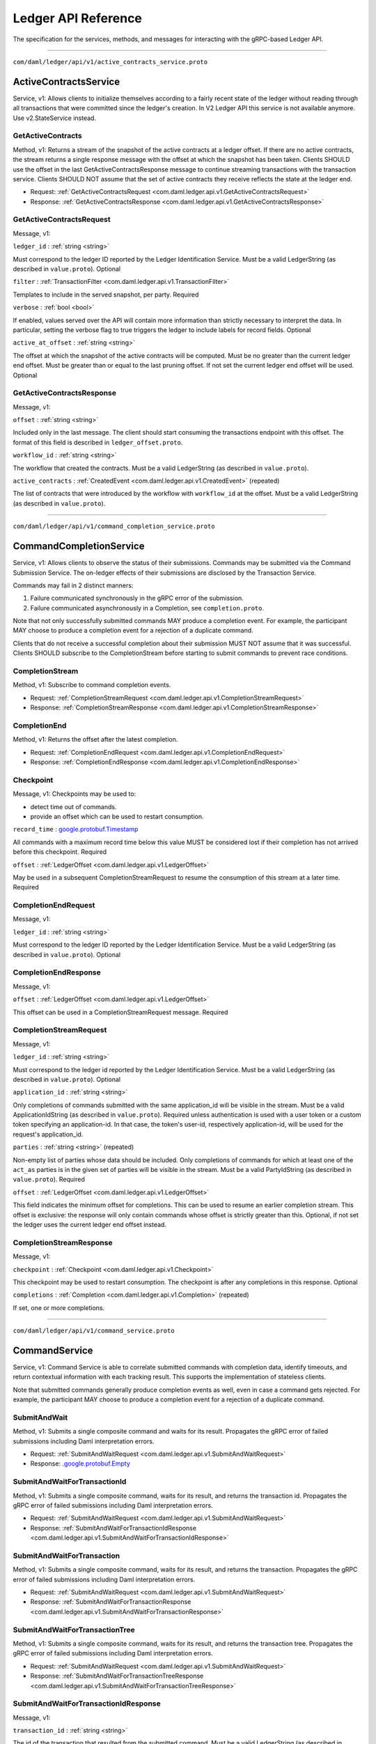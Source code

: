====================
Ledger API Reference
====================

The specification for the services, methods, and messages
for interacting with the gRPC-based Ledger API.

----

``com/daml/ledger/api/v1/active_contracts_service.proto``

.. _com.daml.ledger.api.v1.ActiveContractsService:

--------------------------------------------------------------------------------------------
ActiveContractsService
--------------------------------------------------------------------------------------------

Service, |version com.daml.ledger.api.v1|: Allows clients to initialize themselves according to a fairly recent state of the ledger without reading through all transactions that were committed since the ledger's creation.
In V2 Ledger API this service is not available anymore. Use v2.StateService instead.

.. _com.daml.ledger.api.v1.ActiveContractsService.GetActiveContracts:

GetActiveContracts
============================================================================================

Method, |version com.daml.ledger.api.v1|: Returns a stream of the snapshot of the active contracts at a ledger offset.
If there are no active contracts, the stream returns a single response message with the offset at which the snapshot has been taken.
Clients SHOULD use the offset in the last GetActiveContractsResponse message to continue streaming transactions with the transaction service.
Clients SHOULD NOT assume that the set of active contracts they receive reflects the state at the ledger end.

* Request: :ref:`GetActiveContractsRequest <com.daml.ledger.api.v1.GetActiveContractsRequest>`
* Response: :ref:`GetActiveContractsResponse <com.daml.ledger.api.v1.GetActiveContractsResponse>`

.. _com.daml.ledger.api.v1.GetActiveContractsRequest:

GetActiveContractsRequest
============================================================================================

Message, |version com.daml.ledger.api.v1|: 

``ledger_id`` : :ref:`string <string>`

Must correspond to the ledger ID reported by the Ledger Identification Service.
Must be a valid LedgerString (as described in ``value.proto``).
Optional 

``filter`` : :ref:`TransactionFilter <com.daml.ledger.api.v1.TransactionFilter>`

Templates to include in the served snapshot, per party.
Required 

``verbose`` : :ref:`bool <bool>`

If enabled, values served over the API will contain more information than strictly necessary to interpret the data.
In particular, setting the verbose flag to true triggers the ledger to include labels for record fields.
Optional 

``active_at_offset`` : :ref:`string <string>`

The offset at which the snapshot of the active contracts will be computed.
Must be no greater than the current ledger end offset.
Must be greater than or equal to the last pruning offset.
If not set the current ledger end offset will be used.
Optional 

.. _com.daml.ledger.api.v1.GetActiveContractsResponse:

GetActiveContractsResponse
============================================================================================

Message, |version com.daml.ledger.api.v1|: 

``offset`` : :ref:`string <string>`

Included only in the last message.
The client should start consuming the transactions endpoint with this offset.
The format of this field is described in ``ledger_offset.proto``. 

``workflow_id`` : :ref:`string <string>`

The workflow that created the contracts.
Must be a valid LedgerString (as described in ``value.proto``). 

``active_contracts`` : :ref:`CreatedEvent <com.daml.ledger.api.v1.CreatedEvent>` (repeated)

The list of contracts that were introduced by the workflow with ``workflow_id`` at the offset.
Must be a valid LedgerString (as described in ``value.proto``). 


----

``com/daml/ledger/api/v1/command_completion_service.proto``

.. _com.daml.ledger.api.v1.CommandCompletionService:

--------------------------------------------------------------------------------------------
CommandCompletionService
--------------------------------------------------------------------------------------------

Service, |version com.daml.ledger.api.v1|: Allows clients to observe the status of their submissions.
Commands may be submitted via the Command Submission Service.
The on-ledger effects of their submissions are disclosed by the Transaction Service.

Commands may fail in 2 distinct manners:

1. Failure communicated synchronously in the gRPC error of the submission.
2. Failure communicated asynchronously in a Completion, see ``completion.proto``.

Note that not only successfully submitted commands MAY produce a completion event. For example, the participant MAY
choose to produce a completion event for a rejection of a duplicate command.

Clients that do not receive a successful completion about their submission MUST NOT assume that it was successful.
Clients SHOULD subscribe to the CompletionStream before starting to submit commands to prevent race conditions.

.. _com.daml.ledger.api.v1.CommandCompletionService.CompletionStream:

CompletionStream
============================================================================================

Method, |version com.daml.ledger.api.v1|: Subscribe to command completion events.

* Request: :ref:`CompletionStreamRequest <com.daml.ledger.api.v1.CompletionStreamRequest>`
* Response: :ref:`CompletionStreamResponse <com.daml.ledger.api.v1.CompletionStreamResponse>`

.. _com.daml.ledger.api.v1.CommandCompletionService.CompletionEnd:

CompletionEnd
============================================================================================

Method, |version com.daml.ledger.api.v1|: Returns the offset after the latest completion.

* Request: :ref:`CompletionEndRequest <com.daml.ledger.api.v1.CompletionEndRequest>`
* Response: :ref:`CompletionEndResponse <com.daml.ledger.api.v1.CompletionEndResponse>`

.. _com.daml.ledger.api.v1.Checkpoint:

Checkpoint
============================================================================================

Message, |version com.daml.ledger.api.v1|: Checkpoints may be used to:

* detect time out of commands.
* provide an offset which can be used to restart consumption.

``record_time`` :  `google.protobuf.Timestamp <https://developers.google.com/protocol-buffers/docs/reference/google.protobuf#timestamp>`__

All commands with a maximum record time below this value MUST be considered lost if their completion has not arrived before this checkpoint.
Required 

``offset`` : :ref:`LedgerOffset <com.daml.ledger.api.v1.LedgerOffset>`

May be used in a subsequent CompletionStreamRequest to resume the consumption of this stream at a later time.
Required 

.. _com.daml.ledger.api.v1.CompletionEndRequest:

CompletionEndRequest
============================================================================================

Message, |version com.daml.ledger.api.v1|: 

``ledger_id`` : :ref:`string <string>`

Must correspond to the ledger ID reported by the Ledger Identification Service.
Must be a valid LedgerString (as described in ``value.proto``).
Optional 

.. _com.daml.ledger.api.v1.CompletionEndResponse:

CompletionEndResponse
============================================================================================

Message, |version com.daml.ledger.api.v1|: 

``offset`` : :ref:`LedgerOffset <com.daml.ledger.api.v1.LedgerOffset>`

This offset can be used in a CompletionStreamRequest message.
Required 

.. _com.daml.ledger.api.v1.CompletionStreamRequest:

CompletionStreamRequest
============================================================================================

Message, |version com.daml.ledger.api.v1|: 

``ledger_id`` : :ref:`string <string>`

Must correspond to the ledger id reported by the Ledger Identification Service.
Must be a valid LedgerString (as described in ``value.proto``).
Optional 

``application_id`` : :ref:`string <string>`

Only completions of commands submitted with the same application_id will be visible in the stream.
Must be a valid ApplicationIdString (as described in ``value.proto``).
Required unless authentication is used with a user token or a custom token specifying an application-id.
In that case, the token's user-id, respectively application-id, will be used for the request's application_id. 

``parties`` : :ref:`string <string>` (repeated)

Non-empty list of parties whose data should be included.
Only completions of commands for which at least one of the ``act_as`` parties is in the given set of parties
will be visible in the stream.
Must be a valid PartyIdString (as described in ``value.proto``).
Required 

``offset`` : :ref:`LedgerOffset <com.daml.ledger.api.v1.LedgerOffset>`

This field indicates the minimum offset for completions. This can be used to resume an earlier completion stream.
This offset is exclusive: the response will only contain commands whose offset is strictly greater than this.
Optional, if not set the ledger uses the current ledger end offset instead. 

.. _com.daml.ledger.api.v1.CompletionStreamResponse:

CompletionStreamResponse
============================================================================================

Message, |version com.daml.ledger.api.v1|: 

``checkpoint`` : :ref:`Checkpoint <com.daml.ledger.api.v1.Checkpoint>`

This checkpoint may be used to restart consumption.  The
checkpoint is after any completions in this response.
Optional 

``completions`` : :ref:`Completion <com.daml.ledger.api.v1.Completion>` (repeated)

If set, one or more completions. 


----

``com/daml/ledger/api/v1/command_service.proto``

.. _com.daml.ledger.api.v1.CommandService:

--------------------------------------------------------------------------------------------
CommandService
--------------------------------------------------------------------------------------------

Service, |version com.daml.ledger.api.v1|: Command Service is able to correlate submitted commands with completion data, identify timeouts, and return contextual
information with each tracking result. This supports the implementation of stateless clients.

Note that submitted commands generally produce completion events as well, even in case a command gets rejected.
For example, the participant MAY choose to produce a completion event for a rejection of a duplicate command.

.. _com.daml.ledger.api.v1.CommandService.SubmitAndWait:

SubmitAndWait
============================================================================================

Method, |version com.daml.ledger.api.v1|: Submits a single composite command and waits for its result.
Propagates the gRPC error of failed submissions including Daml interpretation errors.

* Request: :ref:`SubmitAndWaitRequest <com.daml.ledger.api.v1.SubmitAndWaitRequest>`
* Response:  `.google.protobuf.Empty <https://developers.google.com/protocol-buffers/docs/reference/google.protobuf#empty>`__

.. _com.daml.ledger.api.v1.CommandService.SubmitAndWaitForTransactionId:

SubmitAndWaitForTransactionId
============================================================================================

Method, |version com.daml.ledger.api.v1|: Submits a single composite command, waits for its result, and returns the transaction id.
Propagates the gRPC error of failed submissions including Daml interpretation errors.

* Request: :ref:`SubmitAndWaitRequest <com.daml.ledger.api.v1.SubmitAndWaitRequest>`
* Response: :ref:`SubmitAndWaitForTransactionIdResponse <com.daml.ledger.api.v1.SubmitAndWaitForTransactionIdResponse>`

.. _com.daml.ledger.api.v1.CommandService.SubmitAndWaitForTransaction:

SubmitAndWaitForTransaction
============================================================================================

Method, |version com.daml.ledger.api.v1|: Submits a single composite command, waits for its result, and returns the transaction.
Propagates the gRPC error of failed submissions including Daml interpretation errors.

* Request: :ref:`SubmitAndWaitRequest <com.daml.ledger.api.v1.SubmitAndWaitRequest>`
* Response: :ref:`SubmitAndWaitForTransactionResponse <com.daml.ledger.api.v1.SubmitAndWaitForTransactionResponse>`

.. _com.daml.ledger.api.v1.CommandService.SubmitAndWaitForTransactionTree:

SubmitAndWaitForTransactionTree
============================================================================================

Method, |version com.daml.ledger.api.v1|: Submits a single composite command, waits for its result, and returns the transaction tree.
Propagates the gRPC error of failed submissions including Daml interpretation errors.

* Request: :ref:`SubmitAndWaitRequest <com.daml.ledger.api.v1.SubmitAndWaitRequest>`
* Response: :ref:`SubmitAndWaitForTransactionTreeResponse <com.daml.ledger.api.v1.SubmitAndWaitForTransactionTreeResponse>`

.. _com.daml.ledger.api.v1.SubmitAndWaitForTransactionIdResponse:

SubmitAndWaitForTransactionIdResponse
============================================================================================

Message, |version com.daml.ledger.api.v1|: 

``transaction_id`` : :ref:`string <string>`

The id of the transaction that resulted from the submitted command.
Must be a valid LedgerString (as described in ``value.proto``).
Required 

``completion_offset`` : :ref:`string <string>`

The format of this field is described in ``ledger_offset.proto``.
Optional 

.. _com.daml.ledger.api.v1.SubmitAndWaitForTransactionResponse:

SubmitAndWaitForTransactionResponse
============================================================================================

Message, |version com.daml.ledger.api.v1|: 

``transaction`` : :ref:`Transaction <com.daml.ledger.api.v1.Transaction>`

The flat transaction that resulted from the submitted command.
Required 

``completion_offset`` : :ref:`string <string>`

The format of this field is described in ``ledger_offset.proto``.
Optional 

.. _com.daml.ledger.api.v1.SubmitAndWaitForTransactionTreeResponse:

SubmitAndWaitForTransactionTreeResponse
============================================================================================

Message, |version com.daml.ledger.api.v1|: 

``transaction`` : :ref:`TransactionTree <com.daml.ledger.api.v1.TransactionTree>`

The transaction tree that resulted from the submitted command.
Required 

``completion_offset`` : :ref:`string <string>`

The format of this field is described in ``ledger_offset.proto``.
Optional 

.. _com.daml.ledger.api.v1.SubmitAndWaitRequest:

SubmitAndWaitRequest
============================================================================================

Message, |version com.daml.ledger.api.v1|: These commands are atomic, and will become transactions.

``commands`` : :ref:`Commands <com.daml.ledger.api.v1.Commands>`

The commands to be submitted.
Required 


----

``com/daml/ledger/api/v1/command_submission_service.proto``

.. _com.daml.ledger.api.v1.CommandSubmissionService:

--------------------------------------------------------------------------------------------
CommandSubmissionService
--------------------------------------------------------------------------------------------

Service, |version com.daml.ledger.api.v1|: Allows clients to attempt advancing the ledger's state by submitting commands.
The final states of their submissions are disclosed by the Command Completion Service.
The on-ledger effects of their submissions are disclosed by the Transaction Service.

Commands may fail in 2 distinct manners:

1. Failure communicated synchronously in the gRPC error of the submission.
2. Failure communicated asynchronously in a Completion, see ``completion.proto``.

Note that not only successfully submitted commands MAY produce a completion event. For example, the participant MAY
choose to produce a completion event for a rejection of a duplicate command.

Clients that do not receive a successful completion about their submission MUST NOT assume that it was successful.
Clients SHOULD subscribe to the CompletionStream before starting to submit commands to prevent race conditions.

.. _com.daml.ledger.api.v1.CommandSubmissionService.Submit:

Submit
============================================================================================

Method, |version com.daml.ledger.api.v1|: Submit a single composite command.

* Request: :ref:`SubmitRequest <com.daml.ledger.api.v1.SubmitRequest>`
* Response:  `.google.protobuf.Empty <https://developers.google.com/protocol-buffers/docs/reference/google.protobuf#empty>`__

.. _com.daml.ledger.api.v1.SubmitRequest:

SubmitRequest
============================================================================================

Message, |version com.daml.ledger.api.v1|: The submitted commands will be processed atomically in a single transaction. Moreover, each ``Command`` in ``commands`` will be executed in the order specified by the request.

``commands`` : :ref:`Commands <com.daml.ledger.api.v1.Commands>`

The commands to be submitted in a single transaction.
Required 


----

``com/daml/ledger/api/v1/commands.proto``

.. _com.daml.ledger.api.v1.Command:

Command
============================================================================================

Message, |version com.daml.ledger.api.v1|: A command can either create a new contract or exercise a choice on an existing contract.

``oneof command.create`` : :ref:`CreateCommand <com.daml.ledger.api.v1.CreateCommand>`

 

``oneof command.exercise`` : :ref:`ExerciseCommand <com.daml.ledger.api.v1.ExerciseCommand>`

 

``oneof command.exerciseByKey`` : :ref:`ExerciseByKeyCommand <com.daml.ledger.api.v1.ExerciseByKeyCommand>`

 

``oneof command.createAndExercise`` : :ref:`CreateAndExerciseCommand <com.daml.ledger.api.v1.CreateAndExerciseCommand>`

 

.. _com.daml.ledger.api.v1.Commands:

Commands
============================================================================================

Message, |version com.daml.ledger.api.v1|: A composite command that groups multiple commands together.

``ledger_id`` : :ref:`string <string>`

Must correspond to the ledger ID reported by the Ledger Identification Service.
Must be a valid LedgerString (as described in ``value.proto``).
Optional 

``workflow_id`` : :ref:`string <string>`

Identifier of the on-ledger workflow that this command is a part of.
Must be a valid LedgerString (as described in ``value.proto``).
Optional 

``application_id`` : :ref:`string <string>`

Uniquely identifies the application or participant user that issued the command.
Must be a valid ApplicationIdString (as described in ``value.proto``).
Required unless authentication is used with a user token or a custom token specifying an application-id.
In that case, the token's user-id, respectively application-id, will be used for the request's application_id. 

``command_id`` : :ref:`string <string>`

Uniquely identifies the command.
The triple (application_id, party + act_as, command_id) constitutes the change ID for the intended ledger change,
where party + act_as is interpreted as a set of party names.
The change ID can be used for matching the intended ledger changes with all their completions.
Must be a valid LedgerString (as described in ``value.proto``).
Required 

``party`` : :ref:`string <string>`

Party on whose behalf the command should be executed.
If ledger API authorization is enabled, then the authorization metadata must authorize the sender of the request
to act on behalf of the given party.
Must be a valid PartyIdString (as described in ``value.proto``).
Deprecated in favor of the ``act_as`` field. If both are set, then the effective list of parties on whose
behalf the command should be executed is the union of all parties listed in ``party`` and ``act_as``.
Optional 

``commands`` : :ref:`Command <com.daml.ledger.api.v1.Command>` (repeated)

Individual elements of this atomic command. Must be non-empty.
Required 

``oneof deduplication_period.deduplication_time`` :  `google.protobuf.Duration <https://developers.google.com/protocol-buffers/docs/reference/google.protobuf#duration>`__

Specifies the length of the deduplication period.
Same semantics apply as for `deduplication_duration`.
Must be non-negative. Must not exceed the maximum deduplication time (see
``ledger_configuration_service.proto``). 

``oneof deduplication_period.deduplication_duration`` :  `google.protobuf.Duration <https://developers.google.com/protocol-buffers/docs/reference/google.protobuf#duration>`__

Specifies the length of the deduplication period.
It is interpreted relative to the local clock at some point during the submission's processing.
Must be non-negative. Must not exceed the maximum deduplication time (see
``ledger_configuration_service.proto``). 

``oneof deduplication_period.deduplication_offset`` : :ref:`string <string>`

Specifies the start of the deduplication period by a completion stream offset (exclusive).
Must be a valid LedgerString (as described in ``ledger_offset.proto``). 

``min_ledger_time_abs`` :  `google.protobuf.Timestamp <https://developers.google.com/protocol-buffers/docs/reference/google.protobuf#timestamp>`__

Lower bound for the ledger time assigned to the resulting transaction.
Note: The ledger time of a transaction is assigned as part of command interpretation.
Use this property if you expect that command interpretation will take a considerate amount of time, such that by
the time the resulting transaction is sequenced, its assigned ledger time is not valid anymore.
Must not be set at the same time as min_ledger_time_rel.
Optional 

``min_ledger_time_rel`` :  `google.protobuf.Duration <https://developers.google.com/protocol-buffers/docs/reference/google.protobuf#duration>`__

Same as min_ledger_time_abs, but specified as a duration, starting from the time the command is received by the server.
Must not be set at the same time as min_ledger_time_abs.
Optional 

``act_as`` : :ref:`string <string>` (repeated)

Set of parties on whose behalf the command should be executed.
If ledger API authorization is enabled, then the authorization metadata must authorize the sender of the request
to act on behalf of each of the given parties.
This field supersedes the ``party`` field. The effective set of parties on whose behalf the command
should be executed is the union of all parties listed in ``party`` and ``act_as``, which must be non-empty.
Each element must be a valid PartyIdString (as described in ``value.proto``).
Optional 

``read_as`` : :ref:`string <string>` (repeated)

Set of parties on whose behalf (in addition to all parties listed in ``act_as``) contracts can be retrieved.
This affects Daml operations such as ``fetch``, ``fetchByKey``, ``lookupByKey``, ``exercise``, and ``exerciseByKey``.
Note: A participant node of a Daml network can host multiple parties. Each contract present on the participant
node is only visible to a subset of these parties. A command can only use contracts that are visible to at least
one of the parties in ``act_as`` or ``read_as``. This visibility check is independent from the Daml authorization
rules for fetch operations.
If ledger API authorization is enabled, then the authorization metadata must authorize the sender of the request
to read contract data on behalf of each of the given parties.
Optional 

``submission_id`` : :ref:`string <string>`

A unique identifier to distinguish completions for different submissions with the same change ID.
Typically a random UUID. Applications are expected to use a different UUID for each retry of a submission
with the same change ID.
Must be a valid LedgerString (as described in ``value.proto``).

If omitted, the participant or the committer may set a value of their choice.
Optional 

``disclosed_contracts`` : :ref:`DisclosedContract <com.daml.ledger.api.v1.DisclosedContract>` (repeated)

Additional contracts used to resolve contract & contract key lookups.
Optional 

``package_id_selection_preference`` : :ref:`string <string>` (repeated)

The package-id selection preference of the client for resolving
package names and interface instances in command submission and interpretation 

.. _com.daml.ledger.api.v1.CreateAndExerciseCommand:

CreateAndExerciseCommand
============================================================================================

Message, |version com.daml.ledger.api.v1|: Create a contract and exercise a choice on it in the same transaction.

``template_id`` : :ref:`Identifier <com.daml.ledger.api.v1.Identifier>`

The template of the contract the client wants to create.
Required 

``create_arguments`` : :ref:`Record <com.daml.ledger.api.v1.Record>`

The arguments required for creating a contract from this template.
Required 

``choice`` : :ref:`string <string>`

The name of the choice the client wants to exercise.
Must be a valid NameString (as described in ``value.proto``).
Required 

``choice_argument`` : :ref:`Value <com.daml.ledger.api.v1.Value>`

The argument for this choice.
Required 

.. _com.daml.ledger.api.v1.CreateCommand:

CreateCommand
============================================================================================

Message, |version com.daml.ledger.api.v1|: Create a new contract instance based on a template.

``template_id`` : :ref:`Identifier <com.daml.ledger.api.v1.Identifier>`

The template of contract the client wants to create.
Required 

``create_arguments`` : :ref:`Record <com.daml.ledger.api.v1.Record>`

The arguments required for creating a contract from this template.
Required 

.. _com.daml.ledger.api.v1.DisclosedContract:

DisclosedContract
============================================================================================

Message, |version com.daml.ledger.api.v1|: An additional contract that is used to resolve
contract & contract key lookups.

``template_id`` : :ref:`Identifier <com.daml.ledger.api.v1.Identifier>`

The template id of the contract.
Required 

``contract_id`` : :ref:`string <string>`

The contract id
Required 

``created_event_blob`` : :ref:`bytes <bytes>`

Opaque byte string containing the complete payload required by the Daml engine
to reconstruct a contract not known to the receiving participant.
Required 

.. _com.daml.ledger.api.v1.ExerciseByKeyCommand:

ExerciseByKeyCommand
============================================================================================

Message, |version com.daml.ledger.api.v1|: Exercise a choice on an existing contract specified by its key.

``template_id`` : :ref:`Identifier <com.daml.ledger.api.v1.Identifier>`

The template of contract the client wants to exercise.
Required 

``contract_key`` : :ref:`Value <com.daml.ledger.api.v1.Value>`

The key of the contract the client wants to exercise upon.
Required 

``choice`` : :ref:`string <string>`

The name of the choice the client wants to exercise.
Must be a valid NameString (as described in ``value.proto``)
Required 

``choice_argument`` : :ref:`Value <com.daml.ledger.api.v1.Value>`

The argument for this choice.
Required 

.. _com.daml.ledger.api.v1.ExerciseCommand:

ExerciseCommand
============================================================================================

Message, |version com.daml.ledger.api.v1|: Exercise a choice on an existing contract.

``template_id`` : :ref:`Identifier <com.daml.ledger.api.v1.Identifier>`

The template of contract the client wants to exercise.
Required 

``contract_id`` : :ref:`string <string>`

The ID of the contract the client wants to exercise upon.
Must be a valid LedgerString (as described in ``value.proto``).
Required 

``choice`` : :ref:`string <string>`

The name of the choice the client wants to exercise.
Must be a valid NameString (as described in ``value.proto``)
Required 

``choice_argument`` : :ref:`Value <com.daml.ledger.api.v1.Value>`

The argument for this choice.
Required 


----

``com/daml/ledger/api/v1/completion.proto``

.. _com.daml.ledger.api.v1.Completion:

Completion
============================================================================================

Message, |version com.daml.ledger.api.v1|: A completion represents the status of a submitted command on the ledger: it can be successful or failed.

``command_id`` : :ref:`string <string>`

The ID of the succeeded or failed command.
Must be a valid LedgerString (as described in ``value.proto``).
Required 

``status`` :  `google.rpc.Status <https://cloud.google.com/tasks/docs/reference/rpc/google.rpc#status>`__

Identifies the exact type of the error.
It uses the same format of conveying error details as it is used for the RPC responses of the APIs.
Optional 

``transaction_id`` : :ref:`string <string>`

The transaction_id of the transaction that resulted from the command with command_id.
Only set for successfully executed commands.
Must be a valid LedgerString (as described in ``value.proto``).
Optional 

``application_id`` : :ref:`string <string>`

The application-id or user-id that was used for the submission, as described in ``commands.proto``.
Must be a valid ApplicationIdString (as described in ``value.proto``).
Optional for historic completions where this data is not available. 

``act_as`` : :ref:`string <string>` (repeated)

The set of parties on whose behalf the commands were executed.
Contains the union of ``party`` and ``act_as`` from ``commands.proto``.
The order of the parties need not be the same as in the submission.
Each element must be a valid PartyIdString (as described in ``value.proto``).
Optional for historic completions where this data is not available. 

``submission_id`` : :ref:`string <string>`

The submission ID this completion refers to, as described in ``commands.proto``.
Must be a valid LedgerString (as described in ``value.proto``).
Optional 

``oneof deduplication_period.deduplication_offset`` : :ref:`string <string>`

Specifies the start of the deduplication period by a completion stream offset (exclusive).

Must be a valid LedgerString (as described in ``value.proto``). 

``oneof deduplication_period.deduplication_duration`` :  `google.protobuf.Duration <https://developers.google.com/protocol-buffers/docs/reference/google.protobuf#duration>`__

Specifies the length of the deduplication period.
It is measured in record time of completions.

Must be non-negative. 

``trace_context`` : :ref:`TraceContext <com.daml.ledger.api.v1.TraceContext>`

Optional; ledger api trace context

The trace context transported in this message corresponds to the trace context supplied
by the client application in a HTTP2 header of the original command submission.
We typically use a header to transfer this type of information. Here we use message
body, because it is used in gRPC streams which do not support per message headers.
This field will be populated with the trace context contained in the original submission.
If that was not provided, a unique ledger-api-server generated trace context will be used
instead. 


----

``com/daml/ledger/api/v1/contract_metadata.proto``

.. _com.daml.ledger.api.v1.ContractMetadata:

ContractMetadata
============================================================================================

Message, |version com.daml.ledger.api.v1|: Contract-related metadata used in DisclosedContract (that can be included in command submission)
or forwarded as part of the CreatedEvent in Active Contract Set or Transaction streams.

``created_at`` :  `google.protobuf.Timestamp <https://developers.google.com/protocol-buffers/docs/reference/google.protobuf#timestamp>`__

Ledger effective time of the transaction that created the contract.
Required 

``contract_key_hash`` : :ref:`bytes <bytes>`

Hash of the contract key if defined.
Optional 

``driver_metadata`` : :ref:`bytes <bytes>`

Driver-specific metadata. This is opaque and cannot be decoded.
Optional 


----

``com/daml/ledger/api/v1/event.proto``

.. _com.daml.ledger.api.v1.ArchivedEvent:

ArchivedEvent
============================================================================================

Message, |version com.daml.ledger.api.v1|: Records that a contract has been archived, and choices may no longer be exercised on it.

``event_id`` : :ref:`string <string>`

The ID of this particular event.
Must be a valid LedgerString (as described in ``value.proto``).
Required 

``contract_id`` : :ref:`string <string>`

The ID of the archived contract.
Must be a valid LedgerString (as described in ``value.proto``).
Required 

``template_id`` : :ref:`Identifier <com.daml.ledger.api.v1.Identifier>`

The template of the archived contract.
Required 

``witness_parties`` : :ref:`string <string>` (repeated)

The parties that are notified of this event. For an ``ArchivedEvent``,
these are the intersection of the stakeholders of the contract in
question and the parties specified in the ``TransactionFilter``. The
stakeholders are the union of the signatories and the observers of
the contract.
Each one of its elements must be a valid PartyIdString (as described
in ``value.proto``).
Required 

.. _com.daml.ledger.api.v1.CreatedEvent:

CreatedEvent
============================================================================================

Message, |version com.daml.ledger.api.v1|: Records that a contract has been created, and choices may now be exercised on it.

``event_id`` : :ref:`string <string>`

The ID of this particular event.
Must be a valid LedgerString (as described in ``value.proto``).
Required 

``contract_id`` : :ref:`string <string>`

The ID of the created contract.
Must be a valid LedgerString (as described in ``value.proto``).
Required 

``template_id`` : :ref:`Identifier <com.daml.ledger.api.v1.Identifier>`

The template of the created contract.
Required 

``package_name`` :  `google.protobuf.StringValue <https://developers.google.com/protocol-buffers/docs/reference/google.protobuf#stringvalue>`__

The package name of the created contract.
Optional 

``contract_key`` : :ref:`Value <com.daml.ledger.api.v1.Value>`

The key of the created contract.
This will be set if and only if ``create_arguments`` is set and ``template_id`` defines a contract key.
Optional 

``create_arguments`` : :ref:`Record <com.daml.ledger.api.v1.Record>`

The arguments that have been used to create the contract.
Set either:

  - if there was a party, which is in the ``witness_parties`` of this event,
    and for which an ``InclusiveFilters`` exists with the ``template_id`` of this event
    among the ``template_ids``,
  - or if there was a party, which is in the ``witness_parties`` of this event,
    and for which a wildcard filter exists (``Filters`` without ``InclusiveFilters``,
    or with an ``InclusiveFilters`` with empty ``template_ids`` and empty ``interface_filters``).

Optional 

``created_event_blob`` : :ref:`bytes <bytes>`

Opaque representation of contract create event payload intended for forwarding
to an API server as a contract disclosed as part of a command
submission.
Optional 

``interface_views`` : :ref:`InterfaceView <com.daml.ledger.api.v1.InterfaceView>` (repeated)

Interface views specified in the transaction filter.
Includes an ``InterfaceView`` for each interface for which there is a ``InterfaceFilter`` with

  - its party in the ``witness_parties`` of this event,
  - and which is implemented by the template of this event,
  - and which has ``include_interface_view`` set.

Optional 

``witness_parties`` : :ref:`string <string>` (repeated)

The parties that are notified of this event. When a ``CreatedEvent``
is returned as part of a transaction tree, this will include all
the parties specified in the ``TransactionFilter`` that are informees
of the event. If served as part of a flat transaction those will
be limited to all parties specified in the ``TransactionFilter`` that
are stakeholders of the contract (i.e. either signatories or observers).

In case of v2 API,
if the ``CreatedEvent`` is returned as part of an AssignedEvent,
ActiveContract or IncompleteUnassigned (so the event is related to
an assignment or unassignment): this will include all parties of the
``TransactionFilter`` that are stakeholders of the contract.

Required 

``signatories`` : :ref:`string <string>` (repeated)

The signatories for this contract as specified by the template.
Required 

``observers`` : :ref:`string <string>` (repeated)

The observers for this contract as specified explicitly by the template or implicitly as choice controllers.
This field never contains parties that are signatories.
Required 

``agreement_text`` :  `google.protobuf.StringValue <https://developers.google.com/protocol-buffers/docs/reference/google.protobuf#stringvalue>`__

The agreement text of the contract.
We use StringValue to properly reflect optionality on the wire for backwards compatibility.
This is necessary since the empty string is an acceptable (and in fact the default) agreement
text, but also the default string in protobuf.
This means a newer client works with an older sandbox seamlessly.
Optional 

``created_at`` :  `google.protobuf.Timestamp <https://developers.google.com/protocol-buffers/docs/reference/google.protobuf#timestamp>`__

Ledger effective time of the transaction that created the contract.
Required 

.. _com.daml.ledger.api.v1.Event:

Event
============================================================================================

Message, |version com.daml.ledger.api.v1|: An event in the flat transaction stream can either be the creation
or the archiving of a contract.

In the transaction service the events are restricted to the events
visible for the parties specified in the transaction filter. Each
event message type below contains a ``witness_parties`` field which
indicates the subset of the requested parties that can see the event
in question. In the flat transaction stream you'll only receive events
that have witnesses.

``oneof event.created`` : :ref:`CreatedEvent <com.daml.ledger.api.v1.CreatedEvent>`

 

``oneof event.archived`` : :ref:`ArchivedEvent <com.daml.ledger.api.v1.ArchivedEvent>`

 

.. _com.daml.ledger.api.v1.ExercisedEvent:

ExercisedEvent
============================================================================================

Message, |version com.daml.ledger.api.v1|: Records that a choice has been exercised on a target contract.

``event_id`` : :ref:`string <string>`

The ID of this particular event.
Must be a valid LedgerString (as described in ``value.proto``).
Required 

``contract_id`` : :ref:`string <string>`

The ID of the target contract.
Must be a valid LedgerString (as described in ``value.proto``).
Required 

``template_id`` : :ref:`Identifier <com.daml.ledger.api.v1.Identifier>`

The template of the target contract.
Required 

``package_name`` :  `google.protobuf.StringValue <https://developers.google.com/protocol-buffers/docs/reference/google.protobuf#stringvalue>`__

The package name of the created contract.
Optional 

``interface_id`` : :ref:`Identifier <com.daml.ledger.api.v1.Identifier>`

The interface where the choice is defined, if inherited.
Optional 

``choice`` : :ref:`string <string>`

The choice that was exercised on the target contract.
Must be a valid NameString (as described in ``value.proto``).
Required 

``choice_argument`` : :ref:`Value <com.daml.ledger.api.v1.Value>`

The argument of the exercised choice.
Required 

``acting_parties`` : :ref:`string <string>` (repeated)

The parties that exercised the choice.
Each element must be a valid PartyIdString (as described in ``value.proto``).
Required 

``consuming`` : :ref:`bool <bool>`

If true, the target contract may no longer be exercised.
Required 

``witness_parties`` : :ref:`string <string>` (repeated)

The parties that are notified of this event. The witnesses of an exercise
node will depend on whether the exercise was consuming or not.
If consuming, the witnesses are the union of the stakeholders and
the actors.
If not consuming, the witnesses are the union of the signatories and
the actors. Note that the actors might not necessarily be observers
and thus signatories. This is the case when the controllers of a
choice are specified using "flexible controllers", using the
``choice ... controller`` syntax, and said controllers are not
explicitly marked as observers.
Each element must be a valid PartyIdString (as described in ``value.proto``).
Required 

``child_event_ids`` : :ref:`string <string>` (repeated)

References to further events in the same transaction that appeared as a result of this ``ExercisedEvent``.
It contains only the immediate children of this event, not all members of the subtree rooted at this node.
The order of the children is the same as the event order in the transaction.
Each element must be a valid LedgerString (as described in ``value.proto``).
Optional 

``exercise_result`` : :ref:`Value <com.daml.ledger.api.v1.Value>`

The result of exercising the choice.
Required 

.. _com.daml.ledger.api.v1.InterfaceView:

InterfaceView
============================================================================================

Message, |version com.daml.ledger.api.v1|: View of a create event matched by an interface filter.

``interface_id`` : :ref:`Identifier <com.daml.ledger.api.v1.Identifier>`

The interface implemented by the matched event.
Required 

``view_status`` :  `google.rpc.Status <https://cloud.google.com/tasks/docs/reference/rpc/google.rpc#status>`__

Whether the view was successfully computed, and if not,
the reason for the error. The error is reported using the same rules
for error codes and messages as the errors returned for API requests.
Required 

``view_value`` : :ref:`Record <com.daml.ledger.api.v1.Record>`

The value of the interface's view method on this event.
Set if it was requested in the ``InterfaceFilter`` and it could be
sucessfully computed.
Optional 


----

``com/daml/ledger/api/v1/event_query_service.proto``

.. _com.daml.ledger.api.v1.EventQueryService:

--------------------------------------------------------------------------------------------
EventQueryService
--------------------------------------------------------------------------------------------

Service, |version com.daml.ledger.api.v1|: Query events by contract id or key.

.. _com.daml.ledger.api.v1.EventQueryService.GetEventsByContractId:

GetEventsByContractId
============================================================================================

Method, |version com.daml.ledger.api.v1|: Get the create and the consuming exercise event for the contract with the provided ID.
No events will be returned for contracts that have been pruned because they
have already been archived before the latest pruning offset.

* Request: :ref:`GetEventsByContractIdRequest <com.daml.ledger.api.v1.GetEventsByContractIdRequest>`
* Response: :ref:`GetEventsByContractIdResponse <com.daml.ledger.api.v1.GetEventsByContractIdResponse>`

.. _com.daml.ledger.api.v1.EventQueryService.GetEventsByContractKey:

GetEventsByContractKey
============================================================================================

Method, |version com.daml.ledger.api.v1|: Get all create and consuming exercise events for the contracts with the provided contract key.
Only events for unpruned contracts will be returned.
Matching events are delivered in reverse chronological order, i.e.,
the most recent events are delivered first.

* Request: :ref:`GetEventsByContractKeyRequest <com.daml.ledger.api.v1.GetEventsByContractKeyRequest>`
* Response: :ref:`GetEventsByContractKeyResponse <com.daml.ledger.api.v1.GetEventsByContractKeyResponse>`

.. _com.daml.ledger.api.v1.GetEventsByContractIdRequest:

GetEventsByContractIdRequest
============================================================================================

Message, |version com.daml.ledger.api.v1|: 

``contract_id`` : :ref:`string <string>`

The contract id being queried.
Required 

``requesting_parties`` : :ref:`string <string>` (repeated)

The parties whose events the client expects to see.
The events associated with the contract id will only be returned if the requesting parties includes
at least one party that is a stakeholder of the event. For a definition of stakeholders see
https://docs.daml.com/concepts/ledger-model/ledger-privacy.html#contract-observers-and-stakeholders
Required 

.. _com.daml.ledger.api.v1.GetEventsByContractIdResponse:

GetEventsByContractIdResponse
============================================================================================

Message, |version com.daml.ledger.api.v1|: 

``create_event`` : :ref:`CreatedEvent <com.daml.ledger.api.v1.CreatedEvent>`

The create event for the contract with the ``contract_id`` given in the request
provided it exists and has not yet been pruned.
Optional 

``archive_event`` : :ref:`ArchivedEvent <com.daml.ledger.api.v1.ArchivedEvent>`

The archive event for the contract with the ``contract_id`` given in the request
provided such an archive event exists and it has not yet been pruned.
Optional 

.. _com.daml.ledger.api.v1.GetEventsByContractKeyRequest:

GetEventsByContractKeyRequest
============================================================================================

Message, |version com.daml.ledger.api.v1|: 

``contract_key`` : :ref:`Value <com.daml.ledger.api.v1.Value>`

The contract key to search for.
Required 

``template_id`` : :ref:`Identifier <com.daml.ledger.api.v1.Identifier>`

The template id associated with the contract key
Required 

``requesting_parties`` : :ref:`string <string>` (repeated)

The parties whose events the client expects to see.
The events associated with the contract key will only be returned if the requesting parties includes
at least one party that is a stakeholder of the event. For a definition of stakeholders see
https://docs.daml.com/concepts/ledger-model/ledger-privacy.html#contract-observers-and-stakeholders
To gain visibility of all contract key bindings and to ensure consistent performance use a key maintainer as
a requesting party.
Required 

``continuation_token`` : :ref:`string <string>`

A ``continuation_token`` associated with a previous response.
Optional 

.. _com.daml.ledger.api.v1.GetEventsByContractKeyResponse:

GetEventsByContractKeyResponse
============================================================================================

Message, |version com.daml.ledger.api.v1|: 

``create_event`` : :ref:`CreatedEvent <com.daml.ledger.api.v1.CreatedEvent>`

The most recent create event for a contract with the key given in the request, if
no ``continuation_token`` is provided. If a ``continuation_token`` is provided, then
this is the most recent create event preceding the create event whose
``continuation_token`` was provided.
Optional 

``archive_event`` : :ref:`ArchivedEvent <com.daml.ledger.api.v1.ArchivedEvent>`

The archive event for the create event provided the created contract is archived.
Optional 

``continuation_token`` : :ref:`string <string>`

If the ``continuation_token`` is populated then there may be additional events available. To retrieve
these events use the ``continuation_token`` in a subsequent request.
Optional 


----

``com/daml/ledger/api/v1/experimental_features.proto``

.. _com.daml.ledger.api.v1.AcsActiveAtOffsetFeature:

AcsActiveAtOffsetFeature
============================================================================================

Message, |version com.daml.ledger.api.v1|: Whether the Ledger API supports requesting ACS at an offset

``supported`` : :ref:`bool <bool>`

 

.. _com.daml.ledger.api.v1.CommandDeduplicationFeatures:

CommandDeduplicationFeatures
============================================================================================

Message, |version com.daml.ledger.api.v1|: Feature descriptors for command deduplication intended to be used for adapting Ledger API tests.

``deduplication_period_support`` : :ref:`CommandDeduplicationPeriodSupport <com.daml.ledger.api.v1.CommandDeduplicationPeriodSupport>`

 

``deduplication_type`` : :ref:`CommandDeduplicationType <com.daml.ledger.api.v1.CommandDeduplicationType>`

 

``max_deduplication_duration_enforced`` : :ref:`bool <bool>`

The ledger will reject any requests which specify a deduplication period which exceeds the specified max deduplication duration.
This is also enforced for ledgers that convert deduplication periods specified as offsets to durations. 

.. _com.daml.ledger.api.v1.CommandDeduplicationPeriodSupport:

CommandDeduplicationPeriodSupport
============================================================================================

Message, |version com.daml.ledger.api.v1|: Feature descriptor specifying how deduplication periods can be specified and how they are handled by the participant
node.

``offset_support`` : :ref:`CommandDeduplicationPeriodSupport.OffsetSupport <com.daml.ledger.api.v1.CommandDeduplicationPeriodSupport.OffsetSupport>`

 

``duration_support`` : :ref:`CommandDeduplicationPeriodSupport.DurationSupport <com.daml.ledger.api.v1.CommandDeduplicationPeriodSupport.DurationSupport>`

 

.. _com.daml.ledger.api.v1.ExperimentalCommandInspectionService:

ExperimentalCommandInspectionService
============================================================================================

Message, |version com.daml.ledger.api.v1|: Whether the Ledger API supports command inspection service

``supported`` : :ref:`bool <bool>`

 

.. _com.daml.ledger.api.v1.ExperimentalCommitterEventLog:

ExperimentalCommitterEventLog
============================================================================================

Message, |version com.daml.ledger.api.v1|: How the committer stores events.

``event_log_type`` : :ref:`ExperimentalCommitterEventLog.CommitterEventLogType <com.daml.ledger.api.v1.ExperimentalCommitterEventLog.CommitterEventLogType>`

 

.. _com.daml.ledger.api.v1.ExperimentalContractIds:

ExperimentalContractIds
============================================================================================

Message, |version com.daml.ledger.api.v1|: See `daml-lf/spec/contract-id.rst` for more information on contract ID formats.

``v1`` : :ref:`ExperimentalContractIds.ContractIdV1Support <com.daml.ledger.api.v1.ExperimentalContractIds.ContractIdV1Support>`

 

.. _com.daml.ledger.api.v1.ExperimentalExplicitDisclosure:

ExperimentalExplicitDisclosure
============================================================================================

Message, |version com.daml.ledger.api.v1|: Enables the use of explicitly disclosed contracts for command submission

``supported`` : :ref:`bool <bool>`

 

.. _com.daml.ledger.api.v1.ExperimentalFeatures:

ExperimentalFeatures
============================================================================================

Message, |version com.daml.ledger.api.v1|: See the feature message definitions for descriptions.

``self_service_error_codes`` : :ref:`ExperimentalSelfServiceErrorCodes <com.daml.ledger.api.v1.ExperimentalSelfServiceErrorCodes>`

 

``static_time`` : :ref:`ExperimentalStaticTime <com.daml.ledger.api.v1.ExperimentalStaticTime>`

 

``command_deduplication`` : :ref:`CommandDeduplicationFeatures <com.daml.ledger.api.v1.CommandDeduplicationFeatures>`

 

``optional_ledger_id`` : :ref:`ExperimentalOptionalLedgerId <com.daml.ledger.api.v1.ExperimentalOptionalLedgerId>`

 

``contract_ids`` : :ref:`ExperimentalContractIds <com.daml.ledger.api.v1.ExperimentalContractIds>`

 

``committer_event_log`` : :ref:`ExperimentalCommitterEventLog <com.daml.ledger.api.v1.ExperimentalCommitterEventLog>`

 

``explicit_disclosure`` : :ref:`ExperimentalExplicitDisclosure <com.daml.ledger.api.v1.ExperimentalExplicitDisclosure>`

 

``user_and_party_local_metadata_extensions`` : :ref:`ExperimentalUserAndPartyLocalMetadataExtensions <com.daml.ledger.api.v1.ExperimentalUserAndPartyLocalMetadataExtensions>`

 

``acs_active_at_offset`` : :ref:`AcsActiveAtOffsetFeature <com.daml.ledger.api.v1.AcsActiveAtOffsetFeature>`

 

``template_filters`` : :ref:`TransactionsWithTemplateFilters <com.daml.ledger.api.v1.TransactionsWithTemplateFilters>`

 

``command_inspection_service`` : :ref:`ExperimentalCommandInspectionService <com.daml.ledger.api.v1.ExperimentalCommandInspectionService>`

 

``pruned_offsets`` : :ref:`StreamingPrunedOffsets <com.daml.ledger.api.v1.StreamingPrunedOffsets>`

 

.. _com.daml.ledger.api.v1.ExperimentalOptionalLedgerId:

ExperimentalOptionalLedgerId
============================================================================================

Message, |version com.daml.ledger.api.v1|: Ledger API does not require ledgerId to be set in the requests.

Message has no fields.

.. _com.daml.ledger.api.v1.ExperimentalSelfServiceErrorCodes:

ExperimentalSelfServiceErrorCodes
============================================================================================

Message, |version com.daml.ledger.api.v1|: GRPC self-service error codes are returned by the Ledger API.

Message has no fields.

.. _com.daml.ledger.api.v1.ExperimentalStaticTime:

ExperimentalStaticTime
============================================================================================

Message, |version com.daml.ledger.api.v1|: Ledger is in the static time mode and exposes a time service.

``supported`` : :ref:`bool <bool>`

 

.. _com.daml.ledger.api.v1.ExperimentalUserAndPartyLocalMetadataExtensions:

ExperimentalUserAndPartyLocalMetadataExtensions
============================================================================================

Message, |version com.daml.ledger.api.v1|: Whether the Ledger API supports:
- is_deactivated user property,
- metadata with annotations and resource version for users and parties,
- update calls for users and parties.

``supported`` : :ref:`bool <bool>`

 

.. _com.daml.ledger.api.v1.StreamingPrunedOffsets:

StreamingPrunedOffsets
============================================================================================

Message, |version com.daml.ledger.api.v1|: Whether the Ledger API supports streaming pruned offsets in the transaction streams

``supported`` : :ref:`bool <bool>`

 

.. _com.daml.ledger.api.v1.TransactionsWithTemplateFilters:

TransactionsWithTemplateFilters
============================================================================================

Message, |version com.daml.ledger.api.v1|: Whether the Ledger API supports querying for transaction streams using template filters

``supported`` : :ref:`bool <bool>`

 




.. _com.daml.ledger.api.v1.CommandDeduplicationPeriodSupport.DurationSupport:

CommandDeduplicationPeriodSupport.DurationSupport
============================================================================================

Enum, |version com.daml.ledger.api.v1|: How the participant node supports deduplication periods specified as durations.



.. list-table::
   :header-rows: 0
   :width: 100%

   * - .. _com.daml.ledger.api.v1.CommandDeduplicationPeriodSupport.DurationSupport.DURATION_NATIVE_SUPPORT:

       DURATION_NATIVE_SUPPORT
     - 0
     - 

   * - .. _com.daml.ledger.api.v1.CommandDeduplicationPeriodSupport.DurationSupport.DURATION_CONVERT_TO_OFFSET:

       DURATION_CONVERT_TO_OFFSET
     - 1
     - 

   



.. _com.daml.ledger.api.v1.CommandDeduplicationPeriodSupport.OffsetSupport:

CommandDeduplicationPeriodSupport.OffsetSupport
============================================================================================

Enum, |version com.daml.ledger.api.v1|: How the participant node supports deduplication periods specified using offsets.



.. list-table::
   :header-rows: 0
   :width: 100%

   * - .. _com.daml.ledger.api.v1.CommandDeduplicationPeriodSupport.OffsetSupport.OFFSET_NOT_SUPPORTED:

       OFFSET_NOT_SUPPORTED
     - 0
     - 

   * - .. _com.daml.ledger.api.v1.CommandDeduplicationPeriodSupport.OffsetSupport.OFFSET_NATIVE_SUPPORT:

       OFFSET_NATIVE_SUPPORT
     - 1
     - 

   * - .. _com.daml.ledger.api.v1.CommandDeduplicationPeriodSupport.OffsetSupport.OFFSET_CONVERT_TO_DURATION:

       OFFSET_CONVERT_TO_DURATION
     - 2
     - 

   



.. _com.daml.ledger.api.v1.CommandDeduplicationType:

CommandDeduplicationType
============================================================================================

Enum, |version com.daml.ledger.api.v1|: How the participant node reports duplicate command submissions.



.. list-table::
   :header-rows: 0
   :width: 100%

   * - .. _com.daml.ledger.api.v1.CommandDeduplicationType.ASYNC_ONLY:

       ASYNC_ONLY
     - 0
     - Duplicate commands are exclusively reported asynchronously via completions.

   * - .. _com.daml.ledger.api.v1.CommandDeduplicationType.ASYNC_AND_CONCURRENT_SYNC:

       ASYNC_AND_CONCURRENT_SYNC
     - 1
     - Commands that are duplicates of concurrently submitted commands are reported synchronously via a gRPC error on the command submission, while all other duplicate commands are reported asynchronously via completions.

   



.. _com.daml.ledger.api.v1.ExperimentalCommitterEventLog.CommitterEventLogType:

ExperimentalCommitterEventLog.CommitterEventLogType
============================================================================================

Enum, |version com.daml.ledger.api.v1|: 



.. list-table::
   :header-rows: 0
   :width: 100%

   * - .. _com.daml.ledger.api.v1.ExperimentalCommitterEventLog.CommitterEventLogType.CENTRALIZED:

       CENTRALIZED
     - 0
     - Default. There is a single log.

   * - .. _com.daml.ledger.api.v1.ExperimentalCommitterEventLog.CommitterEventLogType.DISTRIBUTED:

       DISTRIBUTED
     - 1
     - There is more than one event log. Usually, when the committer itself is distributed. Or there are per-participant event logs. It may result in transaction IDs being different for the same transaction across participants, for example.

   



.. _com.daml.ledger.api.v1.ExperimentalContractIds.ContractIdV1Support:

ExperimentalContractIds.ContractIdV1Support
============================================================================================

Enum, |version com.daml.ledger.api.v1|: 



.. list-table::
   :header-rows: 0
   :width: 100%

   * - .. _com.daml.ledger.api.v1.ExperimentalContractIds.ContractIdV1Support.SUFFIXED:

       SUFFIXED
     - 0
     - Contract IDs must be suffixed. Distributed ledger implementations must reject non-suffixed contract IDs.

   * - .. _com.daml.ledger.api.v1.ExperimentalContractIds.ContractIdV1Support.NON_SUFFIXED:

       NON_SUFFIXED
     - 1
     - Contract IDs do not need to be suffixed. This can be useful for shorter contract IDs in centralized committer implementations. Suffixed contract IDs must also be supported.

   

----

``com/daml/ledger/api/v1/ledger_configuration_service.proto``

.. _com.daml.ledger.api.v1.LedgerConfigurationService:

--------------------------------------------------------------------------------------------
LedgerConfigurationService
--------------------------------------------------------------------------------------------

Service, |version com.daml.ledger.api.v1|: LedgerConfigurationService allows clients to subscribe to changes of the ledger configuration.
In V2 Ledger API this service is not available anymore.

.. _com.daml.ledger.api.v1.LedgerConfigurationService.GetLedgerConfiguration:

GetLedgerConfiguration
============================================================================================

Method, |version com.daml.ledger.api.v1|: Returns the latest configuration as the first response, and publishes configuration updates in the same stream.

* Request: :ref:`GetLedgerConfigurationRequest <com.daml.ledger.api.v1.GetLedgerConfigurationRequest>`
* Response: :ref:`GetLedgerConfigurationResponse <com.daml.ledger.api.v1.GetLedgerConfigurationResponse>`

.. _com.daml.ledger.api.v1.GetLedgerConfigurationRequest:

GetLedgerConfigurationRequest
============================================================================================

Message, |version com.daml.ledger.api.v1|: 

``ledger_id`` : :ref:`string <string>`

Must correspond to the ledger ID reported by the Ledger Identification Service.
Must be a valid LedgerString (as described in ``value.proto``).
Optional 

.. _com.daml.ledger.api.v1.GetLedgerConfigurationResponse:

GetLedgerConfigurationResponse
============================================================================================

Message, |version com.daml.ledger.api.v1|: 

``ledger_configuration`` : :ref:`LedgerConfiguration <com.daml.ledger.api.v1.LedgerConfiguration>`

The latest ledger configuration. 

.. _com.daml.ledger.api.v1.LedgerConfiguration:

LedgerConfiguration
============================================================================================

Message, |version com.daml.ledger.api.v1|: LedgerConfiguration contains parameters of the ledger instance that may be useful to clients.

``max_deduplication_duration`` :  `google.protobuf.Duration <https://developers.google.com/protocol-buffers/docs/reference/google.protobuf#duration>`__

If a command submission specifies a deduplication period of length up to ``max_deduplication_duration``,
the submission SHOULD not be rejected with ``FAILED_PRECONDITION`` because the deduplication period starts too early.
The deduplication period is measured on a local clock of the participant or Daml ledger,
and therefore subject to clock skews and clock drifts.
Command submissions with longer periods MAY get accepted though. 


----

``com/daml/ledger/api/v1/ledger_identity_service.proto``

.. _com.daml.ledger.api.v1.LedgerIdentityService:

--------------------------------------------------------------------------------------------
LedgerIdentityService
--------------------------------------------------------------------------------------------

Service, |version com.daml.ledger.api.v1|: DEPRECATED: This service is now deprecated and ledger identity string is optional for all Ledger API requests.

Allows clients to verify that the server they are communicating with exposes the ledger they wish to operate on.
In V2 Ledger API this service is not available anymore.

.. _com.daml.ledger.api.v1.LedgerIdentityService.GetLedgerIdentity:

GetLedgerIdentity
============================================================================================

Method, |version com.daml.ledger.api.v1|: Clients may call this RPC to return the identifier of the ledger they are connected to.

* Request: :ref:`GetLedgerIdentityRequest <com.daml.ledger.api.v1.GetLedgerIdentityRequest>`
* Response: :ref:`GetLedgerIdentityResponse <com.daml.ledger.api.v1.GetLedgerIdentityResponse>`

.. _com.daml.ledger.api.v1.GetLedgerIdentityRequest:

GetLedgerIdentityRequest
============================================================================================

Message, |version com.daml.ledger.api.v1|: 

Message has no fields.

.. _com.daml.ledger.api.v1.GetLedgerIdentityResponse:

GetLedgerIdentityResponse
============================================================================================

Message, |version com.daml.ledger.api.v1|: 

``ledger_id`` : :ref:`string <string>`

The ID of the ledger exposed by the server.
Must be a valid LedgerString (as described in ``value.proto``).
Optional 


----

``com/daml/ledger/api/v1/ledger_offset.proto``

.. _com.daml.ledger.api.v1.LedgerOffset:

LedgerOffset
============================================================================================

Message, |version com.daml.ledger.api.v1|: Describes a specific point on the ledger.

The Ledger API endpoints that take offsets allow to specify portions
of the ledger that are relevant for the client to read.

Offsets returned by the Ledger API can be used as-is (e.g.
to keep track of processed transactions and provide a restart
point to use in case of need).

The format of absolute offsets is opaque to the client: no
client-side transformation of an offset is guaranteed
to return a meaningful offset.

The server implementation ensures internally that offsets
are lexicographically comparable.

``oneof value.absolute`` : :ref:`string <string>`

The format of this string is specific to the ledger and opaque to the client. 

``oneof value.boundary`` : :ref:`LedgerOffset.LedgerBoundary <com.daml.ledger.api.v1.LedgerOffset.LedgerBoundary>`

 




.. _com.daml.ledger.api.v1.LedgerOffset.LedgerBoundary:

LedgerOffset.LedgerBoundary
============================================================================================

Enum, |version com.daml.ledger.api.v1|: 



.. list-table::
   :header-rows: 0
   :width: 100%

   * - .. _com.daml.ledger.api.v1.LedgerOffset.LedgerBoundary.LEDGER_BEGIN:

       LEDGER_BEGIN
     - 0
     - Refers to the first transaction.

   * - .. _com.daml.ledger.api.v1.LedgerOffset.LedgerBoundary.LEDGER_END:

       LEDGER_END
     - 1
     - Refers to the currently last transaction, which is a moving target.

   

----

``com/daml/ledger/api/v1/package_service.proto``

.. _com.daml.ledger.api.v1.PackageService:

--------------------------------------------------------------------------------------------
PackageService
--------------------------------------------------------------------------------------------

Service, |version com.daml.ledger.api.v1|: Allows clients to query the Daml-LF packages that are supported by the server.

.. _com.daml.ledger.api.v1.PackageService.ListPackages:

ListPackages
============================================================================================

Method, |version com.daml.ledger.api.v1|: Returns the identifiers of all supported packages.

* Request: :ref:`ListPackagesRequest <com.daml.ledger.api.v1.ListPackagesRequest>`
* Response: :ref:`ListPackagesResponse <com.daml.ledger.api.v1.ListPackagesResponse>`

.. _com.daml.ledger.api.v1.PackageService.GetPackage:

GetPackage
============================================================================================

Method, |version com.daml.ledger.api.v1|: Returns the contents of a single package.

* Request: :ref:`GetPackageRequest <com.daml.ledger.api.v1.GetPackageRequest>`
* Response: :ref:`GetPackageResponse <com.daml.ledger.api.v1.GetPackageResponse>`

.. _com.daml.ledger.api.v1.PackageService.GetPackageStatus:

GetPackageStatus
============================================================================================

Method, |version com.daml.ledger.api.v1|: Returns the status of a single package.

* Request: :ref:`GetPackageStatusRequest <com.daml.ledger.api.v1.GetPackageStatusRequest>`
* Response: :ref:`GetPackageStatusResponse <com.daml.ledger.api.v1.GetPackageStatusResponse>`

.. _com.daml.ledger.api.v1.GetPackageRequest:

GetPackageRequest
============================================================================================

Message, |version com.daml.ledger.api.v1|: 

``ledger_id`` : :ref:`string <string>`

Must correspond to the ledger ID reported by the Ledger Identification Service.
Must be a valid LedgerString (as described in ``value.proto``).
Optional 

``package_id`` : :ref:`string <string>`

The ID of the requested package.
Must be a valid PackageIdString (as described in ``value.proto``).
Required 

.. _com.daml.ledger.api.v1.GetPackageResponse:

GetPackageResponse
============================================================================================

Message, |version com.daml.ledger.api.v1|: 

``hash_function`` : :ref:`HashFunction <com.daml.ledger.api.v1.HashFunction>`

The hash function we use to calculate the hash.
Required 

``archive_payload`` : :ref:`bytes <bytes>`

Contains a ``daml_lf`` ArchivePayload. See further details in ``daml_lf.proto``.
Required 

``hash`` : :ref:`string <string>`

The hash of the archive payload, can also used as a ``package_id``.
Must be a valid PackageIdString (as described in ``value.proto``).
Required 

.. _com.daml.ledger.api.v1.GetPackageStatusRequest:

GetPackageStatusRequest
============================================================================================

Message, |version com.daml.ledger.api.v1|: 

``ledger_id`` : :ref:`string <string>`

Must correspond to the ledger ID reported by the Ledger Identification Service.
Must be a valid LedgerString (as described in ``value.proto``).
Optional 

``package_id`` : :ref:`string <string>`

The ID of the requested package.
Must be a valid PackageIdString (as described in ``value.proto``).
Required 

.. _com.daml.ledger.api.v1.GetPackageStatusResponse:

GetPackageStatusResponse
============================================================================================

Message, |version com.daml.ledger.api.v1|: 

``package_status`` : :ref:`PackageStatus <com.daml.ledger.api.v1.PackageStatus>`

The status of the package. 

.. _com.daml.ledger.api.v1.ListPackagesRequest:

ListPackagesRequest
============================================================================================

Message, |version com.daml.ledger.api.v1|: 

``ledger_id`` : :ref:`string <string>`

Must correspond to the ledger ID reported by the Ledger Identification Service.
Must be a valid LedgerString (as described in ``value.proto``).
Optional 

.. _com.daml.ledger.api.v1.ListPackagesResponse:

ListPackagesResponse
============================================================================================

Message, |version com.daml.ledger.api.v1|: 

``package_ids`` : :ref:`string <string>` (repeated)

The IDs of all Daml-LF packages supported by the server.
Each element must be a valid PackageIdString (as described in ``value.proto``).
Required 




.. _com.daml.ledger.api.v1.HashFunction:

HashFunction
============================================================================================

Enum, |version com.daml.ledger.api.v1|: 



.. list-table::
   :header-rows: 0
   :width: 100%

   * - .. _com.daml.ledger.api.v1.HashFunction.SHA256:

       SHA256
     - 0
     - 

   



.. _com.daml.ledger.api.v1.PackageStatus:

PackageStatus
============================================================================================

Enum, |version com.daml.ledger.api.v1|: 



.. list-table::
   :header-rows: 0
   :width: 100%

   * - .. _com.daml.ledger.api.v1.PackageStatus.UNKNOWN:

       UNKNOWN
     - 0
     - The server is not aware of such a package.

   * - .. _com.daml.ledger.api.v1.PackageStatus.REGISTERED:

       REGISTERED
     - 1
     - The server is able to execute Daml commands operating on this package.

   

----

``com/daml/ledger/api/v1/trace_context.proto``

.. _com.daml.ledger.api.v1.TraceContext:

TraceContext
============================================================================================

Message, |version com.daml.ledger.api.v1|: 

``traceparent`` :  `google.protobuf.StringValue <https://developers.google.com/protocol-buffers/docs/reference/google.protobuf#stringvalue>`__

https://www.w3.org/TR/trace-context/ 

``tracestate`` :  `google.protobuf.StringValue <https://developers.google.com/protocol-buffers/docs/reference/google.protobuf#stringvalue>`__

 


----

``com/daml/ledger/api/v1/transaction.proto``

.. _com.daml.ledger.api.v1.Transaction:

Transaction
============================================================================================

Message, |version com.daml.ledger.api.v1|: Filtered view of an on-ledger transaction's create and archive events.

``transaction_id`` : :ref:`string <string>`

Assigned by the server. Useful for correlating logs.
Must be a valid LedgerString (as described in ``value.proto``).
Required 

``command_id`` : :ref:`string <string>`

The ID of the command which resulted in this transaction. Missing for everyone except the submitting party.
Must be a valid LedgerString (as described in ``value.proto``).
Optional 

``workflow_id`` : :ref:`string <string>`

The workflow ID used in command submission.
Must be a valid LedgerString (as described in ``value.proto``).
Optional 

``effective_at`` :  `google.protobuf.Timestamp <https://developers.google.com/protocol-buffers/docs/reference/google.protobuf#timestamp>`__

Ledger effective time.
Must be a valid LedgerString (as described in ``value.proto``).
Required 

``events`` : :ref:`Event <com.daml.ledger.api.v1.Event>` (repeated)

The collection of events.
Only contains ``CreatedEvent`` or ``ArchivedEvent``.
Required 

``offset`` : :ref:`string <string>`

The absolute offset. The format of this field is described in ``ledger_offset.proto``.
Required 

``trace_context`` : :ref:`TraceContext <com.daml.ledger.api.v1.TraceContext>`

Optional; ledger api trace context

The trace context transported in this message corresponds to the trace context supplied
by the client application in a HTTP2 header of the original command submission.
We typically use a header to transfer this type of information. Here we use message
body, because it is used in gRPC streams which do not support per message headers.
This field will be populated with the trace context contained in the original submission.
If that was not provided, a unique ledger-api-server generated trace context will be used
instead. 

.. _com.daml.ledger.api.v1.TransactionTree:

TransactionTree
============================================================================================

Message, |version com.daml.ledger.api.v1|: Complete view of an on-ledger transaction.

``transaction_id`` : :ref:`string <string>`

Assigned by the server. Useful for correlating logs.
Must be a valid LedgerString (as described in ``value.proto``).
Required 

``command_id`` : :ref:`string <string>`

The ID of the command which resulted in this transaction. Missing for everyone except the submitting party.
Must be a valid LedgerString (as described in ``value.proto``).
Optional 

``workflow_id`` : :ref:`string <string>`

The workflow ID used in command submission. Only set if the ``workflow_id`` for the command was set.
Must be a valid LedgerString (as described in ``value.proto``).
Optional 

``effective_at`` :  `google.protobuf.Timestamp <https://developers.google.com/protocol-buffers/docs/reference/google.protobuf#timestamp>`__

Ledger effective time.
Required 

``offset`` : :ref:`string <string>`

The absolute offset. The format of this field is described in ``ledger_offset.proto``.
Required 

``events_by_id`` : :ref:`TransactionTree.EventsByIdEntry <com.daml.ledger.api.v1.TransactionTree.EventsByIdEntry>` (repeated)

Changes to the ledger that were caused by this transaction. Nodes of the transaction tree.
Each key be a valid LedgerString (as describe in ``value.proto``).
Required 

``root_event_ids`` : :ref:`string <string>` (repeated)

Roots of the transaction tree.
Each element must be a valid LedgerString (as describe in ``value.proto``).
The elements are in the same order as the commands in the
corresponding Commands object that triggered this transaction.
Required 

``trace_context`` : :ref:`TraceContext <com.daml.ledger.api.v1.TraceContext>`

Optional; ledger api trace context

The trace context transported in this message corresponds to the trace context supplied
by the client application in a HTTP2 header of the original command submission.
We typically use a header to transfer this type of information. Here we use message
body, because it is used in gRPC streams which do not support per message headers.
This field will be populated with the trace context contained in the original submission.
If that was not provided, a unique ledger-api-server generated trace context will be used
instead. 

.. _com.daml.ledger.api.v1.TransactionTree.EventsByIdEntry:

TransactionTree.EventsByIdEntry
============================================================================================

Message, |version com.daml.ledger.api.v1|: 

``key`` : :ref:`string <string>`

 

``value`` : :ref:`TreeEvent <com.daml.ledger.api.v1.TreeEvent>`

 

.. _com.daml.ledger.api.v1.TreeEvent:

TreeEvent
============================================================================================

Message, |version com.daml.ledger.api.v1|: Each tree event message type below contains a ``witness_parties`` field which
indicates the subset of the requested parties that can see the event
in question.

Note that transaction trees might contain events with
_no_ witness parties, which were included simply because they were
children of events which have witnesses.

``oneof kind.created`` : :ref:`CreatedEvent <com.daml.ledger.api.v1.CreatedEvent>`

 

``oneof kind.exercised`` : :ref:`ExercisedEvent <com.daml.ledger.api.v1.ExercisedEvent>`

 


----

``com/daml/ledger/api/v1/transaction_filter.proto``

.. _com.daml.ledger.api.v1.Filters:

Filters
============================================================================================

Message, |version com.daml.ledger.api.v1|: The union of a set of contract filters, or a wildcard.

``inclusive`` : :ref:`InclusiveFilters <com.daml.ledger.api.v1.InclusiveFilters>`

If set, then contracts matching any of the ``InclusiveFilters`` match
this filter.
If not set, or if ``InclusiveFilters`` has empty ``template_ids`` and empty ``interface_filters``:
any contract matches this filter.
Optional 

.. _com.daml.ledger.api.v1.InclusiveFilters:

InclusiveFilters
============================================================================================

Message, |version com.daml.ledger.api.v1|: A filter that matches all contracts that are either an instance of one of
the ``template_ids`` or that match one of the ``interface_filters``.

``template_ids`` : :ref:`Identifier <com.daml.ledger.api.v1.Identifier>` (repeated)

A collection of templates for which the data will be included in the
``create_arguments`` of a matching ``CreatedEvent``.
SHOULD NOT contain duplicates.
All ``template_ids`` need to be valid: corresponding templates should be defined in one of
the available packages at the time of the query.
Deprecated in favor of the ``template_filters``. If the ``template_filters`` field is set,
the ``template_ids`` field is ignored.
Optional 

``interface_filters`` : :ref:`InterfaceFilter <com.daml.ledger.api.v1.InterfaceFilter>` (repeated)

Include an ``InterfaceView`` for every ``InterfaceFilter`` matching a contract.
The ``InterfaceFilter`` instances MUST each use a unique ``interface_id``.
Optional 

``template_filters`` : :ref:`TemplateFilter <com.daml.ledger.api.v1.TemplateFilter>` (repeated)

A collection of templates for which the data will be included in the
``create_arguments`` of a matching ``CreatedEvent``.
SHOULD NOT contain duplicate templates.
In contrast to the ``template_ids`` field, one can specify whether the create event payloads
should be provided alongside the create arguments.
If a contract is simultaneously selected by a template filter and one or more interface filters,
the corresponding ``include_created_event_blob`` are consolidated using an OR operation.
Optional 

.. _com.daml.ledger.api.v1.InterfaceFilter:

InterfaceFilter
============================================================================================

Message, |version com.daml.ledger.api.v1|: This filter matches contracts that implement a specific interface.

``interface_id`` : :ref:`Identifier <com.daml.ledger.api.v1.Identifier>`

The interface that a matching contract must implement.
The ``interface_id`` needs to be valid: corresponding interface should be defined in
one of the available packages at the time of the query.
Required 

``include_interface_view`` : :ref:`bool <bool>`

Whether to include the interface view on the contract in the returned ``CreatedEvent``.
Use this to access contract data in a uniform manner in your API client.
Optional 

``include_created_event_blob`` : :ref:`bool <bool>`

Whether to include a ``created_event_blob`` in the returned ``CreatedEvent``.
Use this to access the contract create event payload in your API client
for submitting it as a disclosed contract with future commands.
Optional 

.. _com.daml.ledger.api.v1.TemplateFilter:

TemplateFilter
============================================================================================

Message, |version com.daml.ledger.api.v1|: This filter matches contracts of a specific template.

``template_id`` : :ref:`Identifier <com.daml.ledger.api.v1.Identifier>`

A template for which the payload should be included in the response.
The ``template_id`` needs to be valid: corresponding template should be defined in
one of the available packages at the time of the query.
Required 

``include_created_event_blob`` : :ref:`bool <bool>`

Whether to include a ``created_event_blob`` in the returned ``CreatedEvent``.
Use this to access the contract event payload in your API client
for submitting it as a disclosed contract with future commands.
Optional 

.. _com.daml.ledger.api.v1.TransactionFilter:

TransactionFilter
============================================================================================

Message, |version com.daml.ledger.api.v1|: A filter both for filtering create and archive events as well as for
filtering transaction trees.

``filters_by_party`` : :ref:`TransactionFilter.FiltersByPartyEntry <com.daml.ledger.api.v1.TransactionFilter.FiltersByPartyEntry>` (repeated)

Each key must be a valid PartyIdString (as described in ``value.proto``).
The interpretation of the filter depends on the stream being filtered:

1. For **transaction tree streams** only party filters with wildcards are allowed, and all subtrees
   whose root has one of the listed parties as an informee are returned.
2. For **transaction and active-contract-set streams** create and archive events are returned for all contracts whose
   stakeholders include at least one of the listed parties and match the
   per-party filter.

Required 

.. _com.daml.ledger.api.v1.TransactionFilter.FiltersByPartyEntry:

TransactionFilter.FiltersByPartyEntry
============================================================================================

Message, |version com.daml.ledger.api.v1|: 

``key`` : :ref:`string <string>`

 

``value`` : :ref:`Filters <com.daml.ledger.api.v1.Filters>`

 


----

``com/daml/ledger/api/v1/transaction_service.proto``

.. _com.daml.ledger.api.v1.TransactionService:

--------------------------------------------------------------------------------------------
TransactionService
--------------------------------------------------------------------------------------------

Service, |version com.daml.ledger.api.v1|: Allows clients to read transactions from the ledger.
In V2 Ledger API this service is not available anymore. Use v2.UpdateService instead.

.. _com.daml.ledger.api.v1.TransactionService.GetTransactions:

GetTransactions
============================================================================================

Method, |version com.daml.ledger.api.v1|: Read the ledger's filtered transaction stream for a set of parties.
Lists only creates and archives, but not other events.
Omits all events on transient contracts, i.e., contracts that were both created and archived in the same transaction.

* Request: :ref:`GetTransactionsRequest <com.daml.ledger.api.v1.GetTransactionsRequest>`
* Response: :ref:`GetTransactionsResponse <com.daml.ledger.api.v1.GetTransactionsResponse>`

.. _com.daml.ledger.api.v1.TransactionService.GetTransactionTrees:

GetTransactionTrees
============================================================================================

Method, |version com.daml.ledger.api.v1|: Read the ledger's complete transaction tree stream for a set of parties.
The stream can be filtered only by parties, but not templates (template filter must be empty).

* Request: :ref:`GetTransactionsRequest <com.daml.ledger.api.v1.GetTransactionsRequest>`
* Response: :ref:`GetTransactionTreesResponse <com.daml.ledger.api.v1.GetTransactionTreesResponse>`

.. _com.daml.ledger.api.v1.TransactionService.GetTransactionByEventId:

GetTransactionByEventId
============================================================================================

Method, |version com.daml.ledger.api.v1|: Lookup a transaction tree by the ID of an event that appears within it.
For looking up a transaction instead of a transaction tree, please see GetFlatTransactionByEventId

* Request: :ref:`GetTransactionByEventIdRequest <com.daml.ledger.api.v1.GetTransactionByEventIdRequest>`
* Response: :ref:`GetTransactionResponse <com.daml.ledger.api.v1.GetTransactionResponse>`

.. _com.daml.ledger.api.v1.TransactionService.GetTransactionById:

GetTransactionById
============================================================================================

Method, |version com.daml.ledger.api.v1|: Lookup a transaction tree by its ID.
For looking up a transaction instead of a transaction tree, please see GetFlatTransactionById

* Request: :ref:`GetTransactionByIdRequest <com.daml.ledger.api.v1.GetTransactionByIdRequest>`
* Response: :ref:`GetTransactionResponse <com.daml.ledger.api.v1.GetTransactionResponse>`

.. _com.daml.ledger.api.v1.TransactionService.GetFlatTransactionByEventId:

GetFlatTransactionByEventId
============================================================================================

Method, |version com.daml.ledger.api.v1|: Lookup a transaction by the ID of an event that appears within it.

* Request: :ref:`GetTransactionByEventIdRequest <com.daml.ledger.api.v1.GetTransactionByEventIdRequest>`
* Response: :ref:`GetFlatTransactionResponse <com.daml.ledger.api.v1.GetFlatTransactionResponse>`

.. _com.daml.ledger.api.v1.TransactionService.GetFlatTransactionById:

GetFlatTransactionById
============================================================================================

Method, |version com.daml.ledger.api.v1|: Lookup a transaction by its ID.

* Request: :ref:`GetTransactionByIdRequest <com.daml.ledger.api.v1.GetTransactionByIdRequest>`
* Response: :ref:`GetFlatTransactionResponse <com.daml.ledger.api.v1.GetFlatTransactionResponse>`

.. _com.daml.ledger.api.v1.TransactionService.GetLedgerEnd:

GetLedgerEnd
============================================================================================

Method, |version com.daml.ledger.api.v1|: Get the current ledger end.
Subscriptions started with the returned offset will serve transactions created after this RPC was called.

* Request: :ref:`GetLedgerEndRequest <com.daml.ledger.api.v1.GetLedgerEndRequest>`
* Response: :ref:`GetLedgerEndResponse <com.daml.ledger.api.v1.GetLedgerEndResponse>`

.. _com.daml.ledger.api.v1.TransactionService.GetLatestPrunedOffsets:

GetLatestPrunedOffsets
============================================================================================

Method, |version com.daml.ledger.api.v1|: Get the latest successfully pruned ledger offsets

* Request: :ref:`GetLatestPrunedOffsetsRequest <com.daml.ledger.api.v1.GetLatestPrunedOffsetsRequest>`
* Response: :ref:`GetLatestPrunedOffsetsResponse <com.daml.ledger.api.v1.GetLatestPrunedOffsetsResponse>`

.. _com.daml.ledger.api.v1.GetFlatTransactionResponse:

GetFlatTransactionResponse
============================================================================================

Message, |version com.daml.ledger.api.v1|: 

``transaction`` : :ref:`Transaction <com.daml.ledger.api.v1.Transaction>`

 

.. _com.daml.ledger.api.v1.GetLatestPrunedOffsetsRequest:

GetLatestPrunedOffsetsRequest
============================================================================================

Message, |version com.daml.ledger.api.v1|: Empty for now, but may contain fields in the future.

Message has no fields.

.. _com.daml.ledger.api.v1.GetLatestPrunedOffsetsResponse:

GetLatestPrunedOffsetsResponse
============================================================================================

Message, |version com.daml.ledger.api.v1|: 

``participant_pruned_up_to_inclusive`` : :ref:`LedgerOffset <com.daml.ledger.api.v1.LedgerOffset>`

The offset up to which the ledger has been pruned, disregarding the state of all divulged contracts pruning. 

``all_divulged_contracts_pruned_up_to_inclusive`` : :ref:`LedgerOffset <com.daml.ledger.api.v1.LedgerOffset>`

The offset up to which all divulged events have been pruned on the ledger. It can be at or before the
``participant_pruned_up_to_inclusive`` offset.
For more details about all divulged events pruning,
see ``PruneRequest.prune_all_divulged_contracts`` in ``participant_pruning_service.proto``. 

.. _com.daml.ledger.api.v1.GetLedgerEndRequest:

GetLedgerEndRequest
============================================================================================

Message, |version com.daml.ledger.api.v1|: 

``ledger_id`` : :ref:`string <string>`

Must correspond to the ledger ID reported by the Ledger Identification Service.
Must be a valid LedgerString (as describe in ``value.proto``).
Optional 

.. _com.daml.ledger.api.v1.GetLedgerEndResponse:

GetLedgerEndResponse
============================================================================================

Message, |version com.daml.ledger.api.v1|: 

``offset`` : :ref:`LedgerOffset <com.daml.ledger.api.v1.LedgerOffset>`

The absolute offset of the current ledger end. 

.. _com.daml.ledger.api.v1.GetTransactionByEventIdRequest:

GetTransactionByEventIdRequest
============================================================================================

Message, |version com.daml.ledger.api.v1|: 

``ledger_id`` : :ref:`string <string>`

Must correspond to the ledger ID reported by the Ledger Identification Service.
Must be a valid LedgerString (as described in ``value.proto``).
Optional 

``event_id`` : :ref:`string <string>`

The ID of a particular event.
Must be a valid LedgerString (as described in ``value.proto``).
Required 

``requesting_parties`` : :ref:`string <string>` (repeated)

The parties whose events the client expects to see.
Events that are not visible for the parties in this collection will not be present in the response.
Each element must be a valid PartyIdString (as described in ``value.proto``).
Required 

.. _com.daml.ledger.api.v1.GetTransactionByIdRequest:

GetTransactionByIdRequest
============================================================================================

Message, |version com.daml.ledger.api.v1|: 

``ledger_id`` : :ref:`string <string>`

Must correspond to the ledger ID reported by the Ledger Identification Service.
Must be a valid LedgerString (as describe in ``value.proto``).
Optional 

``transaction_id`` : :ref:`string <string>`

The ID of a particular transaction.
Must be a valid LedgerString (as describe in ``value.proto``).
Required 

``requesting_parties`` : :ref:`string <string>` (repeated)

The parties whose events the client expects to see.
Events that are not visible for the parties in this collection will not be present in the response.
Each element be a valid PartyIdString (as describe in ``value.proto``).
Required 

.. _com.daml.ledger.api.v1.GetTransactionResponse:

GetTransactionResponse
============================================================================================

Message, |version com.daml.ledger.api.v1|: 

``transaction`` : :ref:`TransactionTree <com.daml.ledger.api.v1.TransactionTree>`

 

.. _com.daml.ledger.api.v1.GetTransactionTreesResponse:

GetTransactionTreesResponse
============================================================================================

Message, |version com.daml.ledger.api.v1|: 

``transactions`` : :ref:`TransactionTree <com.daml.ledger.api.v1.TransactionTree>` (repeated)

The list of transaction trees that matches the filter in ``GetTransactionsRequest`` for the ``GetTransactionTrees`` method. 

``pruned_offset`` : :ref:`string <string>`

Current pruned offset. It is sent when following three conditions are met:
- a pruning operation has completed
- the transaction stream tails the LEDGER_END
- the `send_pruned_offsets` field was set on the corresponding request.
The conditions for including the `pruned_offset` in messages may change in the future implementations.
When `pruned_offset` is set, the message does not contain any transactions in the transactions field. 

.. _com.daml.ledger.api.v1.GetTransactionsRequest:

GetTransactionsRequest
============================================================================================

Message, |version com.daml.ledger.api.v1|: 

``ledger_id`` : :ref:`string <string>`

Must correspond to the ledger ID reported by the Ledger Identification Service.
Must be a valid LedgerString (as described in ``value.proto``).
Optional 

``begin`` : :ref:`LedgerOffset <com.daml.ledger.api.v1.LedgerOffset>`

Beginning of the requested ledger section.
This offset is exclusive: the response will only contain transactions whose offset is strictly greater than this.
Required 

``end`` : :ref:`LedgerOffset <com.daml.ledger.api.v1.LedgerOffset>`

End of the requested ledger section.
This offset is inclusive: the response will only contain transactions whose offset is less than or equal to this.
Optional, if not set, the stream will not terminate. 

``filter`` : :ref:`TransactionFilter <com.daml.ledger.api.v1.TransactionFilter>`

Requesting parties with template filters.
Template filters must be empty for GetTransactionTrees requests.
Required 

``verbose`` : :ref:`bool <bool>`

If enabled, values served over the API will contain more information than strictly necessary to interpret the data.
In particular, setting the verbose flag to true triggers the ledger to include labels for record fields.
Optional 

``send_pruned_offsets`` : :ref:`bool <bool>`

If set to true, the server will send responses containing pruned offset upon pruning completion.
Optional 

.. _com.daml.ledger.api.v1.GetTransactionsResponse:

GetTransactionsResponse
============================================================================================

Message, |version com.daml.ledger.api.v1|: 

``transactions`` : :ref:`Transaction <com.daml.ledger.api.v1.Transaction>` (repeated)

The list of transactions that matches the filter in GetTransactionsRequest for the GetTransactions method. 

``pruned_offset`` : :ref:`string <string>`

Current pruned offset. It is sent when following three conditions are met:
- a pruning operation has completed
- the transaction stream tails the LEDGER_END
- the `send_pruned_offsets` field was set on the corresponding request.
The conditions for including the `pruned_offset` in messages may change in the future implementations.
When `pruned_offset` is set, the message does not contain any transactions in the transactions field. 


----

``com/daml/ledger/api/v1/value.proto``

.. _com.daml.ledger.api.v1.Enum:

Enum
============================================================================================

Message, |version com.daml.ledger.api.v1|: A value with finite set of alternative representations.

``enum_id`` : :ref:`Identifier <com.daml.ledger.api.v1.Identifier>`

Omitted from the transaction stream when verbose streaming is not enabled.
Optional when submitting commands. 

``constructor`` : :ref:`string <string>`

Determines which of the Variant's alternatives is encoded in this message.
Must be a valid NameString.
Required 

.. _com.daml.ledger.api.v1.GenMap:

GenMap
============================================================================================

Message, |version com.daml.ledger.api.v1|: 

``entries`` : :ref:`GenMap.Entry <com.daml.ledger.api.v1.GenMap.Entry>` (repeated)

 

.. _com.daml.ledger.api.v1.GenMap.Entry:

GenMap.Entry
============================================================================================

Message, |version com.daml.ledger.api.v1|: 

``key`` : :ref:`Value <com.daml.ledger.api.v1.Value>`

 

``value`` : :ref:`Value <com.daml.ledger.api.v1.Value>`

 

.. _com.daml.ledger.api.v1.Identifier:

Identifier
============================================================================================

Message, |version com.daml.ledger.api.v1|: Unique identifier of an entity.

``package_id`` : :ref:`string <string>`

The identifier of the Daml package that contains the entity.
Must be a valid PackageIdString.
Required 

``module_name`` : :ref:`string <string>`

The dot-separated module name of the identifier.
Required 

``entity_name`` : :ref:`string <string>`

The dot-separated name of the entity (e.g. record, template, ...) within the module.
Required 

.. _com.daml.ledger.api.v1.List:

List
============================================================================================

Message, |version com.daml.ledger.api.v1|: A homogenous collection of values.

``elements`` : :ref:`Value <com.daml.ledger.api.v1.Value>` (repeated)

The elements must all be of the same concrete value type.
Optional 

.. _com.daml.ledger.api.v1.Map:

Map
============================================================================================

Message, |version com.daml.ledger.api.v1|: 

``entries`` : :ref:`Map.Entry <com.daml.ledger.api.v1.Map.Entry>` (repeated)

 

.. _com.daml.ledger.api.v1.Map.Entry:

Map.Entry
============================================================================================

Message, |version com.daml.ledger.api.v1|: 

``key`` : :ref:`string <string>`

 

``value`` : :ref:`Value <com.daml.ledger.api.v1.Value>`

 

.. _com.daml.ledger.api.v1.Optional:

Optional
============================================================================================

Message, |version com.daml.ledger.api.v1|: Corresponds to Java's Optional type, Scala's Option, and Haskell's Maybe.
The reason why we need to wrap this in an additional ``message`` is that we
need to be able to encode the ``None`` case in the ``Value`` oneof.

``value`` : :ref:`Value <com.daml.ledger.api.v1.Value>`

optional 

.. _com.daml.ledger.api.v1.Record:

Record
============================================================================================

Message, |version com.daml.ledger.api.v1|: Contains nested values.

``record_id`` : :ref:`Identifier <com.daml.ledger.api.v1.Identifier>`

Omitted from the transaction stream when verbose streaming is not enabled.
Optional when submitting commands. 

``fields`` : :ref:`RecordField <com.daml.ledger.api.v1.RecordField>` (repeated)

The nested values of the record.
Required 

.. _com.daml.ledger.api.v1.RecordField:

RecordField
============================================================================================

Message, |version com.daml.ledger.api.v1|: A named nested value within a record.

``label`` : :ref:`string <string>`

When reading a transaction stream, it's omitted if verbose streaming is not enabled.
When submitting a commmand, it's optional:

  - if all keys within a single record are present, the order in which fields appear does not matter. however, each key must appear exactly once.
  - if any of the keys within a single record are omitted, the order of fields MUST match the order of declaration in the Daml template.

Must be a valid NameString 

``value`` : :ref:`Value <com.daml.ledger.api.v1.Value>`

A nested value of a record.
Required 

.. _com.daml.ledger.api.v1.Value:

Value
============================================================================================

Message, |version com.daml.ledger.api.v1|: Encodes values that the ledger accepts as command arguments and emits as contract arguments.

The values encoding use different classes of non-empty strings as identifiers. Those classes are
defined as follows:
- NameStrings are strings with length <= 1000 that match the regexp ``[A-Za-z\$_][A-Za-z0-9\$_]*``.
- PackageIdStrings are strings with length <= 64 that match the regexp ``[A-Za-z0-9\-_ ]+``.
- PartyIdStrings are strings with length <= 255 that match the regexp ``[A-Za-z0-9:\-_ ]+``.
- LedgerStrings are strings with length <= 255 that match the regexp ``[A-Za-z0-9#:\-_/ ]+``.
- ApplicationIdStrings are strings with length <= 255 that match the regexp ``[A-Za-z0-9#:\-_/ @\|]+``.

``oneof Sum.record`` : :ref:`Record <com.daml.ledger.api.v1.Record>`

 

``oneof Sum.variant`` : :ref:`Variant <com.daml.ledger.api.v1.Variant>`

 

``oneof Sum.contract_id`` : :ref:`string <string>`

Identifier of an on-ledger contract. Commands which reference an unknown or already archived contract ID will fail.
Must be a valid LedgerString. 

``oneof Sum.list`` : :ref:`List <com.daml.ledger.api.v1.List>`

Represents a homogeneous list of values. 

``oneof Sum.int64`` : :ref:`sint64 <sint64>`

 

``oneof Sum.numeric`` : :ref:`string <string>`

A Numeric, that is a decimal value with precision 38 (at most 38 significant digits) and a
scale between 0 and 37 (significant digits on the right of the decimal point).
The field has to match the regex::

  [+-]?\d{1,38}(.\d{0,37})?

and should be representable by a Numeric without loss of precision. 

``oneof Sum.text`` : :ref:`string <string>`

A string. 

``oneof Sum.timestamp`` : :ref:`sfixed64 <sfixed64>`

Microseconds since the UNIX epoch. Can go backwards. Fixed
since the vast majority of values will be greater than
2^28, since currently the number of microseconds since the
epoch is greater than that. Range: 0001-01-01T00:00:00Z to
9999-12-31T23:59:59.999999Z, so that we can convert to/from
https://www.ietf.org/rfc/rfc3339.txt 

``oneof Sum.party`` : :ref:`string <string>`

An agent operating on the ledger.
Must be a valid PartyIdString. 

``oneof Sum.bool`` : :ref:`bool <bool>`

True or false. 

``oneof Sum.unit`` :  `google.protobuf.Empty <https://developers.google.com/protocol-buffers/docs/reference/google.protobuf#empty>`__

This value is used for example for choices that don't take any arguments. 

``oneof Sum.date`` : :ref:`int32 <int32>`

Days since the unix epoch. Can go backwards. Limited from
0001-01-01 to 9999-12-31, also to be compatible with
https://www.ietf.org/rfc/rfc3339.txt 

``oneof Sum.optional`` : :ref:`Optional <com.daml.ledger.api.v1.Optional>`

The Optional type, None or Some 

``oneof Sum.map`` : :ref:`Map <com.daml.ledger.api.v1.Map>`

The Map type 

``oneof Sum.enum`` : :ref:`Enum <com.daml.ledger.api.v1.Enum>`

The Enum type 

``oneof Sum.gen_map`` : :ref:`GenMap <com.daml.ledger.api.v1.GenMap>`

The GenMap type 

.. _com.daml.ledger.api.v1.Variant:

Variant
============================================================================================

Message, |version com.daml.ledger.api.v1|: A value with alternative representations.

``variant_id`` : :ref:`Identifier <com.daml.ledger.api.v1.Identifier>`

Omitted from the transaction stream when verbose streaming is not enabled.
Optional when submitting commands. 

``constructor`` : :ref:`string <string>`

Determines which of the Variant's alternatives is encoded in this message.
Must be a valid NameString.
Required 

``value`` : :ref:`Value <com.daml.ledger.api.v1.Value>`

The value encoded within the Variant.
Required 


----

``com/daml/ledger/api/v1/version_service.proto``

.. _com.daml.ledger.api.v1.VersionService:

--------------------------------------------------------------------------------------------
VersionService
--------------------------------------------------------------------------------------------

Service, |version com.daml.ledger.api.v1|: Allows clients to retrieve information about the ledger API version

.. _com.daml.ledger.api.v1.VersionService.GetLedgerApiVersion:

GetLedgerApiVersion
============================================================================================

Method, |version com.daml.ledger.api.v1|: Read the Ledger API version

* Request: :ref:`GetLedgerApiVersionRequest <com.daml.ledger.api.v1.GetLedgerApiVersionRequest>`
* Response: :ref:`GetLedgerApiVersionResponse <com.daml.ledger.api.v1.GetLedgerApiVersionResponse>`

.. _com.daml.ledger.api.v1.FeaturesDescriptor:

FeaturesDescriptor
============================================================================================

Message, |version com.daml.ledger.api.v1|: 

``user_management`` : :ref:`UserManagementFeature <com.daml.ledger.api.v1.UserManagementFeature>`

If set, then the Ledger API server supports user management.
It is recommended that clients query this field to gracefully adjust their behavior for
ledgers that do not support user management. 

``party_management`` : :ref:`PartyManagementFeature <com.daml.ledger.api.v1.PartyManagementFeature>`

If set, then the Ledger API server supports party management configurability.
It is recommended that clients query this field to gracefully adjust their behavior to
maximum party page size. 

``experimental`` : :ref:`ExperimentalFeatures <com.daml.ledger.api.v1.ExperimentalFeatures>`

Features under development or features that are used
for ledger implementation testing purposes only.

Daml applications SHOULD not depend on these in production. 

.. _com.daml.ledger.api.v1.GetLedgerApiVersionRequest:

GetLedgerApiVersionRequest
============================================================================================

Message, |version com.daml.ledger.api.v1|: 

``ledger_id`` : :ref:`string <string>`

Must correspond to the ledger ID reported by the Ledger Identification Service.
Must be a valid LedgerString (as described in ``value.proto``).
Optional 

.. _com.daml.ledger.api.v1.GetLedgerApiVersionResponse:

GetLedgerApiVersionResponse
============================================================================================

Message, |version com.daml.ledger.api.v1|: 

``version`` : :ref:`string <string>`

The version of the ledger API. 

``features`` : :ref:`FeaturesDescriptor <com.daml.ledger.api.v1.FeaturesDescriptor>`

The features supported by this Ledger API endpoint.

Daml applications CAN use the feature descriptor on top of
version constraints on the Ledger API version to determine
whether a given Ledger API endpoint supports the features
required to run the application.

See the feature descriptions themselves for the relation between
Ledger API versions and feature presence. 

.. _com.daml.ledger.api.v1.PartyManagementFeature:

PartyManagementFeature
============================================================================================

Message, |version com.daml.ledger.api.v1|: 

``max_parties_page_size`` : :ref:`int32 <int32>`

The maximum number of parties the server can return in a single response (page). 

.. _com.daml.ledger.api.v1.UserManagementFeature:

UserManagementFeature
============================================================================================

Message, |version com.daml.ledger.api.v1|: 

``supported`` : :ref:`bool <bool>`

Whether the Ledger API server provides the user management service. 

``max_rights_per_user`` : :ref:`int32 <int32>`

The maximum number of rights that can be assigned to a single user.
Servers MUST support at least 100 rights per user.
A value of 0 means that the server enforces no rights per user limit. 

``max_users_page_size`` : :ref:`int32 <int32>`

The maximum number of users the server can return in a single response (page).
Servers MUST support at least a 100 users per page.
A value of 0 means that the server enforces no page size limit. 


----

``com/daml/ledger/api/v1/admin/command_inspection_service.proto``

.. _com.daml.ledger.api.v1.admin.CommandInspectionService:

--------------------------------------------------------------------------------------------
CommandInspectionService
--------------------------------------------------------------------------------------------

Service, |version com.daml.ledger.api.v1.admin|: Status: experimental interface, will change before it is deemed production
ready

The inspection service provides methods for the ledger administrator
to look under the hood of a running system.
In V2 Ledger API this service is not available.

.. _com.daml.ledger.api.v1.admin.CommandInspectionService.GetCommandStatus:

GetCommandStatus
============================================================================================

Method, |version com.daml.ledger.api.v1.admin|: Inquire about the status of a command.
This service is used for debugging only. The command status is only tracked in memory and is not persisted.
The service can be used to understand the failure status and the structure of a command.
Requires admin privileges
The service is alpha without backward compatibility guarantees.

* Request: :ref:`GetCommandStatusRequest <com.daml.ledger.api.v1.admin.GetCommandStatusRequest>`
* Response: :ref:`GetCommandStatusResponse <com.daml.ledger.api.v1.admin.GetCommandStatusResponse>`

.. _com.daml.ledger.api.v1.admin.GetCommandStatusRequest:

GetCommandStatusRequest
============================================================================================

Message, |version com.daml.ledger.api.v1.admin|: 

``command_id_prefix`` : :ref:`string <string>`

optional filter by command id 

``state`` : :ref:`CommandState <com.daml.ledger.api.v1.admin.CommandState>`

optional filter by state 

``limit`` : :ref:`uint32 <uint32>`

optional limit of returned statuses, defaults to 100 

.. _com.daml.ledger.api.v1.admin.GetCommandStatusResponse:

GetCommandStatusResponse
============================================================================================

Message, |version com.daml.ledger.api.v1.admin|: 

``command_status`` : :ref:`GetCommandStatusResponse.CommandStatus <com.daml.ledger.api.v1.admin.GetCommandStatusResponse.CommandStatus>` (repeated)

 

.. _com.daml.ledger.api.v1.admin.GetCommandStatusResponse.CommandStatus:

GetCommandStatusResponse.CommandStatus
============================================================================================

Message, |version com.daml.ledger.api.v1.admin|: 

``started`` :  `google.protobuf.Timestamp <https://developers.google.com/protocol-buffers/docs/reference/google.protobuf#timestamp>`__

 

``completed`` :  `google.protobuf.Timestamp <https://developers.google.com/protocol-buffers/docs/reference/google.protobuf#timestamp>`__

 

``completion`` : :ref:`com.daml.ledger.api.v1.Completion <com.daml.ledger.api.v1.Completion>`

 

``state`` : :ref:`CommandState <com.daml.ledger.api.v1.admin.CommandState>`

 

``commands`` : :ref:`com.daml.ledger.api.v1.Command <com.daml.ledger.api.v1.Command>` (repeated)

 

``request_statistics`` : :ref:`GetCommandStatusResponse.CommandStatus.RequestStatistics <com.daml.ledger.api.v1.admin.GetCommandStatusResponse.CommandStatus.RequestStatistics>`

 

``updates`` : :ref:`GetCommandStatusResponse.CommandStatus.CommandUpdates <com.daml.ledger.api.v1.admin.GetCommandStatusResponse.CommandStatus.CommandUpdates>`

 

.. _com.daml.ledger.api.v1.admin.GetCommandStatusResponse.CommandStatus.CommandUpdates:

GetCommandStatusResponse.CommandStatus.CommandUpdates
============================================================================================

Message, |version com.daml.ledger.api.v1.admin|: 

``created`` : :ref:`GetCommandStatusResponse.CommandStatus.CommandUpdates.Contract <com.daml.ledger.api.v1.admin.GetCommandStatusResponse.CommandStatus.CommandUpdates.Contract>` (repeated)

 

``archived`` : :ref:`GetCommandStatusResponse.CommandStatus.CommandUpdates.Contract <com.daml.ledger.api.v1.admin.GetCommandStatusResponse.CommandStatus.CommandUpdates.Contract>` (repeated)

 

``exercised`` : :ref:`uint32 <uint32>`

 

``fetched`` : :ref:`uint32 <uint32>`

 

``looked_up_by_key`` : :ref:`uint32 <uint32>`

 

.. _com.daml.ledger.api.v1.admin.GetCommandStatusResponse.CommandStatus.CommandUpdates.Contract:

GetCommandStatusResponse.CommandStatus.CommandUpdates.Contract
============================================================================================

Message, |version com.daml.ledger.api.v1.admin|: 

``template_id`` : :ref:`com.daml.ledger.api.v1.Identifier <com.daml.ledger.api.v1.Identifier>`

 

``contract_id`` : :ref:`string <string>`

 

``contract_key`` : :ref:`com.daml.ledger.api.v1.Value <com.daml.ledger.api.v1.Value>`

 

.. _com.daml.ledger.api.v1.admin.GetCommandStatusResponse.CommandStatus.RequestStatistics:

GetCommandStatusResponse.CommandStatus.RequestStatistics
============================================================================================

Message, |version com.daml.ledger.api.v1.admin|: 

``envelopes`` : :ref:`uint32 <uint32>`

 

``request_size`` : :ref:`uint32 <uint32>`

 

``recipients`` : :ref:`uint32 <uint32>`

 




.. _com.daml.ledger.api.v1.admin.CommandState:

CommandState
============================================================================================

Enum, |version com.daml.ledger.api.v1.admin|: 



.. list-table::
   :header-rows: 0
   :width: 100%

   * - .. _com.daml.ledger.api.v1.admin.CommandState.STATE_UNSPECIFIED:

       STATE_UNSPECIFIED
     - 0
     - This value acts as wildcard in the queries

   * - .. _com.daml.ledger.api.v1.admin.CommandState.STATE_PENDING:

       STATE_PENDING
     - 1
     - 

   * - .. _com.daml.ledger.api.v1.admin.CommandState.STATE_SUCCEEDED:

       STATE_SUCCEEDED
     - 2
     - 

   * - .. _com.daml.ledger.api.v1.admin.CommandState.STATE_FAILED:

       STATE_FAILED
     - 3
     - 

   

----

``com/daml/ledger/api/v1/admin/config_management_service.proto``

.. _com.daml.ledger.api.v1.admin.ConfigManagementService:

--------------------------------------------------------------------------------------------
ConfigManagementService
--------------------------------------------------------------------------------------------

Service, |version com.daml.ledger.api.v1.admin|: Status: experimental interface, will change before it is deemed production
ready

The ledger configuration management service provides methods for the ledger administrator
to change the current ledger configuration. The services provides methods to modify
different aspects of the configuration.
In V2 Ledger API this service is not available anymore.

.. _com.daml.ledger.api.v1.admin.ConfigManagementService.GetTimeModel:

GetTimeModel
============================================================================================

Method, |version com.daml.ledger.api.v1.admin|: Return the currently active time model and the current configuration generation.

* Request: :ref:`GetTimeModelRequest <com.daml.ledger.api.v1.admin.GetTimeModelRequest>`
* Response: :ref:`GetTimeModelResponse <com.daml.ledger.api.v1.admin.GetTimeModelResponse>`

.. _com.daml.ledger.api.v1.admin.ConfigManagementService.SetTimeModel:

SetTimeModel
============================================================================================

Method, |version com.daml.ledger.api.v1.admin|: Set the ledger time model.

* Request: :ref:`SetTimeModelRequest <com.daml.ledger.api.v1.admin.SetTimeModelRequest>`
* Response: :ref:`SetTimeModelResponse <com.daml.ledger.api.v1.admin.SetTimeModelResponse>`

.. _com.daml.ledger.api.v1.admin.GetTimeModelRequest:

GetTimeModelRequest
============================================================================================

Message, |version com.daml.ledger.api.v1.admin|: 

Message has no fields.

.. _com.daml.ledger.api.v1.admin.GetTimeModelResponse:

GetTimeModelResponse
============================================================================================

Message, |version com.daml.ledger.api.v1.admin|: 

``configuration_generation`` : :ref:`int64 <int64>`

The current configuration generation. The generation is a monotonically increasing
integer that is incremented on each change. Used when setting the time model. 

``time_model`` : :ref:`TimeModel <com.daml.ledger.api.v1.admin.TimeModel>`

The current ledger time model. 

.. _com.daml.ledger.api.v1.admin.SetTimeModelRequest:

SetTimeModelRequest
============================================================================================

Message, |version com.daml.ledger.api.v1.admin|: 

``submission_id`` : :ref:`string <string>`

Submission identifier used for tracking the request and to reject
duplicate submissions.
Required. 

``maximum_record_time`` :  `google.protobuf.Timestamp <https://developers.google.com/protocol-buffers/docs/reference/google.protobuf#timestamp>`__

Deadline for the configuration change after which the change is rejected. 

``configuration_generation`` : :ref:`int64 <int64>`

The current configuration generation which we're submitting the change against.
This is used to perform a compare-and-swap of the configuration to
safeguard against concurrent modifications.
Required. 

``new_time_model`` : :ref:`TimeModel <com.daml.ledger.api.v1.admin.TimeModel>`

The new time model that replaces the current one.
Required. 

.. _com.daml.ledger.api.v1.admin.SetTimeModelResponse:

SetTimeModelResponse
============================================================================================

Message, |version com.daml.ledger.api.v1.admin|: 

``configuration_generation`` : :ref:`int64 <int64>`

The configuration generation of the committed time model. 

.. _com.daml.ledger.api.v1.admin.TimeModel:

TimeModel
============================================================================================

Message, |version com.daml.ledger.api.v1.admin|: 

``avg_transaction_latency`` :  `google.protobuf.Duration <https://developers.google.com/protocol-buffers/docs/reference/google.protobuf#duration>`__

The expected average latency of a transaction, i.e., the average time
from submitting the transaction to a [[WriteService]] and the transaction
being assigned a record time.
Required. 

``min_skew`` :  `google.protobuf.Duration <https://developers.google.com/protocol-buffers/docs/reference/google.protobuf#duration>`__

The minimimum skew between ledger time and record time: lt_TX >= rt_TX - minSkew
Required. 

``max_skew`` :  `google.protobuf.Duration <https://developers.google.com/protocol-buffers/docs/reference/google.protobuf#duration>`__

The maximum skew between ledger time and record time: lt_TX <= rt_TX + maxSkew
Required. 


----

``com/daml/ledger/api/v1/admin/identity_provider_config_service.proto``

.. _com.daml.ledger.api.v1.admin.IdentityProviderConfigService:

--------------------------------------------------------------------------------------------
IdentityProviderConfigService
--------------------------------------------------------------------------------------------

Service, |version com.daml.ledger.api.v1.admin|: Identity Provider Config Service makes it possible for participant node administrators
to setup and manage additional identity providers at runtime.

This allows using access tokens from identity providers unknown at deployment time. When an identity
provider is configured, independent IDP administrators can manage their own set of parties and users.
Such parties and users have a matching `identity_provider_id` defined and are inaccessible to
administrators from other identity providers. A user will only be authenticated if the corresponding JWT
token is issued by the appropriate identity provider.
Users and parties without `identity_provider_id` defined are assumed to be using the default identity provider,
which is configured statically at the participant node's deployment time.

The Ledger API uses the "iss" claim of a JWT token to match the token to a specific IDP. If there is no match,
the default IDP is assumed.

The fields of request messages (and sub-messages) are marked either as ``Optional`` or ``Required``:

1. ``Optional`` denoting the client may leave the field unset when sending a request.
2. ``Required`` denoting the client must set the field to a non-default value when sending a request.

An identity provider config resource is described by the ``IdentityProviderConfig`` message,
An identity provider config resource, once it has been created, can be modified.
In order to update the properties represented by the ``IdentityProviderConfig`` message use the ``UpdateIdentityProviderConfig`` RPC.
The only fields that can be modified are those marked as ``Modifiable``.

.. _com.daml.ledger.api.v1.admin.IdentityProviderConfigService.CreateIdentityProviderConfig:

CreateIdentityProviderConfig
============================================================================================

Method, |version com.daml.ledger.api.v1.admin|: Create a new identity provider configuration.
The request will fail if the maximum allowed number of separate configurations is reached.

* Request: :ref:`CreateIdentityProviderConfigRequest <com.daml.ledger.api.v1.admin.CreateIdentityProviderConfigRequest>`
* Response: :ref:`CreateIdentityProviderConfigResponse <com.daml.ledger.api.v1.admin.CreateIdentityProviderConfigResponse>`

.. _com.daml.ledger.api.v1.admin.IdentityProviderConfigService.GetIdentityProviderConfig:

GetIdentityProviderConfig
============================================================================================

Method, |version com.daml.ledger.api.v1.admin|: Get the identity provider configuration data by id.

* Request: :ref:`GetIdentityProviderConfigRequest <com.daml.ledger.api.v1.admin.GetIdentityProviderConfigRequest>`
* Response: :ref:`GetIdentityProviderConfigResponse <com.daml.ledger.api.v1.admin.GetIdentityProviderConfigResponse>`

.. _com.daml.ledger.api.v1.admin.IdentityProviderConfigService.UpdateIdentityProviderConfig:

UpdateIdentityProviderConfig
============================================================================================

Method, |version com.daml.ledger.api.v1.admin|: Update selected modifiable attribute of an identity provider config resource described
by the ``IdentityProviderConfig`` message.

* Request: :ref:`UpdateIdentityProviderConfigRequest <com.daml.ledger.api.v1.admin.UpdateIdentityProviderConfigRequest>`
* Response: :ref:`UpdateIdentityProviderConfigResponse <com.daml.ledger.api.v1.admin.UpdateIdentityProviderConfigResponse>`

.. _com.daml.ledger.api.v1.admin.IdentityProviderConfigService.ListIdentityProviderConfigs:

ListIdentityProviderConfigs
============================================================================================

Method, |version com.daml.ledger.api.v1.admin|: List all existing identity provider configurations.

* Request: :ref:`ListIdentityProviderConfigsRequest <com.daml.ledger.api.v1.admin.ListIdentityProviderConfigsRequest>`
* Response: :ref:`ListIdentityProviderConfigsResponse <com.daml.ledger.api.v1.admin.ListIdentityProviderConfigsResponse>`

.. _com.daml.ledger.api.v1.admin.IdentityProviderConfigService.DeleteIdentityProviderConfig:

DeleteIdentityProviderConfig
============================================================================================

Method, |version com.daml.ledger.api.v1.admin|: Delete an existing identity provider configuration.

* Request: :ref:`DeleteIdentityProviderConfigRequest <com.daml.ledger.api.v1.admin.DeleteIdentityProviderConfigRequest>`
* Response: :ref:`DeleteIdentityProviderConfigResponse <com.daml.ledger.api.v1.admin.DeleteIdentityProviderConfigResponse>`

.. _com.daml.ledger.api.v1.admin.CreateIdentityProviderConfigRequest:

CreateIdentityProviderConfigRequest
============================================================================================

Message, |version com.daml.ledger.api.v1.admin|: 

``identity_provider_config`` : :ref:`IdentityProviderConfig <com.daml.ledger.api.v1.admin.IdentityProviderConfig>`

Required 

.. _com.daml.ledger.api.v1.admin.CreateIdentityProviderConfigResponse:

CreateIdentityProviderConfigResponse
============================================================================================

Message, |version com.daml.ledger.api.v1.admin|: 

``identity_provider_config`` : :ref:`IdentityProviderConfig <com.daml.ledger.api.v1.admin.IdentityProviderConfig>`

 

.. _com.daml.ledger.api.v1.admin.DeleteIdentityProviderConfigRequest:

DeleteIdentityProviderConfigRequest
============================================================================================

Message, |version com.daml.ledger.api.v1.admin|: 

``identity_provider_id`` : :ref:`string <string>`

The identity provider config to delete.
Required 

.. _com.daml.ledger.api.v1.admin.DeleteIdentityProviderConfigResponse:

DeleteIdentityProviderConfigResponse
============================================================================================

Message, |version com.daml.ledger.api.v1.admin|: Does not (yet) contain any data.

Message has no fields.

.. _com.daml.ledger.api.v1.admin.GetIdentityProviderConfigRequest:

GetIdentityProviderConfigRequest
============================================================================================

Message, |version com.daml.ledger.api.v1.admin|: 

``identity_provider_id`` : :ref:`string <string>`

Required 

.. _com.daml.ledger.api.v1.admin.GetIdentityProviderConfigResponse:

GetIdentityProviderConfigResponse
============================================================================================

Message, |version com.daml.ledger.api.v1.admin|: 

``identity_provider_config`` : :ref:`IdentityProviderConfig <com.daml.ledger.api.v1.admin.IdentityProviderConfig>`

 

.. _com.daml.ledger.api.v1.admin.IdentityProviderConfig:

IdentityProviderConfig
============================================================================================

Message, |version com.daml.ledger.api.v1.admin|: 

``identity_provider_id`` : :ref:`string <string>`

The identity provider identifier
Must be a valid LedgerString (as describe in ``value.proto``).
Required 

``is_deactivated`` : :ref:`bool <bool>`

When set, the callers using JWT tokens issued by this identity provider are denied all access
to the Ledger API.
Optional,
Modifiable 

``issuer`` : :ref:`string <string>`

Specifies the issuer of the JWT token.
The issuer value is a case sensitive URL using the https scheme that contains scheme, host,
and optionally, port number and path components and no query or fragment components.
Required
Modifiable 

``jwks_url`` : :ref:`string <string>`

The JWKS (JSON Web Key Set) URL.
The Ledger API uses JWKs (JSON Web Keys) from the provided URL to verify that the JWT has been
signed with the loaded JWK. Only RS256 (RSA Signature with SHA-256) signing algorithm is supported.
Required
Modifiable 

``audience`` : :ref:`string <string>`

Specifies the audience of the JWT token.
When set, the callers using JWT tokens issued by this identity provider are allowed to get an access
only if the "aud" claim includes the string specified here
Optional,
Modifiable 

.. _com.daml.ledger.api.v1.admin.ListIdentityProviderConfigsRequest:

ListIdentityProviderConfigsRequest
============================================================================================

Message, |version com.daml.ledger.api.v1.admin|: Pagination is not required as the resulting data set is small enough to be returned in a single call

Message has no fields.

.. _com.daml.ledger.api.v1.admin.ListIdentityProviderConfigsResponse:

ListIdentityProviderConfigsResponse
============================================================================================

Message, |version com.daml.ledger.api.v1.admin|: 

``identity_provider_configs`` : :ref:`IdentityProviderConfig <com.daml.ledger.api.v1.admin.IdentityProviderConfig>` (repeated)

 

.. _com.daml.ledger.api.v1.admin.UpdateIdentityProviderConfigRequest:

UpdateIdentityProviderConfigRequest
============================================================================================

Message, |version com.daml.ledger.api.v1.admin|: 

``identity_provider_config`` : :ref:`IdentityProviderConfig <com.daml.ledger.api.v1.admin.IdentityProviderConfig>`

The identity provider config to update.
Required,
Modifiable 

``update_mask`` :  `google.protobuf.FieldMask <https://developers.google.com/protocol-buffers/docs/reference/google.protobuf#fieldmask>`__

An update mask specifies how and which properties of the ``IdentityProviderConfig`` message are to be updated.
An update mask consists of a set of update paths.
A valid update path points to a field or a subfield relative to the ``IdentityProviderConfig`` message.
A valid update mask must:

1. contain at least one update path,
2. contain only valid update paths.

Fields that can be updated are marked as ``Modifiable``.
For additional information see the documentation for standard protobuf3's ``google.protobuf.FieldMask``.
Required 

.. _com.daml.ledger.api.v1.admin.UpdateIdentityProviderConfigResponse:

UpdateIdentityProviderConfigResponse
============================================================================================

Message, |version com.daml.ledger.api.v1.admin|: 

``identity_provider_config`` : :ref:`IdentityProviderConfig <com.daml.ledger.api.v1.admin.IdentityProviderConfig>`

Updated identity provider config 


----

``com/daml/ledger/api/v1/admin/metering_report_service.proto``

.. _com.daml.ledger.api.v1.admin.MeteringReportService:

--------------------------------------------------------------------------------------------
MeteringReportService
--------------------------------------------------------------------------------------------

Service, |version com.daml.ledger.api.v1.admin|: Experimental API to retrieve metering reports.

Metering reports aim to provide the information necessary for billing participant
and application operators.

.. _com.daml.ledger.api.v1.admin.MeteringReportService.GetMeteringReport:

GetMeteringReport
============================================================================================

Method, |version com.daml.ledger.api.v1.admin|: Retrieve a metering report.

* Request: :ref:`GetMeteringReportRequest <com.daml.ledger.api.v1.admin.GetMeteringReportRequest>`
* Response: :ref:`GetMeteringReportResponse <com.daml.ledger.api.v1.admin.GetMeteringReportResponse>`

.. _com.daml.ledger.api.v1.admin.GetMeteringReportRequest:

GetMeteringReportRequest
============================================================================================

Message, |version com.daml.ledger.api.v1.admin|: Authorized if and only if the authenticated user is a participant admin.

``from`` :  `google.protobuf.Timestamp <https://developers.google.com/protocol-buffers/docs/reference/google.protobuf#timestamp>`__

The from timestamp (inclusive).
Required. 

``to`` :  `google.protobuf.Timestamp <https://developers.google.com/protocol-buffers/docs/reference/google.protobuf#timestamp>`__

The to timestamp (exclusive).
If not provided, the server will default to its current time. 

``application_id`` : :ref:`string <string>`

If set to a non-empty value, then the report will only be generated for that application.
Optional. 

.. _com.daml.ledger.api.v1.admin.GetMeteringReportResponse:

GetMeteringReportResponse
============================================================================================

Message, |version com.daml.ledger.api.v1.admin|: 

``request`` : :ref:`GetMeteringReportRequest <com.daml.ledger.api.v1.admin.GetMeteringReportRequest>`

The actual request that was executed. 

``report_generation_time`` :  `google.protobuf.Timestamp <https://developers.google.com/protocol-buffers/docs/reference/google.protobuf#timestamp>`__

The time at which the report was computed. 

``metering_report_json`` :  `google.protobuf.Struct <https://developers.google.com/protocol-buffers/docs/reference/google.protobuf#struct>`__

The metering report json.  For a JSON Schema definition of the JSon see:
https://github.com/digital-asset/daml/blob/main/ledger-api/grpc-definitions/metering-report-schema.json 


----

``com/daml/ledger/api/v1/admin/object_meta.proto``

.. _com.daml.ledger.api.v1.admin.ObjectMeta:

ObjectMeta
============================================================================================

Message, |version com.daml.ledger.api.v1.admin|: Represents metadata corresponding to a participant resource (e.g. a participant user or participant local information about a party).

Based on ``ObjectMeta`` meta used in Kubernetes API.
See https://github.com/kubernetes/apimachinery/blob/master/pkg/apis/meta/v1/generated.proto#L640

``resource_version`` : :ref:`string <string>`

An opaque, non-empty value, populated by a participant server which represents the internal version of the resource
this ``ObjectMeta`` message is attached to. The participant server will change it to a unique value each time the corresponding resource is updated.
You must not rely on the format of resource version. The participant server might change it without notice.
You can obtain the newest resource version value by issuing a read request.
You may use it for concurrent change detection by passing it back unmodified in an update request.
The participant server will then compare the passed value with the value maintained by the system to determine
if any other updates took place since you had read the resource version.
Upon a successful update you are guaranteed that no other update took place during your read-modify-write sequence.
However, if another update took place during your read-modify-write sequence then your update will fail with an appropriate error.
Concurrent change control is optional. It will be applied only if you include a resource version in an update request.
When creating a new instance of a resource you must leave the resource version empty.
Its value will be populated by the participant server upon successful resource creation.
Optional 

``annotations`` : :ref:`ObjectMeta.AnnotationsEntry <com.daml.ledger.api.v1.admin.ObjectMeta.AnnotationsEntry>` (repeated)

A set of modifiable key-value pairs that can be used to represent arbitrary, client-specific metadata.
Constraints:

1. The total size over all keys and values cannot exceed 256kb in UTF-8 encoding.
2. Keys are composed of an optional prefix segment and a required name segment such that:

   - key prefix, when present, must be a valid DNS subdomain with at most 253 characters, followed by a '/' (forward slash) character,
   - name segment must have at most 63 characters that are either alphanumeric ([a-z0-9A-Z]), or a '.' (dot), '-' (dash) or '_' (underscore);
     and it must start and end with an alphanumeric character.

3. Values can be any non-empty strings.

Keys with empty prefix are reserved for end-users.
Properties set by external tools or internally by the participant server must use non-empty key prefixes.
Duplicate keys are disallowed by the semantics of the protobuf3 maps.
See: https://developers.google.com/protocol-buffers/docs/proto3#maps
Annotations may be a part of a modifiable resource.
Use the resource's update RPC to update its annotations.
In order to add a new annotation or update an existing one using an update RPC, provide the desired annotation in the update request.
In order to remove an annotation using an update RPC, provide the target annotation's key but set its value to the empty string in the update request.
Optional
Modifiable 

.. _com.daml.ledger.api.v1.admin.ObjectMeta.AnnotationsEntry:

ObjectMeta.AnnotationsEntry
============================================================================================

Message, |version com.daml.ledger.api.v1.admin|: 

``key`` : :ref:`string <string>`

 

``value`` : :ref:`string <string>`

 


----

``com/daml/ledger/api/v1/admin/package_management_service.proto``

.. _com.daml.ledger.api.v1.admin.PackageManagementService:

--------------------------------------------------------------------------------------------
PackageManagementService
--------------------------------------------------------------------------------------------

Service, |version com.daml.ledger.api.v1.admin|: Status: experimental interface, will change before it is deemed production
ready

Query the Daml-LF packages supported by the ledger participant and upload
DAR files. We use 'backing participant' to refer to this specific participant
in the methods of this API.

.. _com.daml.ledger.api.v1.admin.PackageManagementService.ListKnownPackages:

ListKnownPackages
============================================================================================

Method, |version com.daml.ledger.api.v1.admin|: Returns the details of all Daml-LF packages known to the backing participant.

* Request: :ref:`ListKnownPackagesRequest <com.daml.ledger.api.v1.admin.ListKnownPackagesRequest>`
* Response: :ref:`ListKnownPackagesResponse <com.daml.ledger.api.v1.admin.ListKnownPackagesResponse>`

.. _com.daml.ledger.api.v1.admin.PackageManagementService.UploadDarFile:

UploadDarFile
============================================================================================

Method, |version com.daml.ledger.api.v1.admin|: Upload a DAR file to the backing participant.
Depending on the ledger implementation this might also make the package
available on the whole ledger. This call might not be supported by some
ledger implementations. Canton could be an example, where uploading a DAR
is not sufficient to render it usable, it must be activated first.
This call may:

- Succeed, if the package was successfully uploaded, or if the same package
  was already uploaded before.
- Respond with a gRPC error

* Request: :ref:`UploadDarFileRequest <com.daml.ledger.api.v1.admin.UploadDarFileRequest>`
* Response: :ref:`UploadDarFileResponse <com.daml.ledger.api.v1.admin.UploadDarFileResponse>`

.. _com.daml.ledger.api.v1.admin.PackageManagementService.ValidateDarFile:

ValidateDarFile
============================================================================================

Method, |version com.daml.ledger.api.v1.admin|: Performs the same checks that UploadDarFile call performs, but doesn't
persist the DAR and does not make it available for command execution.
This call:
- Succeeds if the packages contained in the DAR are valid
- Respond with a gRPC error if the provided packages are not valid

* Request: :ref:`ValidateDarFileRequest <com.daml.ledger.api.v1.admin.ValidateDarFileRequest>`
* Response: :ref:`ValidateDarFileResponse <com.daml.ledger.api.v1.admin.ValidateDarFileResponse>`

.. _com.daml.ledger.api.v1.admin.ListKnownPackagesRequest:

ListKnownPackagesRequest
============================================================================================

Message, |version com.daml.ledger.api.v1.admin|: 

Message has no fields.

.. _com.daml.ledger.api.v1.admin.ListKnownPackagesResponse:

ListKnownPackagesResponse
============================================================================================

Message, |version com.daml.ledger.api.v1.admin|: 

``package_details`` : :ref:`PackageDetails <com.daml.ledger.api.v1.admin.PackageDetails>` (repeated)

The details of all Daml-LF packages known to backing participant.
Required 

.. _com.daml.ledger.api.v1.admin.PackageDetails:

PackageDetails
============================================================================================

Message, |version com.daml.ledger.api.v1.admin|: 

``package_id`` : :ref:`string <string>`

The identity of the Daml-LF package.
Must be a valid PackageIdString (as describe in ``value.proto``).
Required 

``package_size`` : :ref:`uint64 <uint64>`

Size of the package in bytes.
The size of the package is given by the size of the ``daml_lf``
ArchivePayload. See further details in ``daml_lf.proto``.
Required 

``known_since`` :  `google.protobuf.Timestamp <https://developers.google.com/protocol-buffers/docs/reference/google.protobuf#timestamp>`__

Indicates since when the package is known to the backing participant.
Required 

``source_description`` : :ref:`string <string>`

Description provided by the backing participant describing where
it got the package from.
Optional 

.. _com.daml.ledger.api.v1.admin.UploadDarFileRequest:

UploadDarFileRequest
============================================================================================

Message, |version com.daml.ledger.api.v1.admin|: 

``dar_file`` : :ref:`bytes <bytes>`

Contains a Daml archive DAR file, which in turn is a jar like zipped
container for ``daml_lf`` archives. See further details in
``daml_lf.proto``.
Required 

``submission_id`` : :ref:`string <string>`

Unique submission identifier.
Optional, defaults to a random identifier. 

.. _com.daml.ledger.api.v1.admin.UploadDarFileResponse:

UploadDarFileResponse
============================================================================================

Message, |version com.daml.ledger.api.v1.admin|: An empty message that is received when the upload operation succeeded.

Message has no fields.

.. _com.daml.ledger.api.v1.admin.ValidateDarFileRequest:

ValidateDarFileRequest
============================================================================================

Message, |version com.daml.ledger.api.v1.admin|: 

``dar_file`` : :ref:`bytes <bytes>`

Contains a Daml archive DAR file, which in turn is a jar like zipped
container for ``daml_lf`` archives. See further details in
``daml_lf.proto``.
Required 

``submission_id`` : :ref:`string <string>`

Unique submission identifier.
Optional, defaults to a random identifier. 

.. _com.daml.ledger.api.v1.admin.ValidateDarFileResponse:

ValidateDarFileResponse
============================================================================================

Message, |version com.daml.ledger.api.v1.admin|: 

Message has no fields.


----

``com/daml/ledger/api/v1/admin/participant_pruning_service.proto``

.. _com.daml.ledger.api.v1.admin.ParticipantPruningService:

--------------------------------------------------------------------------------------------
ParticipantPruningService
--------------------------------------------------------------------------------------------

Service, |version com.daml.ledger.api.v1.admin|: Prunes/truncates the "oldest" transactions from the participant (the participant Ledger Api Server plus any other
participant-local state) by removing a portion of the ledger in such a way that the set of future, allowed
commands are not affected.

This enables:

1. keeping the "inactive" portion of the ledger to a manageable size and
2. removing inactive state to honor the right to be forgotten.

.. _com.daml.ledger.api.v1.admin.ParticipantPruningService.Prune:

Prune
============================================================================================

Method, |version com.daml.ledger.api.v1.admin|: Prune the ledger specifying the offset before and at which ledger transactions should be removed. Only returns when
the potentially long-running prune request ends successfully or with an error.

* Request: :ref:`PruneRequest <com.daml.ledger.api.v1.admin.PruneRequest>`
* Response: :ref:`PruneResponse <com.daml.ledger.api.v1.admin.PruneResponse>`

.. _com.daml.ledger.api.v1.admin.PruneRequest:

PruneRequest
============================================================================================

Message, |version com.daml.ledger.api.v1.admin|: 

``prune_up_to`` : :ref:`string <string>`

Inclusive offset up to which the ledger is to be pruned.
By default the following data is pruned:

1. All normal and divulged contracts that have been archived before
   `prune_up_to`.
2. All transaction events and completions before `prune_up_to` 

``submission_id`` : :ref:`string <string>`

Unique submission identifier.
Optional, defaults to a random identifier, used for logging. 

``prune_all_divulged_contracts`` : :ref:`bool <bool>`

Prune all immediately and retroactively divulged contracts created before `prune_up_to`
independent of whether they were archived before `prune_up_to`. Useful to avoid leaking
storage on participant nodes that can see a divulged contract but not its archival.

Application developers SHOULD write their Daml applications
such that they do not rely on divulged contracts; i.e., no warnings from
using divulged contracts as inputs to transactions are emitted.

Participant node operators SHOULD set the `prune_all_divulged_contracts` flag to avoid leaking
storage due to accumulating unarchived divulged contracts PROVIDED that:

1. no application using this participant node relies on divulgence OR
2. divulged contracts on which applications rely have been re-divulged after the `prune_up_to` offset. 

.. _com.daml.ledger.api.v1.admin.PruneResponse:

PruneResponse
============================================================================================

Message, |version com.daml.ledger.api.v1.admin|: Empty for now, but may contain fields in the future

Message has no fields.


----

``com/daml/ledger/api/v1/admin/party_management_service.proto``

.. _com.daml.ledger.api.v1.admin.PartyManagementService:

--------------------------------------------------------------------------------------------
PartyManagementService
--------------------------------------------------------------------------------------------

Service, |version com.daml.ledger.api.v1.admin|: This service allows inspecting the party management state of the ledger known to the participant
and managing the participant-local party metadata.

The authorization rules for its RPCs are specified on the ``<RpcName>Request``
messages as boolean expressions over these facts:

1. ``HasRight(r)`` denoting whether the authenticated user has right ``r`` and
2. ``IsAuthenticatedIdentityProviderAdmin(idp)`` denoting whether ``idp`` is equal to the ``identity_provider_id``
   of the authenticated user and the user has an IdentityProviderAdmin right.

If `identity_provider_id` is set to an empty string, then it's effectively set to the value of access token's 'iss' field if that is provided.
If `identity_provider_id` remains an empty string, the default identity provider will be assumed.

The fields of request messages (and sub-messages) are marked either as ``Optional`` or ``Required``:

1. ``Optional`` denoting the client may leave the field unset when sending a request.
2. ``Required`` denoting the client must set the field to a non-default value when sending a request.

A party details resource is described by the ``PartyDetails`` message,
A party details resource, once it has been created, can be modified using the ``UpdatePartyDetails`` RPC.
The only fields that can be modified are those marked as ``Modifiable``.

.. _com.daml.ledger.api.v1.admin.PartyManagementService.GetParticipantId:

GetParticipantId
============================================================================================

Method, |version com.daml.ledger.api.v1.admin|: Return the identifier of the participant.
All horizontally scaled replicas should return the same id.
daml-on-kv-ledger: returns an identifier supplied on command line at launch time
canton: returns globally unique identifier of the participant

* Request: :ref:`GetParticipantIdRequest <com.daml.ledger.api.v1.admin.GetParticipantIdRequest>`
* Response: :ref:`GetParticipantIdResponse <com.daml.ledger.api.v1.admin.GetParticipantIdResponse>`

.. _com.daml.ledger.api.v1.admin.PartyManagementService.GetParties:

GetParties
============================================================================================

Method, |version com.daml.ledger.api.v1.admin|: Get the party details of the given parties. Only known parties will be
returned in the list.

* Request: :ref:`GetPartiesRequest <com.daml.ledger.api.v1.admin.GetPartiesRequest>`
* Response: :ref:`GetPartiesResponse <com.daml.ledger.api.v1.admin.GetPartiesResponse>`

.. _com.daml.ledger.api.v1.admin.PartyManagementService.ListKnownParties:

ListKnownParties
============================================================================================

Method, |version com.daml.ledger.api.v1.admin|: List the parties known by the participant.
The list returned contains parties whose ledger access is facilitated by
the participant and the ones maintained elsewhere.

* Request: :ref:`ListKnownPartiesRequest <com.daml.ledger.api.v1.admin.ListKnownPartiesRequest>`
* Response: :ref:`ListKnownPartiesResponse <com.daml.ledger.api.v1.admin.ListKnownPartiesResponse>`

.. _com.daml.ledger.api.v1.admin.PartyManagementService.AllocateParty:

AllocateParty
============================================================================================

Method, |version com.daml.ledger.api.v1.admin|: Allocates a new party on a ledger and adds it to the set managed by the participant.
Caller specifies a party identifier suggestion, the actual identifier
allocated might be different and is implementation specific.
Caller can specify party metadata that is stored locally on the participant.
This call may:

- Succeed, in which case the actual allocated identifier is visible in
  the response.
- Respond with a gRPC error

daml-on-kv-ledger: suggestion's uniqueness is checked by the validators in
the consensus layer and call rejected if the identifier is already present.
canton: completely different globally unique identifier is allocated.
Behind the scenes calls to an internal protocol are made. As that protocol
is richer than the surface protocol, the arguments take implicit values
The party identifier suggestion must be a valid party name. Party names are required to be non-empty US-ASCII strings built from letters, digits, space,
colon, minus and underscore limited to 255 chars

* Request: :ref:`AllocatePartyRequest <com.daml.ledger.api.v1.admin.AllocatePartyRequest>`
* Response: :ref:`AllocatePartyResponse <com.daml.ledger.api.v1.admin.AllocatePartyResponse>`

.. _com.daml.ledger.api.v1.admin.PartyManagementService.UpdatePartyDetails:

UpdatePartyDetails
============================================================================================

Method, |version com.daml.ledger.api.v1.admin|: Update selected modifiable participant-local attributes of a party details resource.
Can update the participant's local information for local parties.

* Request: :ref:`UpdatePartyDetailsRequest <com.daml.ledger.api.v1.admin.UpdatePartyDetailsRequest>`
* Response: :ref:`UpdatePartyDetailsResponse <com.daml.ledger.api.v1.admin.UpdatePartyDetailsResponse>`

.. _com.daml.ledger.api.v1.admin.PartyManagementService.UpdatePartyIdentityProviderId:

UpdatePartyIdentityProviderId
============================================================================================

Method, |version com.daml.ledger.api.v1.admin|: Update the assignment of a party from one IDP to another.

* Request: :ref:`UpdatePartyIdentityProviderRequest <com.daml.ledger.api.v1.admin.UpdatePartyIdentityProviderRequest>`
* Response: :ref:`UpdatePartyIdentityProviderResponse <com.daml.ledger.api.v1.admin.UpdatePartyIdentityProviderResponse>`

.. _com.daml.ledger.api.v1.admin.AllocatePartyRequest:

AllocatePartyRequest
============================================================================================

Message, |version com.daml.ledger.api.v1.admin|: Required authorization: ``HasRight(ParticipantAdmin) OR IsAuthenticatedIdentityProviderAdmin(identity_provider_id)``

``party_id_hint`` : :ref:`string <string>`

A hint to the participant which party ID to allocate. It can be
ignored.
Must be a valid PartyIdString (as described in ``value.proto``).
Optional 

``display_name`` : :ref:`string <string>`

Human-readable name of the party to be added to the participant. It doesn't
have to be unique.
Use of this field is discouraged. Use ``local_metadata`` instead.
Optional 

``local_metadata`` : :ref:`ObjectMeta <com.daml.ledger.api.v1.admin.ObjectMeta>`

Participant-local metadata to be stored in the ``PartyDetails`` of this newly allocated party.
Optional 

``identity_provider_id`` : :ref:`string <string>`

The id of the ``Identity Provider``
Optional, if not set, assume the party is managed by the default identity provider or party is not hosted by the participant. 

.. _com.daml.ledger.api.v1.admin.AllocatePartyResponse:

AllocatePartyResponse
============================================================================================

Message, |version com.daml.ledger.api.v1.admin|: 

``party_details`` : :ref:`PartyDetails <com.daml.ledger.api.v1.admin.PartyDetails>`

 

.. _com.daml.ledger.api.v1.admin.GetParticipantIdRequest:

GetParticipantIdRequest
============================================================================================

Message, |version com.daml.ledger.api.v1.admin|: Required authorization: ``HasRight(ParticipantAdmin)``

Message has no fields.

.. _com.daml.ledger.api.v1.admin.GetParticipantIdResponse:

GetParticipantIdResponse
============================================================================================

Message, |version com.daml.ledger.api.v1.admin|: 

``participant_id`` : :ref:`string <string>`

Identifier of the participant, which SHOULD be globally unique.
Must be a valid LedgerString (as describe in ``value.proto``). 

.. _com.daml.ledger.api.v1.admin.GetPartiesRequest:

GetPartiesRequest
============================================================================================

Message, |version com.daml.ledger.api.v1.admin|: Required authorization: ``HasRight(ParticipantAdmin) OR IsAuthenticatedIdentityProviderAdmin(identity_provider_id)``

``parties`` : :ref:`string <string>` (repeated)

The stable, unique identifier of the Daml parties.
Must be valid PartyIdStrings (as described in ``value.proto``).
Required 

``identity_provider_id`` : :ref:`string <string>`

The id of the ``Identity Provider`` whose parties should be retrieved.
Optional, if not set, assume the party is managed by the default identity provider or party is not hosted by the participant. 

.. _com.daml.ledger.api.v1.admin.GetPartiesResponse:

GetPartiesResponse
============================================================================================

Message, |version com.daml.ledger.api.v1.admin|: 

``party_details`` : :ref:`PartyDetails <com.daml.ledger.api.v1.admin.PartyDetails>` (repeated)

The details of the requested Daml parties by the participant, if known.
The party details may not be in the same order as requested.
Required 

.. _com.daml.ledger.api.v1.admin.ListKnownPartiesRequest:

ListKnownPartiesRequest
============================================================================================

Message, |version com.daml.ledger.api.v1.admin|: Required authorization: ``HasRight(ParticipantAdmin) OR IsAuthenticatedIdentityProviderAdmin(identity_provider_id)``

``page_token`` : :ref:`string <string>`

Pagination token to determine the specific page to fetch. Using the token guarantees that parties on a subsequent
page are all lexically greater than the last party on a previous page. Server does not store intermediate results
between calls chained by a series of page tokens. As a consequence, if new parties are being added and a page is
requested twice using the same token, more parties can be returned on the second call.
Leave empty to fetch the first page.
Optional 

``page_size`` : :ref:`int32 <int32>`

Maximum number of results to be returned by the server. The server will return no more than that many results,
but it might return fewer. If the page_size is 0, the server will decide the number of results to be returned.
If the page_size exceeds the maximum supported by the server, an error will be returned. To obtain the server's
maximum consult the PartyManagementFeature descriptor available in the VersionService.
Optional 

``identity_provider_id`` : :ref:`string <string>`

The id of the ``Identity Provider`` whose parties should be retrieved.
Optional, if not set, assume the party is managed by the default identity provider or party is not hosted by the participant. 

.. _com.daml.ledger.api.v1.admin.ListKnownPartiesResponse:

ListKnownPartiesResponse
============================================================================================

Message, |version com.daml.ledger.api.v1.admin|: 

``party_details`` : :ref:`PartyDetails <com.daml.ledger.api.v1.admin.PartyDetails>` (repeated)

The details of all Daml parties known by the participant.
Required 

``next_page_token`` : :ref:`string <string>`

Pagination token to retrieve the next page.
Empty, if there are no further results. 

.. _com.daml.ledger.api.v1.admin.PartyDetails:

PartyDetails
============================================================================================

Message, |version com.daml.ledger.api.v1.admin|: 

``party`` : :ref:`string <string>`

The stable unique identifier of a Daml party.
Must be a valid PartyIdString (as described in ``value.proto``).
Required 

``display_name`` : :ref:`string <string>`

Human readable name associated with the party at allocation time.
Caution, it might not be unique.
Use of this field is discouraged. Use the `local_metadata` field instead.
Optional 

``is_local`` : :ref:`bool <bool>`

true if party is hosted by the participant and the party shares the same identity provider as the user issuing the request.
Optional 

``local_metadata`` : :ref:`ObjectMeta <com.daml.ledger.api.v1.admin.ObjectMeta>`

Participant-local metadata of this party.
Optional,
Modifiable 

``identity_provider_id`` : :ref:`string <string>`

The id of the ``Identity Provider``
Optional, if not set, there could be 3 options:

1. the party is managed by the default identity provider.
2. party is not hosted by the participant.
3. party is hosted by the participant, but is outside of the user's identity provider. 

.. _com.daml.ledger.api.v1.admin.UpdatePartyDetailsRequest:

UpdatePartyDetailsRequest
============================================================================================

Message, |version com.daml.ledger.api.v1.admin|: Required authorization: ``HasRight(ParticipantAdmin) OR IsAuthenticatedIdentityProviderAdmin(party_details.identity_provider_id)``

``party_details`` : :ref:`PartyDetails <com.daml.ledger.api.v1.admin.PartyDetails>`

Party to be updated
Required,
Modifiable 

``update_mask`` :  `google.protobuf.FieldMask <https://developers.google.com/protocol-buffers/docs/reference/google.protobuf#fieldmask>`__

An update mask specifies how and which properties of the ``PartyDetails`` message are to be updated.
An update mask consists of a set of update paths.
A valid update path points to a field or a subfield relative to the ``PartyDetails`` message.
A valid update mask must:

1. contain at least one update path,
2. contain only valid update paths.

Fields that can be updated are marked as ``Modifiable``.
An update path can also point to non-``Modifiable`` fields such as 'party' and 'local_metadata.resource_version'
because they are used:

1. to identify the party details resource subject to the update,
2. for concurrent change control.

An update path can also point to non-``Modifiable`` fields such as 'is_local' and 'display_name'
as long as the values provided in the update request match the server values.
Examples of update paths: 'local_metadata.annotations', 'local_metadata'.
For additional information see the documentation for standard protobuf3's ``google.protobuf.FieldMask``.
For similar Ledger API see ``com.daml.ledger.api.v1.admin.UpdateUserRequest``.
Required 

.. _com.daml.ledger.api.v1.admin.UpdatePartyDetailsResponse:

UpdatePartyDetailsResponse
============================================================================================

Message, |version com.daml.ledger.api.v1.admin|: 

``party_details`` : :ref:`PartyDetails <com.daml.ledger.api.v1.admin.PartyDetails>`

Updated party details 

.. _com.daml.ledger.api.v1.admin.UpdatePartyIdentityProviderRequest:

UpdatePartyIdentityProviderRequest
============================================================================================

Message, |version com.daml.ledger.api.v1.admin|: Required authorization: ``HasRight(ParticipantAdmin)``

``party`` : :ref:`string <string>`

Party to update 

``source_identity_provider_id`` : :ref:`string <string>`

Current identity provider id of the party 

``target_identity_provider_id`` : :ref:`string <string>`

Target identity provider id of the party 

.. _com.daml.ledger.api.v1.admin.UpdatePartyIdentityProviderResponse:

UpdatePartyIdentityProviderResponse
============================================================================================

Message, |version com.daml.ledger.api.v1.admin|: 

Message has no fields.


----

``com/daml/ledger/api/v1/admin/user_management_service.proto``

.. _com.daml.ledger.api.v1.admin.UserManagementService:

--------------------------------------------------------------------------------------------
UserManagementService
--------------------------------------------------------------------------------------------

Service, |version com.daml.ledger.api.v1.admin|: Service to manage users and their rights for interacting with the Ledger API
served by a participant node.

The authorization rules for its RPCs are specified on the ``<RpcName>Request``
messages as boolean expressions over these facts:

1. ``HasRight(r)`` denoting whether the authenticated user has right ``r`` and
2. ``IsAuthenticatedUser(uid)`` denoting whether ``uid`` is the empty string or equal to the id of the authenticated user.
3. ``IsAuthenticatedIdentityProviderAdmin(idp)`` denoting whether ``idp`` is equal to the ``identity_provider_id``
   of the authenticated user and the user has an IdentityProviderAdmin right.

If `user_id` is set to the empty string (the default), then the data for the authenticated user will be retrieved.
If `identity_provider_id` is set to an empty string, then it's effectively set to the value of access token's 'iss' field if that is provided.
If `identity_provider_id` remains an empty string, the default identity provider will be assumed.

The fields of request messages (and sub-messages) are marked either as ``Optional`` or ``Required``:

1. ``Optional`` denoting the client may leave the field unset when sending a request.
2. ``Required`` denoting the client must set the field to a non-default value when sending a request.

A user resource consists of:

1. a set of properties represented by the ``User`` message,
2. a set of user rights, where each right is represented by the ``Right`` message.

A user resource, once it has been created, can be modified.
In order to update the properties represented by the ``User`` message use the ``UpdateUser`` RPC. The only fields that can be modified are those marked as ``Modifiable``.
In order to grant or revoke user rights use ``GrantRights' and ``RevokeRights`` RPCs.

.. _com.daml.ledger.api.v1.admin.UserManagementService.CreateUser:

CreateUser
============================================================================================

Method, |version com.daml.ledger.api.v1.admin|: Create a new user.

* Request: :ref:`CreateUserRequest <com.daml.ledger.api.v1.admin.CreateUserRequest>`
* Response: :ref:`CreateUserResponse <com.daml.ledger.api.v1.admin.CreateUserResponse>`

.. _com.daml.ledger.api.v1.admin.UserManagementService.GetUser:

GetUser
============================================================================================

Method, |version com.daml.ledger.api.v1.admin|: Get the user data of a specific user or the authenticated user.

* Request: :ref:`GetUserRequest <com.daml.ledger.api.v1.admin.GetUserRequest>`
* Response: :ref:`GetUserResponse <com.daml.ledger.api.v1.admin.GetUserResponse>`

.. _com.daml.ledger.api.v1.admin.UserManagementService.UpdateUser:

UpdateUser
============================================================================================

Method, |version com.daml.ledger.api.v1.admin|: Update selected modifiable attribute of a user resource described by the ``User`` message.

* Request: :ref:`UpdateUserRequest <com.daml.ledger.api.v1.admin.UpdateUserRequest>`
* Response: :ref:`UpdateUserResponse <com.daml.ledger.api.v1.admin.UpdateUserResponse>`

.. _com.daml.ledger.api.v1.admin.UserManagementService.DeleteUser:

DeleteUser
============================================================================================

Method, |version com.daml.ledger.api.v1.admin|: Delete an existing user and all its rights.

* Request: :ref:`DeleteUserRequest <com.daml.ledger.api.v1.admin.DeleteUserRequest>`
* Response: :ref:`DeleteUserResponse <com.daml.ledger.api.v1.admin.DeleteUserResponse>`

.. _com.daml.ledger.api.v1.admin.UserManagementService.ListUsers:

ListUsers
============================================================================================

Method, |version com.daml.ledger.api.v1.admin|: List all existing users.

* Request: :ref:`ListUsersRequest <com.daml.ledger.api.v1.admin.ListUsersRequest>`
* Response: :ref:`ListUsersResponse <com.daml.ledger.api.v1.admin.ListUsersResponse>`

.. _com.daml.ledger.api.v1.admin.UserManagementService.GrantUserRights:

GrantUserRights
============================================================================================

Method, |version com.daml.ledger.api.v1.admin|: Grant rights to a user.
Granting rights does not affect the resource version of the corresponding user.

* Request: :ref:`GrantUserRightsRequest <com.daml.ledger.api.v1.admin.GrantUserRightsRequest>`
* Response: :ref:`GrantUserRightsResponse <com.daml.ledger.api.v1.admin.GrantUserRightsResponse>`

.. _com.daml.ledger.api.v1.admin.UserManagementService.RevokeUserRights:

RevokeUserRights
============================================================================================

Method, |version com.daml.ledger.api.v1.admin|: Revoke rights from a user.
Revoking rights does not affect the resource version of the corresponding user.

* Request: :ref:`RevokeUserRightsRequest <com.daml.ledger.api.v1.admin.RevokeUserRightsRequest>`
* Response: :ref:`RevokeUserRightsResponse <com.daml.ledger.api.v1.admin.RevokeUserRightsResponse>`

.. _com.daml.ledger.api.v1.admin.UserManagementService.ListUserRights:

ListUserRights
============================================================================================

Method, |version com.daml.ledger.api.v1.admin|: List the set of all rights granted to a user.

* Request: :ref:`ListUserRightsRequest <com.daml.ledger.api.v1.admin.ListUserRightsRequest>`
* Response: :ref:`ListUserRightsResponse <com.daml.ledger.api.v1.admin.ListUserRightsResponse>`

.. _com.daml.ledger.api.v1.admin.UserManagementService.UpdateUserIdentityProviderId:

UpdateUserIdentityProviderId
============================================================================================

Method, |version com.daml.ledger.api.v1.admin|: Update the assignment of a user from one IDP to another.

* Request: :ref:`UpdateUserIdentityProviderRequest <com.daml.ledger.api.v1.admin.UpdateUserIdentityProviderRequest>`
* Response: :ref:`UpdateUserIdentityProviderResponse <com.daml.ledger.api.v1.admin.UpdateUserIdentityProviderResponse>`

.. _com.daml.ledger.api.v1.admin.CreateUserRequest:

CreateUserRequest
============================================================================================

Message, |version com.daml.ledger.api.v1.admin|: Required authorization: ``HasRight(ParticipantAdmin) OR IsAuthenticatedIdentityProviderAdmin(user.identity_provider_id)``

``user`` : :ref:`User <com.daml.ledger.api.v1.admin.User>`

The user to create.
Required 

``rights`` : :ref:`Right <com.daml.ledger.api.v1.admin.Right>` (repeated)

The rights to be assigned to the user upon creation,
which SHOULD include appropriate rights for the ``user.primary_party``.
Optional 

.. _com.daml.ledger.api.v1.admin.CreateUserResponse:

CreateUserResponse
============================================================================================

Message, |version com.daml.ledger.api.v1.admin|: 

``user`` : :ref:`User <com.daml.ledger.api.v1.admin.User>`

Created user. 

.. _com.daml.ledger.api.v1.admin.DeleteUserRequest:

DeleteUserRequest
============================================================================================

Message, |version com.daml.ledger.api.v1.admin|: Required authorization: ``HasRight(ParticipantAdmin) OR IsAuthenticatedIdentityProviderAdmin(identity_provider_id)``

``user_id`` : :ref:`string <string>`

The user to delete.
Required 

``identity_provider_id`` : :ref:`string <string>`

The id of the ``Identity Provider``
Optional, if not set, assume the user is managed by the default identity provider. 

.. _com.daml.ledger.api.v1.admin.DeleteUserResponse:

DeleteUserResponse
============================================================================================

Message, |version com.daml.ledger.api.v1.admin|: Does not (yet) contain any data.

Message has no fields.

.. _com.daml.ledger.api.v1.admin.GetUserRequest:

GetUserRequest
============================================================================================

Message, |version com.daml.ledger.api.v1.admin|: Required authorization: ``HasRight(ParticipantAdmin) OR IsAuthenticatedIdentityProviderAdmin(identity_provider_id) OR IsAuthenticatedUser(user_id)``

``user_id`` : :ref:`string <string>`

The user whose data to retrieve.
If set to empty string (the default), then the data for the authenticated user will be retrieved.
Optional 

``identity_provider_id`` : :ref:`string <string>`

The id of the ``Identity Provider``
Optional, if not set, assume the user is managed by the default identity provider. 

.. _com.daml.ledger.api.v1.admin.GetUserResponse:

GetUserResponse
============================================================================================

Message, |version com.daml.ledger.api.v1.admin|: 

``user`` : :ref:`User <com.daml.ledger.api.v1.admin.User>`

Retrieved user. 

.. _com.daml.ledger.api.v1.admin.GrantUserRightsRequest:

GrantUserRightsRequest
============================================================================================

Message, |version com.daml.ledger.api.v1.admin|: Add the rights to the set of rights granted to the user.

Required authorization: ``HasRight(ParticipantAdmin) OR IsAuthenticatedIdentityProviderAdmin(identity_provider_id)``

``user_id`` : :ref:`string <string>`

The user to whom to grant rights.
Required 

``rights`` : :ref:`Right <com.daml.ledger.api.v1.admin.Right>` (repeated)

The rights to grant.
Optional 

``identity_provider_id`` : :ref:`string <string>`

The id of the ``Identity Provider``
Optional, if not set, assume the user is managed by the default identity provider. 

.. _com.daml.ledger.api.v1.admin.GrantUserRightsResponse:

GrantUserRightsResponse
============================================================================================

Message, |version com.daml.ledger.api.v1.admin|: 

``newly_granted_rights`` : :ref:`Right <com.daml.ledger.api.v1.admin.Right>` (repeated)

The rights that were newly granted by the request. 

.. _com.daml.ledger.api.v1.admin.ListUserRightsRequest:

ListUserRightsRequest
============================================================================================

Message, |version com.daml.ledger.api.v1.admin|: Required authorization: ``HasRight(ParticipantAdmin) OR IsAuthenticatedIdentityProviderAdmin(identity_provider_id) OR IsAuthenticatedUser(user_id)``

``user_id`` : :ref:`string <string>`

The user for which to list the rights.
If set to empty string (the default), then the rights for the authenticated user will be listed.
Required 

``identity_provider_id`` : :ref:`string <string>`

The id of the ``Identity Provider``
Optional, if not set, assume the user is managed by the default identity provider. 

.. _com.daml.ledger.api.v1.admin.ListUserRightsResponse:

ListUserRightsResponse
============================================================================================

Message, |version com.daml.ledger.api.v1.admin|: 

``rights`` : :ref:`Right <com.daml.ledger.api.v1.admin.Right>` (repeated)

All rights of the user. 

.. _com.daml.ledger.api.v1.admin.ListUsersRequest:

ListUsersRequest
============================================================================================

Message, |version com.daml.ledger.api.v1.admin|: Required authorization: ``HasRight(ParticipantAdmin) OR IsAuthenticatedIdentityProviderAdmin(identity_provider_id)``

``page_token`` : :ref:`string <string>`

Pagination token to determine the specific page to fetch.
Leave empty to fetch the first page.
Optional 

``page_size`` : :ref:`int32 <int32>`

Maximum number of results to be returned by the server. The server will return no more than that many results, but it might return fewer.
If 0, the server will decide the number of results to be returned.
Optional 

``identity_provider_id`` : :ref:`string <string>`

The id of the ``Identity Provider``
Optional, if not set, assume the user is managed by the default identity provider. 

.. _com.daml.ledger.api.v1.admin.ListUsersResponse:

ListUsersResponse
============================================================================================

Message, |version com.daml.ledger.api.v1.admin|: 

``users`` : :ref:`User <com.daml.ledger.api.v1.admin.User>` (repeated)

A subset of users of the participant node that fit into this page. 

``next_page_token`` : :ref:`string <string>`

Pagination token to retrieve the next page.
Empty, if there are no further results. 

.. _com.daml.ledger.api.v1.admin.RevokeUserRightsRequest:

RevokeUserRightsRequest
============================================================================================

Message, |version com.daml.ledger.api.v1.admin|: Remove the rights from the set of rights granted to the user.

Required authorization: ``HasRight(ParticipantAdmin) OR IsAuthenticatedIdentityProviderAdmin(identity_provider_id)``

``user_id`` : :ref:`string <string>`

The user from whom to revoke rights.
Required 

``rights`` : :ref:`Right <com.daml.ledger.api.v1.admin.Right>` (repeated)

The rights to revoke.
Optional 

``identity_provider_id`` : :ref:`string <string>`

The id of the ``Identity Provider``
Optional, if not set, assume the user is managed by the default identity provider. 

.. _com.daml.ledger.api.v1.admin.RevokeUserRightsResponse:

RevokeUserRightsResponse
============================================================================================

Message, |version com.daml.ledger.api.v1.admin|: 

``newly_revoked_rights`` : :ref:`Right <com.daml.ledger.api.v1.admin.Right>` (repeated)

The rights that were actually revoked by the request. 

.. _com.daml.ledger.api.v1.admin.Right:

Right
============================================================================================

Message, |version com.daml.ledger.api.v1.admin|: A right granted to a user.

``oneof kind.participant_admin`` : :ref:`Right.ParticipantAdmin <com.daml.ledger.api.v1.admin.Right.ParticipantAdmin>`

The user can administer the participant node. 

``oneof kind.can_act_as`` : :ref:`Right.CanActAs <com.daml.ledger.api.v1.admin.Right.CanActAs>`

The user can act as a specific party. 

``oneof kind.can_read_as`` : :ref:`Right.CanReadAs <com.daml.ledger.api.v1.admin.Right.CanReadAs>`

The user can read ledger data visible to a specific party. 

``oneof kind.identity_provider_admin`` : :ref:`Right.IdentityProviderAdmin <com.daml.ledger.api.v1.admin.Right.IdentityProviderAdmin>`

The user can administer users and parties assigned to the same identity provider as the one of the user. 

.. _com.daml.ledger.api.v1.admin.Right.CanActAs:

Right.CanActAs
============================================================================================

Message, |version com.daml.ledger.api.v1.admin|: 

``party`` : :ref:`string <string>`

The right to authorize commands for this party. 

.. _com.daml.ledger.api.v1.admin.Right.CanReadAs:

Right.CanReadAs
============================================================================================

Message, |version com.daml.ledger.api.v1.admin|: 

``party`` : :ref:`string <string>`

The right to read ledger data visible to this party. 

.. _com.daml.ledger.api.v1.admin.Right.IdentityProviderAdmin:

Right.IdentityProviderAdmin
============================================================================================

Message, |version com.daml.ledger.api.v1.admin|: The right to administer the identity provider that the user is assigned to.
It means, being able to manage users and parties that are also assigned
to the same identity provider.

Message has no fields.

.. _com.daml.ledger.api.v1.admin.Right.ParticipantAdmin:

Right.ParticipantAdmin
============================================================================================

Message, |version com.daml.ledger.api.v1.admin|: The right to administer the participant node.

Message has no fields.

.. _com.daml.ledger.api.v1.admin.UpdateUserIdentityProviderRequest:

UpdateUserIdentityProviderRequest
============================================================================================

Message, |version com.daml.ledger.api.v1.admin|: Required authorization: ``HasRight(ParticipantAdmin)``

``user_id`` : :ref:`string <string>`

User to update 

``source_identity_provider_id`` : :ref:`string <string>`

Current identity provider id of the user 

``target_identity_provider_id`` : :ref:`string <string>`

Target identity provider id of the user 

.. _com.daml.ledger.api.v1.admin.UpdateUserIdentityProviderResponse:

UpdateUserIdentityProviderResponse
============================================================================================

Message, |version com.daml.ledger.api.v1.admin|: 

Message has no fields.

.. _com.daml.ledger.api.v1.admin.UpdateUserRequest:

UpdateUserRequest
============================================================================================

Message, |version com.daml.ledger.api.v1.admin|: Required authorization: ``HasRight(ParticipantAdmin) OR IsAuthenticatedIdentityProviderAdmin(user.identity_provider_id)``

``user`` : :ref:`User <com.daml.ledger.api.v1.admin.User>`

The user to update.
Required,
Modifiable 

``update_mask`` :  `google.protobuf.FieldMask <https://developers.google.com/protocol-buffers/docs/reference/google.protobuf#fieldmask>`__

An update mask specifies how and which properties of the ``User`` message are to be updated.
An update mask consists of a set of update paths.
A valid update path points to a field or a subfield relative to the ``User`` message.
A valid update mask must:

1. contain at least one update path,
2. contain only valid update paths.

Fields that can be updated are marked as ``Modifiable``.
An update path can also point to a non-``Modifiable`` fields such as 'id' and 'metadata.resource_version'
because they are used:

1. to identify the user resource subject to the update,
2. for concurrent change control.

Examples of valid update paths: 'primary_party', 'metadata', 'metadata.annotations'.
For additional information see the documentation for standard protobuf3's ``google.protobuf.FieldMask``.
For similar Ledger API see ``com.daml.ledger.api.v1.admin.UpdatePartyDetailsRequest``.
Required 

.. _com.daml.ledger.api.v1.admin.UpdateUserResponse:

UpdateUserResponse
============================================================================================

Message, |version com.daml.ledger.api.v1.admin|: 

``user`` : :ref:`User <com.daml.ledger.api.v1.admin.User>`

Updated user 

.. _com.daml.ledger.api.v1.admin.User:

User
============================================================================================

Message, |version com.daml.ledger.api.v1.admin|: Users are used to dynamically manage the rights given to Daml applications.
They are stored and managed per participant node.

Read the :doc:`Authorization documentation </app-dev/authorization>` to learn more.

``id`` : :ref:`string <string>`

The user identifier, which must be a non-empty string of at most 128
characters that are either alphanumeric ASCII characters or one of the symbols "@^$.!`-#+'~_|:".
Required 

``primary_party`` : :ref:`string <string>`

The primary party as which this user reads and acts by default on the ledger
*provided* it has the corresponding ``CanReadAs(primary_party)`` or
``CanActAs(primary_party)`` rights.
Ledger API clients SHOULD set this field to a non-empty value for all users to
enable the users to act on the ledger using their own Daml party.
Users for participant administrators MAY have an associated primary party.
Optional,
Modifiable 

``is_deactivated`` : :ref:`bool <bool>`

When set, then the user is denied all access to the Ledger API.
Otherwise, the user has access to the Ledger API as per the user's rights.
Optional,
Modifiable 

``metadata`` : :ref:`ObjectMeta <com.daml.ledger.api.v1.admin.ObjectMeta>`

The metadata of this user.
Note that the ``metadata.resource_version`` tracks changes to the properties described by the ``User`` message and not the user's rights.
Optional,
Modifiable 

``identity_provider_id`` : :ref:`string <string>`

The id of the identity provider configured by ``Identity Provider Config``
Optional, if not set, assume the user is managed by the default identity provider. 


----

``com/daml/ledger/api/v2/command_completion_service.proto``

.. _com.daml.ledger.api.v2.CommandCompletionService:

--------------------------------------------------------------------------------------------
CommandCompletionService
--------------------------------------------------------------------------------------------

Service, |version com.daml.ledger.api.v2|: Allows clients to observe the status of their submissions.
Commands may be submitted via the Command Submission Service.
The on-ledger effects of their submissions are disclosed by the Update Service.

Commands may fail in 2 distinct manners:

1. Failure communicated synchronously in the gRPC error of the submission.
2. Failure communicated asynchronously in a Completion, see ``completion.proto``.

Note that not only successfully submitted commands MAY produce a completion event. For example, the participant MAY
choose to produce a completion event for a rejection of a duplicate command.

Clients that do not receive a successful completion about their submission MUST NOT assume that it was successful.
Clients SHOULD subscribe to the CompletionStream before starting to submit commands to prevent race conditions.

.. _com.daml.ledger.api.v2.CommandCompletionService.CompletionStream:

CompletionStream
============================================================================================

Method, |version com.daml.ledger.api.v2|: Subscribe to command completion events.

* Request: :ref:`CompletionStreamRequest <com.daml.ledger.api.v2.CompletionStreamRequest>`
* Response: :ref:`CompletionStreamResponse <com.daml.ledger.api.v2.CompletionStreamResponse>`

.. _com.daml.ledger.api.v2.CompletionStreamRequest:

CompletionStreamRequest
============================================================================================

Message, |version com.daml.ledger.api.v2|: 

``application_id`` : :ref:`string <string>`

Only completions of commands submitted with the same application_id will be visible in the stream.
Must be a valid ApplicationIdString (as described in ``value.proto``).
Required unless authentication is used with a user token or a custom token specifying an application-id.
In that case, the token's user-id, respectively application-id, will be used for the request's application_id. 

``parties`` : :ref:`string <string>` (repeated)

Non-empty list of parties whose data should be included.
Only completions of commands for which at least one of the ``act_as`` parties is in the given set of parties
will be visible in the stream.
Must be a valid PartyIdString (as described in ``value.proto``).
Required 

``begin_exclusive`` : :ref:`ParticipantOffset <com.daml.ledger.api.v2.ParticipantOffset>`

This field indicates the minimum offset for completions. This can be used to resume an earlier completion stream.
Optional, if not set the ledger uses the current ledger end offset instead. 

.. _com.daml.ledger.api.v2.CompletionStreamResponse:

CompletionStreamResponse
============================================================================================

Message, |version com.daml.ledger.api.v2|: 

``checkpoint`` : :ref:`com.daml.ledger.api.v1.Checkpoint <com.daml.ledger.api.v1.Checkpoint>`

This checkpoint may be used to restart consumption.  The
checkpoint belongs to the completion in this response.
Required 

``completion`` : :ref:`Completion <com.daml.ledger.api.v2.Completion>`

Required 

``domain_id`` : :ref:`string <string>`

The sequencing domain.
In case

  - successful/failed transactions: identifies the sequencing domain of the transaction
  - for successful/failed unassign commands: identifies the source domain
  - for successful/failed assign commands: identifies the target domain

Required 


----

``com/daml/ledger/api/v2/command_service.proto``

.. _com.daml.ledger.api.v2.CommandService:

--------------------------------------------------------------------------------------------
CommandService
--------------------------------------------------------------------------------------------

Service, |version com.daml.ledger.api.v2|: Command Service is able to correlate submitted commands with completion data, identify timeouts, and return contextual
information with each tracking result. This supports the implementation of stateless clients.

Note that submitted commands generally produce completion events as well, even in case a command gets rejected.
For example, the participant SHOULD produce a completion event for a rejection of a duplicate command.

.. _com.daml.ledger.api.v2.CommandService.SubmitAndWait:

SubmitAndWait
============================================================================================

Method, |version com.daml.ledger.api.v2|: Submits a single composite command and waits for its result.
Propagates the gRPC error of failed submissions including Daml interpretation errors.

* Request: :ref:`SubmitAndWaitRequest <com.daml.ledger.api.v2.SubmitAndWaitRequest>`
* Response:  `.google.protobuf.Empty <https://developers.google.com/protocol-buffers/docs/reference/google.protobuf#empty>`__

.. _com.daml.ledger.api.v2.CommandService.SubmitAndWaitForUpdateId:

SubmitAndWaitForUpdateId
============================================================================================

Method, |version com.daml.ledger.api.v2|: Submits a single composite command, waits for its result, and returns the update id.
Propagates the gRPC error of failed submissions including Daml interpretation errors.

* Request: :ref:`SubmitAndWaitRequest <com.daml.ledger.api.v2.SubmitAndWaitRequest>`
* Response: :ref:`SubmitAndWaitForUpdateIdResponse <com.daml.ledger.api.v2.SubmitAndWaitForUpdateIdResponse>`

.. _com.daml.ledger.api.v2.CommandService.SubmitAndWaitForTransaction:

SubmitAndWaitForTransaction
============================================================================================

Method, |version com.daml.ledger.api.v2|: Submits a single composite command, waits for its result, and returns the transaction.
Propagates the gRPC error of failed submissions including Daml interpretation errors.

* Request: :ref:`SubmitAndWaitRequest <com.daml.ledger.api.v2.SubmitAndWaitRequest>`
* Response: :ref:`SubmitAndWaitForTransactionResponse <com.daml.ledger.api.v2.SubmitAndWaitForTransactionResponse>`

.. _com.daml.ledger.api.v2.CommandService.SubmitAndWaitForTransactionTree:

SubmitAndWaitForTransactionTree
============================================================================================

Method, |version com.daml.ledger.api.v2|: Submits a single composite command, waits for its result, and returns the transaction tree.
Propagates the gRPC error of failed submissions including Daml interpretation errors.

* Request: :ref:`SubmitAndWaitRequest <com.daml.ledger.api.v2.SubmitAndWaitRequest>`
* Response: :ref:`SubmitAndWaitForTransactionTreeResponse <com.daml.ledger.api.v2.SubmitAndWaitForTransactionTreeResponse>`

.. _com.daml.ledger.api.v2.SubmitAndWaitForTransactionResponse:

SubmitAndWaitForTransactionResponse
============================================================================================

Message, |version com.daml.ledger.api.v2|: 

``transaction`` : :ref:`Transaction <com.daml.ledger.api.v2.Transaction>`

The flat transaction that resulted from the submitted command.
Required 

``completion_offset`` : :ref:`string <string>`

The format of this field is described in ``participant_offset.proto``.
Optional 

.. _com.daml.ledger.api.v2.SubmitAndWaitForTransactionTreeResponse:

SubmitAndWaitForTransactionTreeResponse
============================================================================================

Message, |version com.daml.ledger.api.v2|: 

``transaction`` : :ref:`TransactionTree <com.daml.ledger.api.v2.TransactionTree>`

The transaction tree that resulted from the submitted command.
Required 

``completion_offset`` : :ref:`string <string>`

The format of this field is described in ``participant_offset.proto``.
Optional 

.. _com.daml.ledger.api.v2.SubmitAndWaitForUpdateIdResponse:

SubmitAndWaitForUpdateIdResponse
============================================================================================

Message, |version com.daml.ledger.api.v2|: 

``update_id`` : :ref:`string <string>`

The id of the transaction that resulted from the submitted command.
Must be a valid LedgerString (as described in ``value.proto``).
Required 

``completion_offset`` : :ref:`string <string>`

The format of this field is described in ``participant_offset.proto``.
Optional 

.. _com.daml.ledger.api.v2.SubmitAndWaitRequest:

SubmitAndWaitRequest
============================================================================================

Message, |version com.daml.ledger.api.v2|: These commands are atomic, and will become transactions.

``commands`` : :ref:`Commands <com.daml.ledger.api.v2.Commands>`

The commands to be submitted.
Required 


----

``com/daml/ledger/api/v2/command_submission_service.proto``

.. _com.daml.ledger.api.v2.CommandSubmissionService:

--------------------------------------------------------------------------------------------
CommandSubmissionService
--------------------------------------------------------------------------------------------

Service, |version com.daml.ledger.api.v2|: Allows clients to attempt advancing the ledger's state by submitting commands.
The final states of their submissions are disclosed by the Command Completion Service.
The on-ledger effects of their submissions are disclosed by the Update Service.

Commands may fail in 2 distinct manners:

1. Failure communicated synchronously in the gRPC error of the submission.
2. Failure communicated asynchronously in a Completion, see ``completion.proto``.

Note that not only successfully submitted commands MAY produce a completion event. For example, the participant MAY
choose to produce a completion event for a rejection of a duplicate command.

Clients that do not receive a successful completion about their submission MUST NOT assume that it was successful.
Clients SHOULD subscribe to the CompletionStream before starting to submit commands to prevent race conditions.

.. _com.daml.ledger.api.v2.CommandSubmissionService.Submit:

Submit
============================================================================================

Method, |version com.daml.ledger.api.v2|: Submit a single composite command.

* Request: :ref:`SubmitRequest <com.daml.ledger.api.v2.SubmitRequest>`
* Response: :ref:`SubmitResponse <com.daml.ledger.api.v2.SubmitResponse>`

.. _com.daml.ledger.api.v2.CommandSubmissionService.SubmitReassignment:

SubmitReassignment
============================================================================================

Method, |version com.daml.ledger.api.v2|: Submit a single reassignment.

* Request: :ref:`SubmitReassignmentRequest <com.daml.ledger.api.v2.SubmitReassignmentRequest>`
* Response: :ref:`SubmitReassignmentResponse <com.daml.ledger.api.v2.SubmitReassignmentResponse>`

.. _com.daml.ledger.api.v2.SubmitReassignmentRequest:

SubmitReassignmentRequest
============================================================================================

Message, |version com.daml.ledger.api.v2|: 

``reassignment_command`` : :ref:`ReassignmentCommand <com.daml.ledger.api.v2.ReassignmentCommand>`

The reassignment command to be submitted.
Required 

.. _com.daml.ledger.api.v2.SubmitReassignmentResponse:

SubmitReassignmentResponse
============================================================================================

Message, |version com.daml.ledger.api.v2|: 

Message has no fields.

.. _com.daml.ledger.api.v2.SubmitRequest:

SubmitRequest
============================================================================================

Message, |version com.daml.ledger.api.v2|: The submitted commands will be processed atomically in a single transaction. Moreover, each ``Command`` in ``commands`` will be executed in the order specified by the request.

``commands`` : :ref:`Commands <com.daml.ledger.api.v2.Commands>`

The commands to be submitted in a single transaction.
Required 

.. _com.daml.ledger.api.v2.SubmitResponse:

SubmitResponse
============================================================================================

Message, |version com.daml.ledger.api.v2|: 

Message has no fields.


----

``com/daml/ledger/api/v2/commands.proto``

.. _com.daml.ledger.api.v2.Commands:

Commands
============================================================================================

Message, |version com.daml.ledger.api.v2|: A composite command that groups multiple commands together.

``workflow_id`` : :ref:`string <string>`

Identifier of the on-ledger workflow that this command is a part of.
Must be a valid LedgerString (as described in ``value.proto``).
Optional 

``application_id`` : :ref:`string <string>`

Uniquely identifies the application or participant user that issued the command.
Must be a valid ApplicationIdString (as described in ``value.proto``).
Required unless authentication is used with a user token or a custom token specifying an application-id.
In that case, the token's user-id, respectively application-id, will be used for the request's application_id. 

``command_id`` : :ref:`string <string>`

Uniquely identifies the command.
The triple (application_id, party + act_as, command_id) constitutes the change ID for the intended ledger change,
where party + act_as is interpreted as a set of party names.
The change ID can be used for matching the intended ledger changes with all their completions.
Must be a valid LedgerString (as described in ``value.proto``).
Required 

``party`` : :ref:`string <string>`

Party on whose behalf the command should be executed.
If ledger API authorization is enabled, then the authorization metadata must authorize the sender of the request
to act on behalf of the given party.
Must be a valid PartyIdString (as described in ``value.proto``).
Deprecated in favor of the ``act_as`` field. If both are set, then the effective list of parties on whose
behalf the command should be executed is the union of all parties listed in ``party`` and ``act_as``.
Optional 

``commands`` : :ref:`com.daml.ledger.api.v1.Command <com.daml.ledger.api.v1.Command>` (repeated)

Individual elements of this atomic command. Must be non-empty.
Required 

``oneof deduplication_period.deduplication_duration`` :  `google.protobuf.Duration <https://developers.google.com/protocol-buffers/docs/reference/google.protobuf#duration>`__

Specifies the length of the deduplication period.
It is interpreted relative to the local clock at some point during the submission's processing.
Must be non-negative. Must not exceed the maximum deduplication time (see
``ledger_configuration_service.proto``). 

``oneof deduplication_period.deduplication_offset`` : :ref:`string <string>`

Specifies the start of the deduplication period by a completion stream offset (exclusive).
Must be a valid LedgerString (as described in ``participant_offset.proto``). 

``min_ledger_time_abs`` :  `google.protobuf.Timestamp <https://developers.google.com/protocol-buffers/docs/reference/google.protobuf#timestamp>`__

Lower bound for the ledger time assigned to the resulting transaction.
Note: The ledger time of a transaction is assigned as part of command interpretation.
Use this property if you expect that command interpretation will take a considerate amount of time, such that by
the time the resulting transaction is sequenced, its assigned ledger time is not valid anymore.
Must not be set at the same time as min_ledger_time_rel.
Optional 

``min_ledger_time_rel`` :  `google.protobuf.Duration <https://developers.google.com/protocol-buffers/docs/reference/google.protobuf#duration>`__

Same as min_ledger_time_abs, but specified as a duration, starting from the time the command is received by the server.
Must not be set at the same time as min_ledger_time_abs.
Optional 

``act_as`` : :ref:`string <string>` (repeated)

Set of parties on whose behalf the command should be executed.
If ledger API authorization is enabled, then the authorization metadata must authorize the sender of the request
to act on behalf of each of the given parties.
This field supersedes the ``party`` field. The effective set of parties on whose behalf the command
should be executed is the union of all parties listed in ``party`` and ``act_as``, which must be non-empty.
Each element must be a valid PartyIdString (as described in ``value.proto``).
Optional 

``read_as`` : :ref:`string <string>` (repeated)

Set of parties on whose behalf (in addition to all parties listed in ``act_as``) contracts can be retrieved.
This affects Daml operations such as ``fetch``, ``fetchByKey``, ``lookupByKey``, ``exercise``, and ``exerciseByKey``.
Note: A participant node of a Daml network can host multiple parties. Each contract present on the participant
node is only visible to a subset of these parties. A command can only use contracts that are visible to at least
one of the parties in ``act_as`` or ``read_as``. This visibility check is independent from the Daml authorization
rules for fetch operations.
If ledger API authorization is enabled, then the authorization metadata must authorize the sender of the request
to read contract data on behalf of each of the given parties.
Optional 

``submission_id`` : :ref:`string <string>`

A unique identifier to distinguish completions for different submissions with the same change ID.
Typically a random UUID. Applications are expected to use a different UUID for each retry of a submission
with the same change ID.
Must be a valid LedgerString (as described in ``value.proto``).

If omitted, the participant or the committer may set a value of their choice.
Optional 

``disclosed_contracts`` : :ref:`com.daml.ledger.api.v1.DisclosedContract <com.daml.ledger.api.v1.DisclosedContract>` (repeated)

Additional contracts used to resolve contract & contract key lookups.
Optional 

``domain_id`` : :ref:`string <string>`

Must be a valid domain ID
Required 

``package_id_selection_preference`` : :ref:`string <string>` (repeated)

The package-id selection preference of the client for resolving
package names and interface instances in command submission and interpretation 


----

``com/daml/ledger/api/v2/completion.proto``

.. _com.daml.ledger.api.v2.Completion:

Completion
============================================================================================

Message, |version com.daml.ledger.api.v2|: A completion represents the status of a submitted command on the ledger: it can be successful or failed.

``command_id`` : :ref:`string <string>`

The ID of the succeeded or failed command.
Must be a valid LedgerString (as described in ``value.proto``).
Required 

``status`` :  `google.rpc.Status <https://cloud.google.com/tasks/docs/reference/rpc/google.rpc#status>`__

Identifies the exact type of the error.
It uses the same format of conveying error details as it is used for the RPC responses of the APIs.
Optional 

``update_id`` : :ref:`string <string>`

The update_id of the transaction or reassignment that resulted from the command with command_id.
Only set for successfully executed commands.
Must be a valid LedgerString (as described in ``value.proto``). 

``application_id`` : :ref:`string <string>`

The application-id or user-id that was used for the submission, as described in ``commands.proto``.
Must be a valid ApplicationIdString (as described in ``value.proto``).
Optional for historic completions where this data is not available. 

``act_as`` : :ref:`string <string>` (repeated)

The set of parties on whose behalf the commands were executed.
Contains the union of ``party`` and ``act_as`` from ``commands.proto``.
The order of the parties need not be the same as in the submission.
Each element must be a valid PartyIdString (as described in ``value.proto``).
Optional for historic completions where this data is not available. 

``submission_id`` : :ref:`string <string>`

The submission ID this completion refers to, as described in ``commands.proto``.
Must be a valid LedgerString (as described in ``value.proto``).
Optional 

``oneof deduplication_period.deduplication_offset`` : :ref:`string <string>`

Specifies the start of the deduplication period by a completion stream offset (exclusive).

Must be a valid LedgerString (as described in ``value.proto``). 

``oneof deduplication_period.deduplication_duration`` :  `google.protobuf.Duration <https://developers.google.com/protocol-buffers/docs/reference/google.protobuf#duration>`__

Specifies the length of the deduplication period.
It is measured in record time of completions.

Must be non-negative. 

``trace_context`` : :ref:`com.daml.ledger.api.v1.TraceContext <com.daml.ledger.api.v1.TraceContext>`

Optional; ledger api trace context

The trace context transported in this message corresponds to the trace context supplied
by the client application in a HTTP2 header of the original command submission.
We typically use a header to transfer this type of information. Here we use message
body, because it is used in gRPC streams which do not support per message headers.
This field will be populated with the trace context contained in the original submission.
If that was not provided, a unique ledger-api-server generated trace context will be used
instead. 


----

``com/daml/ledger/api/v2/event_query_service.proto``

.. _com.daml.ledger.api.v2.EventQueryService:

--------------------------------------------------------------------------------------------
EventQueryService
--------------------------------------------------------------------------------------------

Service, |version com.daml.ledger.api.v2|: Query events by contract id.

Note that querying by contract key is not (yet) supported, as contract keys
are not supported (yet) in multi-domain scenarios.

.. _com.daml.ledger.api.v2.EventQueryService.GetEventsByContractId:

GetEventsByContractId
============================================================================================

Method, |version com.daml.ledger.api.v2|: Get the create and the consuming exercise event for the contract with the provided ID.
No events will be returned for contracts that have been pruned because they
have already been archived before the latest pruning offset.

* Request: :ref:`.com.daml.ledger.api.v1.GetEventsByContractIdRequest <com.daml.ledger.api.v1.GetEventsByContractIdRequest>`
* Response: :ref:`GetEventsByContractIdResponse <com.daml.ledger.api.v2.GetEventsByContractIdResponse>`

.. _com.daml.ledger.api.v2.Archived:

Archived
============================================================================================

Message, |version com.daml.ledger.api.v2|: 

``archived_event`` : :ref:`com.daml.ledger.api.v1.ArchivedEvent <com.daml.ledger.api.v1.ArchivedEvent>`

Required 

``domain_id`` : :ref:`string <string>`

Required
The domain which sequenced the archival of the contract 

.. _com.daml.ledger.api.v2.Created:

Created
============================================================================================

Message, |version com.daml.ledger.api.v2|: 

``created_event`` : :ref:`com.daml.ledger.api.v1.CreatedEvent <com.daml.ledger.api.v1.CreatedEvent>`

Required 

``domain_id`` : :ref:`string <string>`

The domain which sequenced the creation of the contract
Required 

.. _com.daml.ledger.api.v2.GetEventsByContractIdResponse:

GetEventsByContractIdResponse
============================================================================================

Message, |version com.daml.ledger.api.v2|: 

``created`` : :ref:`Created <com.daml.ledger.api.v2.Created>`

The create event for the contract with the ``contract_id`` given in the request
provided it exists and has not yet been pruned.
Optional 

``archived`` : :ref:`Archived <com.daml.ledger.api.v2.Archived>`

The archive event for the contract with the ``contract_id`` given in the request
provided such an archive event exists and it has not yet been pruned.
Optional 


----

``com/daml/ledger/api/v2/package_service.proto``

.. _com.daml.ledger.api.v2.PackageService:

--------------------------------------------------------------------------------------------
PackageService
--------------------------------------------------------------------------------------------

Service, |version com.daml.ledger.api.v2|: Allows clients to query the Daml-LF packages that are supported by the server.

.. _com.daml.ledger.api.v2.PackageService.ListPackages:

ListPackages
============================================================================================

Method, |version com.daml.ledger.api.v2|: Returns the identifiers of all supported packages.

* Request: :ref:`ListPackagesRequest <com.daml.ledger.api.v2.ListPackagesRequest>`
* Response: :ref:`.com.daml.ledger.api.v1.ListPackagesResponse <com.daml.ledger.api.v1.ListPackagesResponse>`

.. _com.daml.ledger.api.v2.PackageService.GetPackage:

GetPackage
============================================================================================

Method, |version com.daml.ledger.api.v2|: Returns the contents of a single package.

* Request: :ref:`GetPackageRequest <com.daml.ledger.api.v2.GetPackageRequest>`
* Response: :ref:`.com.daml.ledger.api.v1.GetPackageResponse <com.daml.ledger.api.v1.GetPackageResponse>`

.. _com.daml.ledger.api.v2.PackageService.GetPackageStatus:

GetPackageStatus
============================================================================================

Method, |version com.daml.ledger.api.v2|: Returns the status of a single package.

* Request: :ref:`GetPackageStatusRequest <com.daml.ledger.api.v2.GetPackageStatusRequest>`
* Response: :ref:`.com.daml.ledger.api.v1.GetPackageStatusResponse <com.daml.ledger.api.v1.GetPackageStatusResponse>`

.. _com.daml.ledger.api.v2.GetPackageRequest:

GetPackageRequest
============================================================================================

Message, |version com.daml.ledger.api.v2|: 

``package_id`` : :ref:`string <string>`

The ID of the requested package.
Must be a valid PackageIdString (as described in ``value.proto``).
Required 

.. _com.daml.ledger.api.v2.GetPackageStatusRequest:

GetPackageStatusRequest
============================================================================================

Message, |version com.daml.ledger.api.v2|: 

``package_id`` : :ref:`string <string>`

The ID of the requested package.
Must be a valid PackageIdString (as described in ``value.proto``).
Required 

.. _com.daml.ledger.api.v2.ListPackagesRequest:

ListPackagesRequest
============================================================================================

Message, |version com.daml.ledger.api.v2|: 

Message has no fields.


----

``com/daml/ledger/api/v2/participant_offset.proto``

.. _com.daml.ledger.api.v2.ParticipantOffset:

ParticipantOffset
============================================================================================

Message, |version com.daml.ledger.api.v2|: Describes a specific point on the participant. This is a participant local value:
a participant offset is meaningful only in the context of its participant. Different
participants may associate different offsets to the same change synchronized over a domain,
and conversely, the same literal participant offset may refer to different changes on
different participants.

This is also a unique index of the changes which happened on the virtual shared ledger.
Participant offset define an order, which is the same in which order the updates are
visible as subscribing to the ``UpdateService``. This ordering is also a fully causal
ordering for one specific domain: for two updates synchronized by the same domain, the
one with a bigger participant offset happened after than the one with a smaller participant
offset. Please note this is not true for updates synchronized by a different domain.
Accordingly, the participant offset order may deviate from the order of the changes
on the virtual shared ledger.

The Ledger API endpoints that take offsets allow to specify portions
of the participant that are relevant for the client to read.

Offsets returned by the Ledger API can be used as-is (e.g.
to keep track of processed transactions and provide a restart
point to use in case of need).

The format of absolute offsets is opaque to the client: no
client-side transformation of an offset is guaranteed
to return a meaningful offset.

The server implementation ensures internally that offsets
are lexicographically comparable.

``oneof value.absolute`` : :ref:`string <string>`

The format of this string is specific to the participant and opaque to the client. 

``oneof value.boundary`` : :ref:`ParticipantOffset.ParticipantBoundary <com.daml.ledger.api.v2.ParticipantOffset.ParticipantBoundary>`

 




.. _com.daml.ledger.api.v2.ParticipantOffset.ParticipantBoundary:

ParticipantOffset.ParticipantBoundary
============================================================================================

Enum, |version com.daml.ledger.api.v2|: 



.. list-table::
   :header-rows: 0
   :width: 100%

   * - .. _com.daml.ledger.api.v2.ParticipantOffset.ParticipantBoundary.PARTICIPANT_BEGIN:

       PARTICIPANT_BEGIN
     - 0
     - Refers to the first transaction.

   * - .. _com.daml.ledger.api.v2.ParticipantOffset.ParticipantBoundary.PARTICIPANT_END:

       PARTICIPANT_END
     - 1
     - Refers to the currently last transaction, which is a moving target.

   

----

``com/daml/ledger/api/v2/reassignment.proto``

.. _com.daml.ledger.api.v2.AssignedEvent:

AssignedEvent
============================================================================================

Message, |version com.daml.ledger.api.v2|: Records that a contract has been assigned, and it can be used on the target domain.

``source`` : :ref:`string <string>`

The ID of the source domain.
Must be a valid domain ID.
Required 

``target`` : :ref:`string <string>`

The ID of the target domain.
Must be a valid domain ID.
Required 

``unassign_id`` : :ref:`string <string>`

The ID from the unassigned event.
For correlation capabilities.
For one contract the (unassign_id, source domain) pair is unique.
Must be a valid LedgerString (as described in ``value.proto``).
Required 

``submitter`` : :ref:`string <string>`

Party on whose behalf the assign command was executed.
Empty if the assignment happened offline via the repair service.
Must be a valid PartyIdString (as described in ``value.proto``).
Optional 

``reassignment_counter`` : :ref:`uint64 <uint64>`

Each corresponding assigned and unassigned event has the same reassignment_counter. This strictly increases
with each unassign command for the same contract. Creation of the contract corresponds to reassignment_counter
equals zero.
Required 

``created_event`` : :ref:`com.daml.ledger.api.v1.CreatedEvent <com.daml.ledger.api.v1.CreatedEvent>`

Required 

.. _com.daml.ledger.api.v2.Reassignment:

Reassignment
============================================================================================

Message, |version com.daml.ledger.api.v2|: Complete view of an on-ledger reassignment.

``update_id`` : :ref:`string <string>`

Assigned by the server. Useful for correlating logs.
Must be a valid LedgerString (as described in ``value.proto``).
Required 

``command_id`` : :ref:`string <string>`

The ID of the command which resulted in this reassignment. Missing for everyone except the submitting party on the submitting participant.
Must be a valid LedgerString (as described in ``value.proto``).
Optional 

``workflow_id`` : :ref:`string <string>`

The workflow ID used in reassignment command submission. Only set if the ``workflow_id`` for the command was set.
Must be a valid LedgerString (as described in ``value.proto``).
Optional 

``offset`` : :ref:`string <string>`

The absolute offset. The format of this field is described in ``participant_offset.proto``.
Required 

``oneof event.unassigned_event`` : :ref:`UnassignedEvent <com.daml.ledger.api.v2.UnassignedEvent>`

 

``oneof event.assigned_event`` : :ref:`AssignedEvent <com.daml.ledger.api.v2.AssignedEvent>`

 

``trace_context`` : :ref:`com.daml.ledger.api.v1.TraceContext <com.daml.ledger.api.v1.TraceContext>`

Optional; ledger api trace context

The trace context transported in this message corresponds to the trace context supplied
by the client application in a HTTP2 header of the original command submission.
We typically use a header to transfer this type of information. Here we use message
body, because it is used in gRPC streams which do not support per message headers.
This field will be populated with the trace context contained in the original submission.
If that was not provided, a unique ledger-api-server generated trace context will be used
instead. 

.. _com.daml.ledger.api.v2.UnassignedEvent:

UnassignedEvent
============================================================================================

Message, |version com.daml.ledger.api.v2|: Records that a contract has been unassigned, and it becomes unusable on the source domain

``unassign_id`` : :ref:`string <string>`

The ID of the unassignment. This needs to be used as an input for a assign ReassignmentCommand.
For one contract the (unassign_id, source domain) pair is unique.
Must be a valid LedgerString (as described in ``value.proto``).
Required 

``contract_id`` : :ref:`string <string>`

The ID of the reassigned contract.
Must be a valid LedgerString (as described in ``value.proto``).
Required 

``template_id`` : :ref:`com.daml.ledger.api.v1.Identifier <com.daml.ledger.api.v1.Identifier>`

The template of the reassigned contract.
 Required 

``source`` : :ref:`string <string>`

The ID of the source domain
Must be a valid domain ID
Required 

``target`` : :ref:`string <string>`

The ID of the target domain
Must be a valid domain ID
Required 

``submitter`` : :ref:`string <string>`

Party on whose behalf the unassign command was executed.
Empty if the unassignment happened offline via the repair service.
Must be a valid PartyIdString (as described in ``value.proto``).
Optional 

``reassignment_counter`` : :ref:`uint64 <uint64>`

Each corresponding assigned and unassigned event has the same reassignment_counter. This strictly increases
with each unassign command for the same contract. Creation of the contract corresponds to reassignment_counter
equals zero.
Required 

``assignment_exclusivity`` :  `google.protobuf.Timestamp <https://developers.google.com/protocol-buffers/docs/reference/google.protobuf#timestamp>`__

Assignment exclusivity
Before this time (measured on the target domain), only the submitter of the unassignment can initiate the assignment
Defined for reassigning participants.
Optional 

``witness_parties`` : :ref:`string <string>` (repeated)

The parties that are notified of this event.
Required 


----

``com/daml/ledger/api/v2/reassignment_command.proto``

.. _com.daml.ledger.api.v2.AssignCommand:

AssignCommand
============================================================================================

Message, |version com.daml.ledger.api.v2|: Assign a contract

``unassign_id`` : :ref:`string <string>`

The ID from the unassigned event to be completed by this assignment.
Must be a valid LedgerString (as described in ``value.proto``).
Required 

``source`` : :ref:`string <string>`

The ID of the source domain
Must be a valid domain ID
Required 

``target`` : :ref:`string <string>`

The ID of the target domain
Must be a valid domain ID
Required 

.. _com.daml.ledger.api.v2.ReassignmentCommand:

ReassignmentCommand
============================================================================================

Message, |version com.daml.ledger.api.v2|: 

``workflow_id`` : :ref:`string <string>`

Identifier of the on-ledger workflow that this command is a part of.
Must be a valid LedgerString (as described in ``value.proto``).
Optional 

``application_id`` : :ref:`string <string>`

Uniquely identifies the application or participant user that issued the command.
Must be a valid ApplicationIdString (as described in ``value.proto``).
Required unless authentication is used with a user token or a custom token specifying an application-id.
In that case, the token's user-id, respectively application-id, will be used for the request's application_id. 

``command_id`` : :ref:`string <string>`

Uniquely identifies the command.
The triple (application_id, submitter, command_id) constitutes the change ID for the intended ledger change.
The change ID can be used for matching the intended ledger changes with all their completions.
Must be a valid LedgerString (as described in ``value.proto``).
Required 

``submitter`` : :ref:`string <string>`

Party on whose behalf the command should be executed.
If ledger API authorization is enabled, then the authorization metadata must authorize the sender of the request
to act on behalf of the given party.
Must be a valid PartyIdString (as described in ``value.proto``).
Required 

``oneof command.unassign_command`` : :ref:`UnassignCommand <com.daml.ledger.api.v2.UnassignCommand>`

 

``oneof command.assign_command`` : :ref:`AssignCommand <com.daml.ledger.api.v2.AssignCommand>`

 

``submission_id`` : :ref:`string <string>`

A unique identifier to distinguish completions for different submissions with the same change ID.
Typically a random UUID. Applications are expected to use a different UUID for each retry of a submission
with the same change ID.
Must be a valid LedgerString (as described in ``value.proto``).

If omitted, the participant or the committer may set a value of their choice.
Optional 

.. _com.daml.ledger.api.v2.UnassignCommand:

UnassignCommand
============================================================================================

Message, |version com.daml.ledger.api.v2|: Unassign a contract

``contract_id`` : :ref:`string <string>`

The ID of the contract the client wants to unassign.
Must be a valid LedgerString (as described in ``value.proto``).
Required 

``source`` : :ref:`string <string>`

The ID of the source domain
Must be a valid domain ID
Required 

``target`` : :ref:`string <string>`

The ID of the target domain
Must be a valid domain ID
Required 


----

``com/daml/ledger/api/v2/state_service.proto``

.. _com.daml.ledger.api.v2.StateService:

--------------------------------------------------------------------------------------------
StateService
--------------------------------------------------------------------------------------------

Service, |version com.daml.ledger.api.v2|: Allows clients to get state from the ledger.

.. _com.daml.ledger.api.v2.StateService.GetActiveContracts:

GetActiveContracts
============================================================================================

Method, |version com.daml.ledger.api.v2|: Returns a stream of the snapshot of the active contracts and incomplete reassignments at a ledger offset.
If there are no active contracts, the stream returns a single response message with the offset at which the snapshot has been taken.
Clients SHOULD use the offset in the last GetActiveContractsResponse message to continue streaming transactions with the update service.
Clients SHOULD NOT assume that the set of active contracts they receive reflects the state at the ledger end.

* Request: :ref:`GetActiveContractsRequest <com.daml.ledger.api.v2.GetActiveContractsRequest>`
* Response: :ref:`GetActiveContractsResponse <com.daml.ledger.api.v2.GetActiveContractsResponse>`

.. _com.daml.ledger.api.v2.StateService.GetConnectedDomains:

GetConnectedDomains
============================================================================================

Method, |version com.daml.ledger.api.v2|: Get the list of connected domains at the time of the query.

* Request: :ref:`GetConnectedDomainsRequest <com.daml.ledger.api.v2.GetConnectedDomainsRequest>`
* Response: :ref:`GetConnectedDomainsResponse <com.daml.ledger.api.v2.GetConnectedDomainsResponse>`

.. _com.daml.ledger.api.v2.StateService.GetLedgerEnd:

GetLedgerEnd
============================================================================================

Method, |version com.daml.ledger.api.v2|: Get the current ledger end.
Subscriptions started with the returned offset will serve events after this RPC was called.

* Request: :ref:`GetLedgerEndRequest <com.daml.ledger.api.v2.GetLedgerEndRequest>`
* Response: :ref:`GetLedgerEndResponse <com.daml.ledger.api.v2.GetLedgerEndResponse>`

.. _com.daml.ledger.api.v2.StateService.GetLatestPrunedOffsets:

GetLatestPrunedOffsets
============================================================================================

Method, |version com.daml.ledger.api.v2|: Get the latest successfully pruned ledger offsets

* Request: :ref:`GetLatestPrunedOffsetsRequest <com.daml.ledger.api.v2.GetLatestPrunedOffsetsRequest>`
* Response: :ref:`GetLatestPrunedOffsetsResponse <com.daml.ledger.api.v2.GetLatestPrunedOffsetsResponse>`

.. _com.daml.ledger.api.v2.ActiveContract:

ActiveContract
============================================================================================

Message, |version com.daml.ledger.api.v2|: 

``created_event`` : :ref:`com.daml.ledger.api.v1.CreatedEvent <com.daml.ledger.api.v1.CreatedEvent>`

Required 

``domain_id`` : :ref:`string <string>`

A valid domain ID
Required 

``reassignment_counter`` : :ref:`uint64 <uint64>`

Each corresponding assigned and unassigned event has the same reassignment_counter. This strictly increases
with each unassign command for the same contract. Creation of the contract corresponds to reassignment_counter
equals zero.
This field will be the reassignment_counter of the latest observable activation event on this domain, which is
before the active_at_offset.
Required 

.. _com.daml.ledger.api.v2.GetActiveContractsRequest:

GetActiveContractsRequest
============================================================================================

Message, |version com.daml.ledger.api.v2|: 

``filter`` : :ref:`TransactionFilter <com.daml.ledger.api.v2.TransactionFilter>`

Templates to include in the served snapshot, per party.
Required 

``verbose`` : :ref:`bool <bool>`

If enabled, values served over the API will contain more information than strictly necessary to interpret the data.
In particular, setting the verbose flag to true triggers the ledger to include labels for record fields.
Optional 

``active_at_offset`` : :ref:`string <string>`

The offset at which the snapshot of the active contracts will be computed.
Must be no greater than the current ledger end offset.
Must be greater than or equal to the last pruning offset.
If not set the current ledger end offset will be used.
Optional 

.. _com.daml.ledger.api.v2.GetActiveContractsResponse:

GetActiveContractsResponse
============================================================================================

Message, |version com.daml.ledger.api.v2|: 

``offset`` : :ref:`string <string>`

Included only in the last message.
The client should start consuming the transactions endpoint with this offset.
The format of this field is described in ``participant_offset.proto``. 

``workflow_id`` : :ref:`string <string>`

The workflow ID used in command submission which corresponds to the contract_entry. Only set if
the ``workflow_id`` for the command was set.
Must be a valid LedgerString (as described in ``value.proto``).
Optional 

``oneof contract_entry.active_contract`` : :ref:`ActiveContract <com.daml.ledger.api.v2.ActiveContract>`

The contract is active on the given domain, meaning: there was an activation event on the given domain (
created, assigned), which is not followed by a deactivation event (archived, unassigned) on the same
domain, until the active_at_offset.
Since activeness is defined as a per domain concept, it is possible, that a contract is active on one
domain, but already archived on another.
There will be one such message for each domain the contract is active on. 

``oneof contract_entry.incomplete_unassigned`` : :ref:`IncompleteUnassigned <com.daml.ledger.api.v2.IncompleteUnassigned>`

Included iff the unassigned event was before or at the active_at_offset, but there was no corresponding
assigned event before or at the active_at_offset. 

``oneof contract_entry.incomplete_assigned`` : :ref:`IncompleteAssigned <com.daml.ledger.api.v2.IncompleteAssigned>`

Important: this message is not indicating that the contract is active on the target domain!
Included iff the assigned event was before or at the active_at_offset, but there was no corresponding
unassigned event before or at the active_at_offset. 

.. _com.daml.ledger.api.v2.GetConnectedDomainsRequest:

GetConnectedDomainsRequest
============================================================================================

Message, |version com.daml.ledger.api.v2|: 

``party`` : :ref:`string <string>`

The party of interest
Must be a valid PartyIdString (as described in ``value.proto``).
Required 

.. _com.daml.ledger.api.v2.GetConnectedDomainsResponse:

GetConnectedDomainsResponse
============================================================================================

Message, |version com.daml.ledger.api.v2|: 

``connected_domains`` : :ref:`GetConnectedDomainsResponse.ConnectedDomain <com.daml.ledger.api.v2.GetConnectedDomainsResponse.ConnectedDomain>` (repeated)

 

.. _com.daml.ledger.api.v2.GetConnectedDomainsResponse.ConnectedDomain:

GetConnectedDomainsResponse.ConnectedDomain
============================================================================================

Message, |version com.daml.ledger.api.v2|: 

``domain_alias`` : :ref:`string <string>`

The alias of the domain
Required 

``domain_id`` : :ref:`string <string>`

The ID of the domain
Required 

``permission`` : :ref:`ParticipantPermission <com.daml.ledger.api.v2.ParticipantPermission>`

The permission on the domain
Required 

.. _com.daml.ledger.api.v2.GetLatestPrunedOffsetsRequest:

GetLatestPrunedOffsetsRequest
============================================================================================

Message, |version com.daml.ledger.api.v2|: Empty for now, but may contain fields in the future.

Message has no fields.

.. _com.daml.ledger.api.v2.GetLatestPrunedOffsetsResponse:

GetLatestPrunedOffsetsResponse
============================================================================================

Message, |version com.daml.ledger.api.v2|: 

``participant_pruned_up_to_inclusive`` : :ref:`ParticipantOffset <com.daml.ledger.api.v2.ParticipantOffset>`

The offset up to which the ledger has been pruned, disregarding the state of all divulged contracts pruning. 

``all_divulged_contracts_pruned_up_to_inclusive`` : :ref:`ParticipantOffset <com.daml.ledger.api.v2.ParticipantOffset>`

The offset up to which all divulged events have been pruned on the ledger. It can be at or before the
``participant_pruned_up_to_inclusive`` offset.
For more details about all divulged events pruning,
see ``PruneRequest.prune_all_divulged_contracts`` in ``participant_pruning_service.proto``. 

.. _com.daml.ledger.api.v2.GetLedgerEndRequest:

GetLedgerEndRequest
============================================================================================

Message, |version com.daml.ledger.api.v2|: 

Message has no fields.

.. _com.daml.ledger.api.v2.GetLedgerEndResponse:

GetLedgerEndResponse
============================================================================================

Message, |version com.daml.ledger.api.v2|: 

``offset`` : :ref:`ParticipantOffset <com.daml.ledger.api.v2.ParticipantOffset>`

The absolute offset of the current ledger end. 

.. _com.daml.ledger.api.v2.IncompleteAssigned:

IncompleteAssigned
============================================================================================

Message, |version com.daml.ledger.api.v2|: 

``assigned_event`` : :ref:`AssignedEvent <com.daml.ledger.api.v2.AssignedEvent>`

Required 

.. _com.daml.ledger.api.v2.IncompleteUnassigned:

IncompleteUnassigned
============================================================================================

Message, |version com.daml.ledger.api.v2|: 

``created_event`` : :ref:`com.daml.ledger.api.v1.CreatedEvent <com.daml.ledger.api.v1.CreatedEvent>`

Required 

``unassigned_event`` : :ref:`UnassignedEvent <com.daml.ledger.api.v2.UnassignedEvent>`

Required 




.. _com.daml.ledger.api.v2.ParticipantPermission:

ParticipantPermission
============================================================================================

Enum, |version com.daml.ledger.api.v2|: Enum indicating the permission level that the participant has for the party
whose connected domains are being listed.



.. list-table::
   :header-rows: 0
   :width: 100%

   * - .. _com.daml.ledger.api.v2.ParticipantPermission.Submission:

       Submission
     - 0
     - 

   * - .. _com.daml.ledger.api.v2.ParticipantPermission.Confirmation:

       Confirmation
     - 1
     - participant can only confirm transactions

   * - .. _com.daml.ledger.api.v2.ParticipantPermission.Observation:

       Observation
     - 2
     - participant can only observe transactions

   

----

``com/daml/ledger/api/v2/transaction.proto``

.. _com.daml.ledger.api.v2.Transaction:

Transaction
============================================================================================

Message, |version com.daml.ledger.api.v2|: Filtered view of an on-ledger transaction's create and archive events.

``update_id`` : :ref:`string <string>`

Assigned by the server. Useful for correlating logs.
Must be a valid LedgerString (as described in ``value.proto``).
Required 

``command_id`` : :ref:`string <string>`

The ID of the command which resulted in this transaction. Missing for everyone except the submitting party.
Must be a valid LedgerString (as described in ``value.proto``).
Optional 

``workflow_id`` : :ref:`string <string>`

The workflow ID used in command submission.
Must be a valid LedgerString (as described in ``value.proto``).
Optional 

``effective_at`` :  `google.protobuf.Timestamp <https://developers.google.com/protocol-buffers/docs/reference/google.protobuf#timestamp>`__

Ledger effective time.
Must be a valid LedgerString (as described in ``value.proto``).
Required 

``events`` : :ref:`com.daml.ledger.api.v1.Event <com.daml.ledger.api.v1.Event>` (repeated)

The collection of events.
Only contains ``CreatedEvent`` or ``ArchivedEvent``.
Required 

``offset`` : :ref:`string <string>`

The absolute offset. The format of this field is described in ``participant_offset.proto``.
Required 

``domain_id`` : :ref:`string <string>`

A valid domain ID.
Identifies the domain that synchronized the transaction.
Required 

``trace_context`` : :ref:`com.daml.ledger.api.v1.TraceContext <com.daml.ledger.api.v1.TraceContext>`

Optional; ledger api trace context

The trace context transported in this message corresponds to the trace context supplied
by the client application in a HTTP2 header of the original command submission.
We typically use a header to transfer this type of information. Here we use message
body, because it is used in gRPC streams which do not support per message headers.
This field will be populated with the trace context contained in the original submission.
If that was not provided, a unique ledger-api-server generated trace context will be used
instead. 

.. _com.daml.ledger.api.v2.TransactionTree:

TransactionTree
============================================================================================

Message, |version com.daml.ledger.api.v2|: Complete view of an on-ledger transaction.

``update_id`` : :ref:`string <string>`

Assigned by the server. Useful for correlating logs.
Must be a valid LedgerString (as described in ``value.proto``).
Required 

``command_id`` : :ref:`string <string>`

The ID of the command which resulted in this transaction. Missing for everyone except the submitting party.
Must be a valid LedgerString (as described in ``value.proto``).
Optional 

``workflow_id`` : :ref:`string <string>`

The workflow ID used in command submission. Only set if the ``workflow_id`` for the command was set.
Must be a valid LedgerString (as described in ``value.proto``).
Optional 

``effective_at`` :  `google.protobuf.Timestamp <https://developers.google.com/protocol-buffers/docs/reference/google.protobuf#timestamp>`__

Ledger effective time.
Required 

``offset`` : :ref:`string <string>`

The absolute offset. The format of this field is described in ``participant_offset.proto``.
Required 

``events_by_id`` : :ref:`TransactionTree.EventsByIdEntry <com.daml.ledger.api.v2.TransactionTree.EventsByIdEntry>` (repeated)

Changes to the ledger that were caused by this transaction. Nodes of the transaction tree.
Each key be a valid LedgerString (as describe in ``value.proto``).
Required 

``root_event_ids`` : :ref:`string <string>` (repeated)

Roots of the transaction tree.
Each element must be a valid LedgerString (as describe in ``value.proto``).
The elements are in the same order as the commands in the
corresponding Commands object that triggered this transaction.
Required 

``domain_id`` : :ref:`string <string>`

A valid domain ID.
Identifies the domain that synchronized the transaction.
Required 

``trace_context`` : :ref:`com.daml.ledger.api.v1.TraceContext <com.daml.ledger.api.v1.TraceContext>`

Optional; ledger api trace context

The trace context transported in this message corresponds to the trace context supplied
by the client application in a HTTP2 header of the original command submission.
We typically use a header to transfer this type of information. Here we use message
body, because it is used in gRPC streams which do not support per message headers.
This field will be populated with the trace context contained in the original submission.
If that was not provided, a unique ledger-api-server generated trace context will be used
instead. 

.. _com.daml.ledger.api.v2.TransactionTree.EventsByIdEntry:

TransactionTree.EventsByIdEntry
============================================================================================

Message, |version com.daml.ledger.api.v2|: 

``key`` : :ref:`string <string>`

 

``value`` : :ref:`com.daml.ledger.api.v1.TreeEvent <com.daml.ledger.api.v1.TreeEvent>`

 


----

``com/daml/ledger/api/v2/transaction_filter.proto``

.. _com.daml.ledger.api.v2.TransactionFilter:

TransactionFilter
============================================================================================

Message, |version com.daml.ledger.api.v2|: A filter both for filtering create and archive events as well as for
filtering transaction trees.

``filters_by_party`` : :ref:`TransactionFilter.FiltersByPartyEntry <com.daml.ledger.api.v2.TransactionFilter.FiltersByPartyEntry>` (repeated)

Each key must be a valid PartyIdString (as described in ``value.proto``).
The interpretation of the filter depends on the stream being filtered:

1. For **transaction tree streams** all party keys used as wildcard filters, and all subtrees
   whose root has one of the listed parties as an informee are returned.
   If there are InclusiveFilters, those will control returned ``CreatedEvent`` fields were applicable, but not
   used for template/interface filtering.
2. For **transaction and active-contract-set streams** create and archive events are returned for all contracts whose
   stakeholders include at least one of the listed parties and match the
   per-party filter.

Required 

.. _com.daml.ledger.api.v2.TransactionFilter.FiltersByPartyEntry:

TransactionFilter.FiltersByPartyEntry
============================================================================================

Message, |version com.daml.ledger.api.v2|: 

``key`` : :ref:`string <string>`

 

``value`` : :ref:`com.daml.ledger.api.v1.Filters <com.daml.ledger.api.v1.Filters>`

 


----

``com/daml/ledger/api/v2/update_service.proto``

.. _com.daml.ledger.api.v2.UpdateService:

--------------------------------------------------------------------------------------------
UpdateService
--------------------------------------------------------------------------------------------

Service, |version com.daml.ledger.api.v2|: Allows clients to read updates (transactions and reassignments) from the ledger.

``GetUpdates`` and ``GetUpdateTrees`` provide a comprehensive stream of updates/changes
which happened on the virtual shared ledger. These streams are indexed with ledger
offsets, which are strictly increasing.
The virtual shared ledger consist of changes happening on multiple domains which are
connected to the serving participant. Each update belongs to one domain, this is
provided in the result (the ``domain_id`` field in ``Transaction`` and ``TransactionTree``
for transactions, the ``source`` field in ``UnassignedEvent`` and the ``target`` field in ``AssignedEvent``).
Consumers can rely on strong causal guarantees on the virtual shared ledger for a single
domain: updates which have greater offsets are happened after than updates with smaller
offsets for the same domain. Across different domains this is not guaranteed.

.. _com.daml.ledger.api.v2.UpdateService.GetUpdates:

GetUpdates
============================================================================================

Method, |version com.daml.ledger.api.v2|: Read the ledger's filtered transaction stream and related reassignments for a set of parties.
For transactions it lists only creates and archives, but no other events.
Omits all events on transient contracts, i.e., contracts that were both created and archived in the same transaction.

* Request: :ref:`GetUpdatesRequest <com.daml.ledger.api.v2.GetUpdatesRequest>`
* Response: :ref:`GetUpdatesResponse <com.daml.ledger.api.v2.GetUpdatesResponse>`

.. _com.daml.ledger.api.v2.UpdateService.GetUpdateTrees:

GetUpdateTrees
============================================================================================

Method, |version com.daml.ledger.api.v2|: Read the ledger's complete transaction tree stream and related reassignments for a set of parties.
The stream will be filtered only by the parties as wildcard parties.
The template/interface filters describe the respective fields in the ``CreatedEvent`` results.

* Request: :ref:`GetUpdatesRequest <com.daml.ledger.api.v2.GetUpdatesRequest>`
* Response: :ref:`GetUpdateTreesResponse <com.daml.ledger.api.v2.GetUpdateTreesResponse>`

.. _com.daml.ledger.api.v2.UpdateService.GetTransactionTreeByEventId:

GetTransactionTreeByEventId
============================================================================================

Method, |version com.daml.ledger.api.v2|: Lookup a transaction tree by the ID of an event that appears within it.
For looking up a transaction instead of a transaction tree, please see GetTransactionByEventId

* Request: :ref:`GetTransactionByEventIdRequest <com.daml.ledger.api.v2.GetTransactionByEventIdRequest>`
* Response: :ref:`GetTransactionTreeResponse <com.daml.ledger.api.v2.GetTransactionTreeResponse>`

.. _com.daml.ledger.api.v2.UpdateService.GetTransactionTreeById:

GetTransactionTreeById
============================================================================================

Method, |version com.daml.ledger.api.v2|: Lookup a transaction tree by its ID.
For looking up a transaction instead of a transaction tree, please see GetTransactionById

* Request: :ref:`GetTransactionByIdRequest <com.daml.ledger.api.v2.GetTransactionByIdRequest>`
* Response: :ref:`GetTransactionTreeResponse <com.daml.ledger.api.v2.GetTransactionTreeResponse>`

.. _com.daml.ledger.api.v2.UpdateService.GetTransactionByEventId:

GetTransactionByEventId
============================================================================================

Method, |version com.daml.ledger.api.v2|: Lookup a transaction by the ID of an event that appears within it.

* Request: :ref:`GetTransactionByEventIdRequest <com.daml.ledger.api.v2.GetTransactionByEventIdRequest>`
* Response: :ref:`GetTransactionResponse <com.daml.ledger.api.v2.GetTransactionResponse>`

.. _com.daml.ledger.api.v2.UpdateService.GetTransactionById:

GetTransactionById
============================================================================================

Method, |version com.daml.ledger.api.v2|: Lookup a transaction by its ID.

* Request: :ref:`GetTransactionByIdRequest <com.daml.ledger.api.v2.GetTransactionByIdRequest>`
* Response: :ref:`GetTransactionResponse <com.daml.ledger.api.v2.GetTransactionResponse>`

.. _com.daml.ledger.api.v2.GetTransactionByEventIdRequest:

GetTransactionByEventIdRequest
============================================================================================

Message, |version com.daml.ledger.api.v2|: 

``event_id`` : :ref:`string <string>`

The ID of a particular event.
Must be a valid LedgerString (as described in ``value.proto``).
Required 

``requesting_parties`` : :ref:`string <string>` (repeated)

The parties whose events the client expects to see.
Events that are not visible for the parties in this collection will not be present in the response.
Each element must be a valid PartyIdString (as described in ``value.proto``).
Required 

.. _com.daml.ledger.api.v2.GetTransactionByIdRequest:

GetTransactionByIdRequest
============================================================================================

Message, |version com.daml.ledger.api.v2|: 

``update_id`` : :ref:`string <string>`

The ID of a particular transaction.
Must be a valid LedgerString (as describe in ``value.proto``).
Required 

``requesting_parties`` : :ref:`string <string>` (repeated)

The parties whose events the client expects to see.
Events that are not visible for the parties in this collection will not be present in the response.
Each element be a valid PartyIdString (as describe in ``value.proto``).
Required 

.. _com.daml.ledger.api.v2.GetTransactionResponse:

GetTransactionResponse
============================================================================================

Message, |version com.daml.ledger.api.v2|: 

``transaction`` : :ref:`Transaction <com.daml.ledger.api.v2.Transaction>`

Required 

.. _com.daml.ledger.api.v2.GetTransactionTreeResponse:

GetTransactionTreeResponse
============================================================================================

Message, |version com.daml.ledger.api.v2|: 

``transaction`` : :ref:`TransactionTree <com.daml.ledger.api.v2.TransactionTree>`

Required 

.. _com.daml.ledger.api.v2.GetUpdateTreesResponse:

GetUpdateTreesResponse
============================================================================================

Message, |version com.daml.ledger.api.v2|: 

``oneof update.transaction_tree`` : :ref:`TransactionTree <com.daml.ledger.api.v2.TransactionTree>`

 

``oneof update.reassignment`` : :ref:`Reassignment <com.daml.ledger.api.v2.Reassignment>`

 

``pruned_offset`` : :ref:`string <string>`

Current pruned offset. It is sent when following three conditions are met:
- a pruning operation has completed
- the transaction stream tails the LEDGER_END
- the `send_pruned_offsets` field was set on the corresponding request.
The conditions for including the `pruned_offset` in messages may change in the future implementations.
When `pruned_offset` is set, the message does not contain any transactions in the transactions field. 

.. _com.daml.ledger.api.v2.GetUpdatesRequest:

GetUpdatesRequest
============================================================================================

Message, |version com.daml.ledger.api.v2|: 

``begin_exclusive`` : :ref:`ParticipantOffset <com.daml.ledger.api.v2.ParticipantOffset>`

Beginning of the requested ledger section.
The response will only contain transactions whose offset is strictly greater than this.
Required 

``end_inclusive`` : :ref:`ParticipantOffset <com.daml.ledger.api.v2.ParticipantOffset>`

End of the requested ledger section.
The response will only contain transactions whose offset is less than or equal to this.
Optional, if not set, the stream will not terminate. 

``filter`` : :ref:`TransactionFilter <com.daml.ledger.api.v2.TransactionFilter>`

Requesting parties with template filters.
Template filters must be empty for GetUpdateTrees requests.
Required 

``verbose`` : :ref:`bool <bool>`

If enabled, values served over the API will contain more information than strictly necessary to interpret the data.
In particular, setting the verbose flag to true triggers the ledger to include labels, record and variant type ids
for record fields.
Optional 

``send_pruned_offsets`` : :ref:`bool <bool>`

If set to true, the server will send responses containing pruned offset upon pruning completion.
Optional 

.. _com.daml.ledger.api.v2.GetUpdatesResponse:

GetUpdatesResponse
============================================================================================

Message, |version com.daml.ledger.api.v2|: 

``oneof update.transaction`` : :ref:`Transaction <com.daml.ledger.api.v2.Transaction>`

 

``oneof update.reassignment`` : :ref:`Reassignment <com.daml.ledger.api.v2.Reassignment>`

 

``pruned_offset`` : :ref:`string <string>`

Current pruned offset. It is sent when following three conditions are met:
- a pruning operation has completed
- the transaction stream tails the LEDGER_END
- the `send_pruned_offsets` field was set on the corresponding request.
The conditions for including the `pruned_offset` in messages may change in the future implementations.
When `pruned_offset` is set, the message does not contain any transactions in the transactions field. 


----

``com/daml/ledger/api/v2/version_service.proto``

.. _com.daml.ledger.api.v2.VersionService:

--------------------------------------------------------------------------------------------
VersionService
--------------------------------------------------------------------------------------------

Service, |version com.daml.ledger.api.v2|: Allows clients to retrieve information about the ledger API version

.. _com.daml.ledger.api.v2.VersionService.GetLedgerApiVersion:

GetLedgerApiVersion
============================================================================================

Method, |version com.daml.ledger.api.v2|: Read the Ledger API version

* Request: :ref:`GetLedgerApiVersionRequest <com.daml.ledger.api.v2.GetLedgerApiVersionRequest>`
* Response: :ref:`.com.daml.ledger.api.v1.GetLedgerApiVersionResponse <com.daml.ledger.api.v1.GetLedgerApiVersionResponse>`

.. _com.daml.ledger.api.v2.GetLedgerApiVersionRequest:

GetLedgerApiVersionRequest
============================================================================================

Message, |version com.daml.ledger.api.v2|: 

Message has no fields.






----

.. _scalarvaluetypes:

--------------------------------------------------------------------------------------------
Scalar Value Types
--------------------------------------------------------------------------------------------



.. _double:

**double**

  

  .. list-table::
    :header-rows: 1
    :width: 100%
    :widths: 25 25 25 25

    * - Java
      - Python
      - C++
      - C#

    * - ``double``
      - ``float``
      - ``double``
      - ``double``



.. _float:

**float**

  

  .. list-table::
    :header-rows: 1
    :width: 100%
    :widths: 25 25 25 25

    * - Java
      - Python
      - C++
      - C#

    * - ``float``
      - ``float``
      - ``float``
      - ``float``



.. _int32:

**int32**

  Uses variable-length encoding. Inefficient for encoding negative numbers – if your field is likely to have negative values, use sint32 instead.

  .. list-table::
    :header-rows: 1
    :width: 100%
    :widths: 25 25 25 25

    * - Java
      - Python
      - C++
      - C#

    * - ``int``
      - ``int``
      - ``int32``
      - ``int``



.. _int64:

**int64**

  Uses variable-length encoding. Inefficient for encoding negative numbers – if your field is likely to have negative values, use sint64 instead.

  .. list-table::
    :header-rows: 1
    :width: 100%
    :widths: 25 25 25 25

    * - Java
      - Python
      - C++
      - C#

    * - ``long``
      - ``int/long``
      - ``int64``
      - ``long``



.. _uint32:

**uint32**

  Uses variable-length encoding.

  .. list-table::
    :header-rows: 1
    :width: 100%
    :widths: 25 25 25 25

    * - Java
      - Python
      - C++
      - C#

    * - ``int``
      - ``int/long``
      - ``uint32``
      - ``uint``



.. _uint64:

**uint64**

  Uses variable-length encoding.

  .. list-table::
    :header-rows: 1
    :width: 100%
    :widths: 25 25 25 25

    * - Java
      - Python
      - C++
      - C#

    * - ``long``
      - ``int/long``
      - ``uint64``
      - ``ulong``



.. _sint32:

**sint32**

  Uses variable-length encoding. Signed int value. These more efficiently encode negative numbers than regular int32s.

  .. list-table::
    :header-rows: 1
    :width: 100%
    :widths: 25 25 25 25

    * - Java
      - Python
      - C++
      - C#

    * - ``int``
      - ``int``
      - ``int32``
      - ``int``



.. _sint64:

**sint64**

  Uses variable-length encoding. Signed int value. These more efficiently encode negative numbers than regular int64s.

  .. list-table::
    :header-rows: 1
    :width: 100%
    :widths: 25 25 25 25

    * - Java
      - Python
      - C++
      - C#

    * - ``long``
      - ``int/long``
      - ``int64``
      - ``long``



.. _fixed32:

**fixed32**

  Always four bytes. More efficient than uint32 if values are often greater than 2^28.

  .. list-table::
    :header-rows: 1
    :width: 100%
    :widths: 25 25 25 25

    * - Java
      - Python
      - C++
      - C#

    * - ``int``
      - ``int``
      - ``uint32``
      - ``uint``



.. _fixed64:

**fixed64**

  Always eight bytes. More efficient than uint64 if values are often greater than 2^56.

  .. list-table::
    :header-rows: 1
    :width: 100%
    :widths: 25 25 25 25

    * - Java
      - Python
      - C++
      - C#

    * - ``long``
      - ``int/long``
      - ``uint64``
      - ``ulong``



.. _sfixed32:

**sfixed32**

  Always four bytes.

  .. list-table::
    :header-rows: 1
    :width: 100%
    :widths: 25 25 25 25

    * - Java
      - Python
      - C++
      - C#

    * - ``int``
      - ``int``
      - ``int32``
      - ``int``



.. _sfixed64:

**sfixed64**

  Always eight bytes.

  .. list-table::
    :header-rows: 1
    :width: 100%
    :widths: 25 25 25 25

    * - Java
      - Python
      - C++
      - C#

    * - ``long``
      - ``int/long``
      - ``int64``
      - ``long``



.. _bool:

**bool**

  

  .. list-table::
    :header-rows: 1
    :width: 100%
    :widths: 25 25 25 25

    * - Java
      - Python
      - C++
      - C#

    * - ``boolean``
      - ``boolean``
      - ``bool``
      - ``bool``



.. _string:

**string**

  A string must always contain UTF-8 encoded or 7-bit ASCII text.

  .. list-table::
    :header-rows: 1
    :width: 100%
    :widths: 25 25 25 25

    * - Java
      - Python
      - C++
      - C#

    * - ``String``
      - ``str/unicode``
      - ``string``
      - ``string``



.. _bytes:

**bytes**

  May contain any arbitrary sequence of bytes.

  .. list-table::
    :header-rows: 1
    :width: 100%
    :widths: 25 25 25 25

    * - Java
      - Python
      - C++
      - C#

    * - ``ByteString``
      - ``str``
      - ``string``
      - ``ByteString``




.. |version com.daml.ledger.api.v1| replace:: v1
.. |version com.daml.ledger.api.v1.admin| replace:: v1/admin
.. |version com.daml.ledger.api.v2| replace:: v2
.. |version com.daml.ledger.api.v2.admin| replace:: v2/admin
